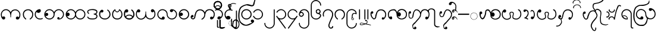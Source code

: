 SplineFontDB: 3.0
FontName: AitonUnicode
FullName: Aiton Unicode
FamilyName: Aiton Unicode
Weight: Medium
Copyright: Copyright (c) 2014 Stephen Morey, licensed under the OFL 1.1. http://scripts.sil.org/OFL_Web
Version: 1.1000
DefaultBaseFilename: AitonUni
ItalicAngle: 0
UnderlinePosition: -100
UnderlineWidth: 50
Ascent: 800
Descent: 200
sfntRevision: 0x00010000
LayerCount: 2
Layer: 0 1 "Back"  1
Layer: 1 1 "Fore"  0
XUID: [1021 472 -484738075 6420382]
FSType: 0
OS2Version: 1
OS2_WeightWidthSlopeOnly: 0
OS2_UseTypoMetrics: 1
CreationTime: 1257921800
ModificationTime: 1410842242
PfmFamily: 17
TTFWeight: 500
TTFWidth: 5
LineGap: 0
VLineGap: 0
Panose: 2 0 6 3 0 0 0 0 0 0
OS2TypoAscent: 1010
OS2TypoAOffset: 0
OS2TypoDescent: -500
OS2TypoDOffset: 0
OS2TypoLinegap: 0
OS2WinAscent: 1010
OS2WinAOffset: 0
OS2WinDescent: 500
OS2WinDOffset: 0
HheadAscent: 1010
HheadAOffset: 0
HheadDescent: -500
HheadDOffset: 0
OS2SubXSize: 650
OS2SubYSize: 699
OS2SubXOff: 0
OS2SubYOff: 140
OS2SupXSize: 650
OS2SupYSize: 699
OS2SupXOff: 0
OS2SupYOff: 479
OS2StrikeYSize: 49
OS2StrikeYPos: 258
OS2Vendor: 'SM  '
OS2CodePages: 00000001.00000000
OS2UnicodeRanges: 80000000.00002000.00000400.00000000
Lookup: 2 0 0 "Multiple Substitution lookup 0"  {"Multiple Substitution lookup 0 subtable"  } []
Lookup: 2 0 0 "Multiple Substitution lookup 1"  {"Multiple Substitution lookup 1 subtable"  } []
Lookup: 2 0 0 "Multiple Substitution lookup 2"  {"Multiple Substitution lookup 2 subtable"  } []
Lookup: 4 0 0 "'clig' Contextual Ligatures lookup 3"  {"'clig' Contextual Ligatures lookup 3 subtable"  } ['clig' ('DFLT' <'dflt' > 'geor' <'dflt' > 'mymr' <'dflt' > ) ]
Lookup: 6 0 0 "'clig' Contextual Ligatures lookup 4"  {"'clig' Contextual Ligatures lookup 4 subtable"  } ['clig' ('DFLT' <'dflt' > 'geor' <'dflt' > 'mymr' <'dflt' > ) ]
Lookup: 4 0 0 "'clig' Contextual Ligatures lookup 5"  {"'clig' Contextual Ligatures lookup 5 subtable"  } ['clig' ('DFLT' <'dflt' > 'geor' <'dflt' > 'mymr' <'dflt' > ) ]
Lookup: 6 0 0 "'clig' Contextual Ligatures lookup 6"  {"'clig' Contextual Ligatures lookup 6 subtable"  } ['clig' ('DFLT' <'dflt' > 'geor' <'dflt' > 'mymr' <'dflt' > ) ]
Lookup: 4 0 0 "'clig' Contextual Ligatures lookup 7"  {"'clig' Contextual Ligatures lookup 7 subtable"  } ['clig' ('DFLT' <'dflt' > 'geor' <'dflt' > 'mymr' <'dflt' > ) ]
Lookup: 4 0 0 "'clig' Contextual Ligatures lookup 8"  {"'clig' Contextual Ligatures lookup 8 subtable"  } ['clig' ('DFLT' <'dflt' > 'geor' <'dflt' > 'mymr' <'dflt' > ) ]
Lookup: 260 0 0 "Mark to base attachment lookup 0"  {"Mark to base attachment lookup 0 subtable"  } []
MarkAttachClasses: 1
DEI: 91125
ChainSub2: class "'clig' Contextual Ligatures lookup 6 subtable"  8 1 8 16
  Class: 125 u1000 u1004 u1010 u1011 u1015 u101A u101C u101D u1022 u1075 u1078 u107A uAA61 uAA62 uAA6B uAA6D uAA7A u1019 u1017 u1012 u1002
  Class: 89 u1000.sub u1010.sub uAA61.sub u1015.sub u101C.sub u101A.sub u1011.sub uAA62.sub u1075.sub
  Class: 5 u103B
  Class: 5 u105E
  Class: 5 u103C
  Class: 5 u1031
  Class: 29 u102D u102E u1036 u103A u109D
  FClass: 125 u1000 u1004 u1010 u1011 u1015 u101A u101C u101D u1022 u1075 u1078 u107A uAA61 uAA62 uAA6B uAA6D uAA7A u1019 u1017 u1012 u1002
  FClass: 89 u1000.sub u1010.sub uAA61.sub u1015.sub u101C.sub u101A.sub u1011.sub uAA62.sub u1075.sub
  FClass: 5 u103B
  FClass: 5 u105E
  FClass: 5 u103C
  FClass: 5 u1031
  FClass: 29 u102D u102E u1036 u103A u109D
 1 0 2
  ClsList: 1
  BClsList:
  FClsList: 5 7
 1
  SeqLookup: 0 "Multiple Substitution lookup 1" 
 1 0 3
  ClsList: 1
  BClsList:
  FClsList: 4 5 7
 1
  SeqLookup: 0 "Multiple Substitution lookup 1" 
 1 0 3
  ClsList: 1
  BClsList:
  FClsList: 3 5 7
 1
  SeqLookup: 0 "Multiple Substitution lookup 1" 
 1 0 3
  ClsList: 1
  BClsList:
  FClsList: 2 5 7
 1
  SeqLookup: 0 "Multiple Substitution lookup 1" 
 1 0 4
  ClsList: 1
  BClsList:
  FClsList: 3 4 5 7
 1
  SeqLookup: 0 "Multiple Substitution lookup 1" 
 1 0 4
  ClsList: 1
  BClsList:
  FClsList: 2 4 5 7
 1
  SeqLookup: 0 "Multiple Substitution lookup 1" 
 1 0 4
  ClsList: 1
  BClsList:
  FClsList: 2 3 5 7
 1
  SeqLookup: 0 "Multiple Substitution lookup 1" 
 1 0 5
  ClsList: 1
  BClsList:
  FClsList: 2 3 4 5 7
 1
  SeqLookup: 0 "Multiple Substitution lookup 1" 
 1 0 1
  ClsList: 1
  BClsList:
  FClsList: 5
 1
  SeqLookup: 0 "Multiple Substitution lookup 2" 
 1 0 2
  ClsList: 1
  BClsList:
  FClsList: 4 5
 1
  SeqLookup: 0 "Multiple Substitution lookup 2" 
 1 0 2
  ClsList: 1
  BClsList:
  FClsList: 3 5
 1
  SeqLookup: 0 "Multiple Substitution lookup 2" 
 1 0 2
  ClsList: 1
  BClsList:
  FClsList: 2 5
 1
  SeqLookup: 0 "Multiple Substitution lookup 2" 
 1 0 3
  ClsList: 1
  BClsList:
  FClsList: 3 4 5
 1
  SeqLookup: 0 "Multiple Substitution lookup 2" 
 1 0 3
  ClsList: 1
  BClsList:
  FClsList: 2 4 5
 1
  SeqLookup: 0 "Multiple Substitution lookup 2" 
 1 0 3
  ClsList: 1
  BClsList:
  FClsList: 2 3 5
 1
  SeqLookup: 0 "Multiple Substitution lookup 2" 
 1 0 4
  ClsList: 1
  BClsList:
  FClsList: 2 3 4 5
 1
  SeqLookup: 0 "Multiple Substitution lookup 2" 
  ClassNames: "0"  "1"  "2"  "3"  "4"  "5"  "6"  "7"  
  BClassNames: "0"  
  FClassNames: "0"  "1"  "2"  "3"  "4"  "5"  "6"  "7"  
EndFPST
ChainSub2: class "'clig' Contextual Ligatures lookup 4 subtable"  7 1 7 14
  Class: 125 u1000 u1004 u1010 u1011 u1015 u101A u101C u101D u1022 u1075 u1078 u107A uAA61 uAA62 uAA6B uAA6D uAA7A u1019 u1017 u1012 u1002
  Class: 89 u1000.sub u1010.sub uAA61.sub u1015.sub u101C.sub u101A.sub u1011.sub uAA62.sub u1075.sub
  Class: 5 u103B
  Class: 5 u105E
  Class: 5 u103C
  Class: 5 u1031
  FClass: 125 u1000 u1004 u1010 u1011 u1015 u101A u101C u101D u1022 u1075 u1078 u107A uAA61 uAA62 uAA6B uAA6D uAA7A u1019 u1017 u1012 u1002
  FClass: 89 u1000.sub u1010.sub uAA61.sub u1015.sub u101C.sub u101A.sub u1011.sub uAA62.sub u1075.sub
  FClass: 5 u103B
  FClass: 5 u105E
  FClass: 5 u103C
  FClass: 5 u1031
 1 0 1
  ClsList: 1
  BClsList:
  FClsList: 6
 1
  SeqLookup: 0 "Multiple Substitution lookup 0" 
 1 0 2
  ClsList: 1
  BClsList:
  FClsList: 5 6
 1
  SeqLookup: 0 "Multiple Substitution lookup 0" 
 1 0 2
  ClsList: 1
  BClsList:
  FClsList: 4 6
 1
  SeqLookup: 0 "Multiple Substitution lookup 0" 
 1 0 2
  ClsList: 1
  BClsList:
  FClsList: 3 6
 1
  SeqLookup: 0 "Multiple Substitution lookup 0" 
 1 0 2
  ClsList: 1
  BClsList:
  FClsList: 2 6
 1
  SeqLookup: 0 "Multiple Substitution lookup 0" 
 1 0 3
  ClsList: 1
  BClsList:
  FClsList: 4 5 6
 1
  SeqLookup: 0 "Multiple Substitution lookup 0" 
 1 0 3
  ClsList: 1
  BClsList:
  FClsList: 3 5 6
 1
  SeqLookup: 0 "Multiple Substitution lookup 0" 
 1 0 3
  ClsList: 1
  BClsList:
  FClsList: 2 5 6
 1
  SeqLookup: 0 "Multiple Substitution lookup 0" 
 1 0 3
  ClsList: 1
  BClsList:
  FClsList: 3 4 6
 1
  SeqLookup: 0 "Multiple Substitution lookup 0" 
 1 0 3
  ClsList: 1
  BClsList:
  FClsList: 2 4 6
 1
  SeqLookup: 0 "Multiple Substitution lookup 0" 
 1 0 3
  ClsList: 1
  BClsList:
  FClsList: 2 3 6
 1
  SeqLookup: 0 "Multiple Substitution lookup 0" 
 1 0 4
  ClsList: 1
  BClsList:
  FClsList: 3 4 5 6
 1
  SeqLookup: 0 "Multiple Substitution lookup 0" 
 1 0 4
  ClsList: 1
  BClsList:
  FClsList: 2 4 5 6
 1
  SeqLookup: 0 "Multiple Substitution lookup 0" 
 1 0 5
  ClsList: 1
  BClsList:
  FClsList: 2 3 4 5 6
 1
  SeqLookup: 0 "Multiple Substitution lookup 0" 
  ClassNames: "0"  "1"  "2"  "3"  "4"  "5"  "6"  
  BClassNames: "0"  
  FClassNames: "0"  "1"  "2"  "3"  "4"  "5"  "6"  
EndFPST
ShortTable: cvt  2
  33
  633
EndShort
ShortTable: maxp 16
  1
  0
  76
  301
  16
  137
  1
  2
  0
  1
  1
  0
  64
  46
  1
  1
EndShort
LangName: 1033 "" "" "" "Stephen Morey : Aiton_Unicode : 24-11-2009" 
GaspTable: 1 65535 2 0
Encoding: UnicodeBmp
UnicodeInterp: none
NameList: Adobe Glyph List
DisplaySize: -48
AntiAlias: 1
FitToEm: 1
WinInfo: 4080 16 8
BeginPrivate: 0
EndPrivate
TeXData: 1 0 0 396361 198180 132120 0 1048576 132120 783286 444596 497025 792723 393216 433062 380633 303038 157286 324010 404750 52429 2506097 1059062 262144
AnchorClass2: "Anchor0"  "Mark to base attachment lookup 0 subtable" "Anchor1"  "Mark to base attachment lookup 0 subtable" "Anchor2"  "Mark to base attachment lookup 0 subtable" "Anchor3"  "Mark to base attachment lookup 0 subtable" 
BeginChars: 65558 81

StartChar: .notdef
Encoding: 65536 -1 0
Width: 218
VWidth: 600
Flags: W
TtInstrs:
PUSHB_2
 1
 0
MDAP[rnd]
ALIGNRP
PUSHB_3
 7
 4
 0
MIRP[min,rnd,black]
SHP[rp2]
PUSHB_2
 6
 5
MDRP[rp0,min,rnd,grey]
ALIGNRP
PUSHB_3
 3
 2
 0
MIRP[min,rnd,black]
SHP[rp2]
SVTCA[y-axis]
PUSHB_2
 3
 0
MDAP[rnd]
ALIGNRP
PUSHB_3
 5
 4
 0
MIRP[min,rnd,black]
SHP[rp2]
PUSHB_3
 7
 6
 1
MIRP[rp0,min,rnd,grey]
ALIGNRP
PUSHB_3
 1
 2
 0
MIRP[min,rnd,black]
SHP[rp2]
EndTTInstrs
LayerCount: 2
Fore
SplineSet
19.7998 0 m 1,0,-1
 19.7998 399.6 l 1,1,-1
 178.8 399.6 l 1,2,-1
 178.8 0 l 1,3,-1
 19.7998 0 l 1,0,-1
39.5996 19.7998 m 1,4,-1
 159 19.7998 l 1,5,-1
 159 379.8 l 1,6,-1
 39.5996 379.8 l 1,7,-1
 39.5996 19.7998 l 1,4,-1
EndSplineSet
Validated: 1
EndChar

StartChar: .null
Encoding: 65537 -1 1
Width: 0
VWidth: 600
Flags: W
LayerCount: 2
EndChar

StartChar: nonmarkingreturn
Encoding: 65538 -1 2
Width: 199
VWidth: 600
Flags: W
LayerCount: 2
EndChar

StartChar: u1000
Encoding: 4096 4096 3
Width: 916
VWidth: 600
GlyphClass: 3
Flags: W
AnchorPoint: "Anchor3" 643.2 416.4 basechar 0
AnchorPoint: "Anchor2" 444 0 basechar 0
AnchorPoint: "Anchor1" 724.2 -4.7998 basechar 0
AnchorPoint: "Anchor0" 787.8 0 basechar 0
LayerCount: 2
Fore
SplineSet
765.6 -1.2002 m 1,0,1
 760.8 -4.2002 760.8 -4.2002 758.7 -2.09961 c 128,-1,2
 756.6 0 756.6 0 750 0 c 0,3,4
 700.2 0 700.2 0 688.8 10.2002 c 0,5,6
 666 30 666 30 666 59.4004 c 0,7,8
 666 92.4004 666 92.4004 688.8 109.8 c 0,9,10
 706.8 124.2 706.8 124.2 729 124.2 c 0,11,12
 748.2 124.2 748.2 124.2 763.2 114.6 c 0,13,14
 776.4 106.8 776.4 106.8 788.4 90 c 1,15,16
 802.8 115.2 802.8 115.2 810 144 c 1,17,-1
 814.8 167.4 l 1,18,-1
 814.8 207.6 l 2,19,20
 814.8 281.4 814.8 281.4 762 334.2 c 128,-1,21
 709.2 387 709.2 387 640.2 387 c 2,22,-1
 618 387 l 1,23,-1
 601.2 384 l 1,24,25
 594.6 384 594.6 384 576.9 375.6 c 128,-1,26
 559.2 367.2 559.2 367.2 520.2 339 c 1,27,28
 484.2 313.8 484.2 313.8 469.8 222 c 0,29,30
 462.6 173.4 462.6 173.4 462.6 91.7998 c 1,31,-1
 441.6 91.7998 l 1,32,-1
 443.4 92.4004 l 1,33,-1
 437.4 93.5996 l 1,34,-1
 435.6 160.8 l 1,35,-1
 433.8 186.6 l 1,36,-1
 429.6 217.2 l 1,37,38
 415.2 306.6 415.2 306.6 374.4 340.2 c 0,39,40
 349.8 361.2 349.8 361.2 317.4 379.2 c 1,41,42
 300 385.8 300 385.8 283.8 390 c 1,43,44
 274.2 391.8 274.2 391.8 267 393 c 128,-1,45
 259.8 394.2 259.8 394.2 252 394.2 c 0,46,47
 182.4 394.2 182.4 394.2 129.9 341.7 c 128,-1,48
 77.4004 289.2 77.4004 289.2 77.4004 214.8 c 2,49,-1
 77.4004 174.6 l 1,50,-1
 82.2002 151.2 l 1,51,-1
 91.2002 128.4 l 1,52,-1
 106.2 106.2 l 1,53,-1
 131.4 123 l 1,54,55
 146.4 131.4 146.4 131.4 156.6 131.4 c 0,56,57
 172.2 131.4 172.2 131.4 196.8 117 c 1,58,59
 219.6 99 219.6 99 219.6 66.5996 c 0,60,61
 219.6 37.7998 219.6 37.7998 196.8 17.4004 c 0,62,63
 193.2 13.7998 193.2 13.7998 177 4.2002 c 1,64,-1
 156.6 0 l 1,65,66
 129.6 0 129.6 0 120.6 5.40039 c 1,67,-1
 99 25.2002 l 2,68,69
 93.5996 30 93.5996 30 82.7998 46.7998 c 1,70,-1
 70.2002 67.7998 l 1,71,72
 55.7998 88.7998 55.7998 88.7998 44.4004 137.4 c 1,73,-1
 37.7998 177 l 1,74,-1
 35.4004 214.8 l 1,75,76
 35.4004 293.4 35.4004 293.4 98.4004 364.2 c 128,-1,77
 161.4 435 161.4 435 252 435 c 0,78,79
 309.6 435 309.6 435 361.5 402.3 c 128,-1,80
 413.4 369.6 413.4 369.6 450 309.6 c 1,81,82
 456.6 326.4 456.6 326.4 478.8 355.8 c 1,83,84
 490.2 369 490.2 369 526.2 398.4 c 1,85,-1
 556.8 411 l 1,86,-1
 585 420 l 1,87,-1
 615 424.8 l 1,88,-1
 640.2 427.8 l 1,89,90
 726.6 427.8 726.6 427.8 791.4 359.1 c 128,-1,91
 856.2 290.4 856.2 290.4 856.2 207.6 c 1,92,-1
 853.8 169.8 l 1,93,-1
 847.8 130.2 l 1,94,95
 837.6 86.4004 837.6 86.4004 822 60 c 1,96,97
 802.2 29.4004 802.2 29.4004 787.8 18.5996 c 1,98,-1
 765.6 -1.2002 l 1,0,1
EndSplineSet
Validated: 1
LCarets2: 1 0 
Ligature2: "'clig' Contextual Ligatures lookup 7 subtable" u1000 u103C
Ligature2: "'clig' Contextual Ligatures lookup 5 subtable" u1000 u1031
MultipleSubs2: "Multiple Substitution lookup 2 subtable" guard u103C u1000
MultipleSubs2: "Multiple Substitution lookup 1 subtable" guard u103C.udia u1000
MultipleSubs2: "Multiple Substitution lookup 0 subtable" guard u1031 u1000
EndChar

StartChar: u1004
Encoding: 4100 4100 4
Width: 403
VWidth: 600
GlyphClass: 3
Flags: W
AnchorPoint: "Anchor3" 229.2 416.4 basechar 0
AnchorPoint: "Anchor2" 222 0 basechar 0
AnchorPoint: "Anchor1" 222 0 basechar 0
LayerCount: 2
Fore
SplineSet
372.6 34.2002 m 1,0,1
 369 27.5996 369 27.5996 351.6 16.7998 c 1,2,-1
 318 8.40039 l 1,3,-1
 289.8 2.40039 l 1,4,-1
 256.8 0 l 1,5,6
 211.8 -1.2002 211.8 -1.2002 176.1 13.7998 c 128,-1,7
 140.4 28.7998 140.4 28.7998 100.8 61.2002 c 1,8,9
 70.2002 91.2002 70.2002 91.2002 52.2002 129.6 c 1,10,11
 43.7998 150 43.7998 150 39.5996 169.8 c 1,12,-1
 36.5996 190.2 l 1,13,-1
 35.4004 213.6 l 1,14,15
 35.4004 301.8 35.4004 301.8 98.4004 368.4 c 0,16,17
 130.8 402.6 130.8 402.6 166.8 418.8 c 0,18,19
 185.4 427.2 185.4 427.2 204 431.4 c 0,20,21
 213.6 433.2 213.6 433.2 223.2 434.4 c 128,-1,22
 232.8 435.6 232.8 435.6 244.8 435.6 c 0,23,24
 260.4 435.6 260.4 435.6 276.6 417.6 c 1,25,26
 281.4 411 281.4 411 285.9 398.7 c 128,-1,27
 290.4 386.4 290.4 386.4 290.4 375.6 c 0,28,29
 290.4 355.2 290.4 355.2 287.4 350.4 c 1,30,31
 287.4 347.4 287.4 347.4 276.6 325.8 c 1,32,33
 264.6 309 264.6 309 234 290.4 c 1,34,35
 208.8 279.6 208.8 279.6 183 279.6 c 0,36,37
 176.4 279.6 176.4 279.6 161.7 283.2 c 128,-1,38
 147 286.8 147 286.8 135 300.9 c 128,-1,39
 123 315 123 315 118.8 315 c 0,40,41
 102.6 315 102.6 315 90 284.1 c 128,-1,42
 77.4004 253.2 77.4004 253.2 77.4004 213.6 c 0,43,44
 77.4004 148.2 77.4004 148.2 129 91.2002 c 1,45,46
 180.6 40.7998 180.6 40.7998 256.8 40.7998 c 1,47,-1
 288.6 41.4004 l 1,48,-1
 311.4 45.5996 l 2,49,50
 337.2 50.4004 337.2 50.4004 354.6 64.7998 c 1,51,-1
 367.2 53.4004 l 1,52,-1
 369.6 48.5996 l 1,53,-1
 373.8 40.7998 l 1,54,-1
 372.6 34.2002 l 1,0,1
EndSplineSet
Validated: 33
LCarets2: 1 0 
Ligature2: "'clig' Contextual Ligatures lookup 7 subtable" u1004 u103C
Ligature2: "'clig' Contextual Ligatures lookup 5 subtable" u1004 u1031
MultipleSubs2: "Multiple Substitution lookup 2 subtable" guard u103C.nar u1004
MultipleSubs2: "Multiple Substitution lookup 1 subtable" guard u103C.nar.udia u1004
MultipleSubs2: "Multiple Substitution lookup 0 subtable" guard u1031 u1004
EndChar

StartChar: u1010
Encoding: 4112 4112 5
Width: 898
VWidth: 600
GlyphClass: 3
Flags: W
AnchorPoint: "Anchor3" 650.4 416.4 basechar 0
AnchorPoint: "Anchor2" 446.4 0 basechar 0
AnchorPoint: "Anchor1" 686.4 0 basechar 0
LayerCount: 2
Fore
SplineSet
614.4 4.7998 m 1,0,-1
 598.2 10.7998 l 1,1,-1
 586.2 30.5996 l 2,2,3
 581.4 39 581.4 39 581.4 51.5996 c 0,4,5
 581.4 58.2002 581.4 58.2002 586.8 69.2998 c 128,-1,6
 592.2 80.4004 592.2 80.4004 605.4 94.7998 c 1,7,8
 610.8 98.4004 610.8 98.4004 618.6 100.2 c 1,9,-1
 630.6 102 l 1,10,11
 643.8 102 643.8 102 652.2 95.4004 c 1,12,13
 661.2 90 661.2 90 669 78.5996 c 1,14,-1
 670.8 69.5996 l 1,15,-1
 672 54 l 1,16,-1
 672 43.7998 l 1,17,-1
 671.4 37.7998 l 1,18,19
 689.4 37.7998 689.4 37.7998 708.3 45 c 128,-1,20
 727.2 52.2002 727.2 52.2002 768 92.4004 c 0,21,22
 822 144.6 822 144.6 822 219 c 0,23,24
 822 292.8 822 292.8 768 341.4 c 1,25,26
 718.2 394.2 718.2 394.2 645 394.2 c 0,27,28
 574.8 394.2 574.8 394.2 522 341.4 c 128,-1,29
 469.2 288.6 469.2 288.6 469.2 214.8 c 0,30,31
 469.2 115.8 469.2 115.8 397.2 52.7998 c 1,32,-1
 369.6 35.4004 l 1,33,-1
 330 13.7998 l 1,34,-1
 314.4 8.40039 l 1,35,-1
 290.4 3 l 1,36,-1
 268.8 0 l 1,37,-1
 255.6 0 l 2,38,39
 171 0 171 0 103.2 61.5 c 128,-1,40
 35.4004 123 35.4004 123 35.4004 214.8 c 0,41,42
 35.4004 293.4 35.4004 293.4 98.4004 364.2 c 128,-1,43
 161.4 435 161.4 435 252 435 c 0,44,45
 309.6 435 309.6 435 361.5 402.3 c 128,-1,46
 413.4 369.6 413.4 369.6 450 309.6 c 1,47,48
 456.6 326.4 456.6 326.4 478.8 355.8 c 1,49,50
 490.2 369 490.2 369 526.2 398.4 c 1,51,52
 586.8 435 586.8 435 645 435 c 0,53,54
 727.8 435 727.8 435 795.3 373.5 c 128,-1,55
 862.8 312 862.8 312 862.8 219 c 0,56,57
 862.8 134.4 862.8 134.4 801 67.2002 c 128,-1,58
 739.2 0 739.2 0 647.4 0 c 1,59,-1
 634.2 1.2002 l 1,60,-1
 614.4 4.7998 l 1,0,-1
429 219 m 0,61,62
 429 288.6 429 288.6 376.2 341.4 c 0,63,64
 348.6 369 348.6 369 319.2 381 c 1,65,-1
 287.4 390.6 l 1,66,67
 271.2 394.2 271.2 394.2 252 394.2 c 0,68,69
 181.8 394.2 181.8 394.2 129 341.4 c 0,70,71
 124.8 337.2 124.8 337.2 97.2002 295.8 c 1,72,73
 81 265.2 81 265.2 77.4004 244.8 c 1,74,75
 106.2 280.8 106.2 280.8 138.6 280.8 c 0,76,77
 160.8 280.8 160.8 280.8 178.2 265.8 c 1,78,79
 201 247.8 201 247.8 201 214.8 c 0,80,81
 201 186 201 186 178.2 165.6 c 0,82,83
 174.6 162 174.6 162 158.4 152.4 c 1,84,-1
 138 148.2 l 1,85,86
 111 148.2 111 148.2 102 153.6 c 1,87,-1
 80.4004 173.4 l 1,88,-1
 100.2 133.2 l 1,89,-1
 114 111 l 1,90,-1
 129 92.4004 l 1,91,92
 177.6 40.7998 177.6 40.7998 255.6 40.7998 c 0,93,94
 325.8 40.7998 325.8 40.7998 377.4 92.4004 c 128,-1,95
 429 144 429 144 429 219 c 0,61,62
EndSplineSet
Validated: 1
Ligature2: "'clig' Contextual Ligatures lookup 7 subtable" u1010 u103C
Ligature2: "'clig' Contextual Ligatures lookup 5 subtable" u1010 u1031
MultipleSubs2: "Multiple Substitution lookup 2 subtable" guard u103C u1010
MultipleSubs2: "Multiple Substitution lookup 1 subtable" guard u103C.udia u1010
MultipleSubs2: "Multiple Substitution lookup 0 subtable" guard u1031 u1010
EndChar

StartChar: u1011
Encoding: 4113 4113 6
Width: 898
VWidth: 600
GlyphClass: 3
Flags: W
AnchorPoint: "Anchor3" 648 416.4 basechar 0
AnchorPoint: "Anchor2" 446.4 0 basechar 0
AnchorPoint: "Anchor1" 648 0 basechar 0
LayerCount: 2
Fore
SplineSet
822 219 m 0,0,1
 822 292.8 822 292.8 768 341.4 c 1,2,3
 718.2 394.2 718.2 394.2 645 394.2 c 0,4,5
 574.8 394.2 574.8 394.2 522 341.4 c 128,-1,6
 469.2 288.6 469.2 288.6 469.2 214.8 c 0,7,8
 469.2 141.6 469.2 141.6 522 92.4004 c 1,9,10
 571.8 40.7998 571.8 40.7998 647.4 40.7998 c 0,11,12
 714.6 40.7998 714.6 40.7998 768.3 92.7002 c 128,-1,13
 822 144.6 822 144.6 822 219 c 0,0,1
450 309.6 m 1,14,15
 456.6 326.4 456.6 326.4 478.8 355.8 c 1,16,17
 490.2 369 490.2 369 526.2 398.4 c 1,18,19
 586.8 435 586.8 435 645 435 c 0,20,21
 727.8 435 727.8 435 795.3 373.5 c 128,-1,22
 862.8 312 862.8 312 862.8 219 c 0,23,24
 862.8 134.4 862.8 134.4 801 67.2002 c 128,-1,25
 739.2 0 739.2 0 647.4 0 c 0,26,27
 618.6 0 618.6 0 585.9 7.2002 c 128,-1,28
 553.2 14.4004 553.2 14.4004 528.6 31.7998 c 1,29,30
 489 56.4004 489 56.4004 450 124.2 c 1,31,32
 424.8 72 424.8 72 368.4 34.2002 c 1,33,34
 312.6 0 312.6 0 255.6 0 c 0,35,36
 171 0 171 0 103.2 61.5 c 128,-1,37
 35.4004 123 35.4004 123 35.4004 214.8 c 0,38,39
 35.4004 293.4 35.4004 293.4 98.4004 364.2 c 128,-1,40
 161.4 435 161.4 435 252 435 c 0,41,42
 309.6 435 309.6 435 361.5 402.3 c 128,-1,43
 413.4 369.6 413.4 369.6 450 309.6 c 1,14,15
84.5996 266.4 m 1,44,-1
 105.6 283.2 l 1,45,46
 118.8 291.6 118.8 291.6 135 291.6 c 0,47,48
 153 291.6 153 291.6 177.3 269.7 c 128,-1,49
 201.6 247.8 201.6 247.8 201.6 216 c 0,50,51
 201.6 186.6 201.6 186.6 179.7 163.5 c 128,-1,52
 157.8 140.4 157.8 140.4 136.8 140.4 c 0,53,54
 109.2 140.4 109.2 140.4 104.4 145.2 c 2,55,-1
 86.4004 163.8 l 1,56,-1
 97.2002 138 l 1,57,58
 116.4 104.4 116.4 104.4 129 92.4004 c 1,59,60
 177.6 40.7998 177.6 40.7998 255.6 40.7998 c 0,61,62
 325.8 40.7998 325.8 40.7998 377.4 92.4004 c 128,-1,63
 429 144 429 144 429 219 c 0,64,65
 429 288.6 429 288.6 376.2 341.4 c 0,66,67
 348.6 369 348.6 369 319.2 381 c 1,68,-1
 287.4 390.6 l 1,69,70
 271.2 394.2 271.2 394.2 252 394.2 c 0,71,72
 181.8 394.2 181.8 394.2 129 341.4 c 0,73,74
 102.6 315 102.6 315 84.5996 266.4 c 1,44,-1
EndSplineSet
Validated: 1
LCarets2: 1 0 
Ligature2: "'clig' Contextual Ligatures lookup 7 subtable" u1011 u103C
Ligature2: "'clig' Contextual Ligatures lookup 5 subtable" u1011 u1031
MultipleSubs2: "Multiple Substitution lookup 2 subtable" guard u103C u1011
MultipleSubs2: "Multiple Substitution lookup 1 subtable" guard u103C.udia u1011
MultipleSubs2: "Multiple Substitution lookup 0 subtable" guard u1031 u1011
EndChar

StartChar: u1015
Encoding: 4117 4117 7
Width: 556
VWidth: 600
GlyphClass: 3
Flags: W
AnchorPoint: "Anchor3" 280.8 416.4 basechar 0
AnchorPoint: "Anchor2" 282.6 0 basechar 0
AnchorPoint: "Anchor1" 282.6 0 basechar 0
AnchorPoint: "Anchor0" 451.8 0 basechar 0
LayerCount: 2
Fore
SplineSet
138.6 406.8 m 1,0,-1
 159 412.8 l 1,1,2
 175.8 412.8 175.8 412.8 199.2 400.2 c 1,3,4
 222 384 222 384 222 354.6 c 0,5,6
 222 333 222 333 199.8 310.2 c 1,7,8
 180.6 294.6 180.6 294.6 159 294.6 c 0,9,10
 133.2 294.6 133.2 294.6 128.4 299.4 c 2,11,-1
 111 316.8 l 1,12,13
 86.4004 269.4 86.4004 269.4 86.4004 214.8 c 0,14,15
 86.4004 174.6 86.4004 174.6 98.0996 145.8 c 128,-1,16
 109.8 117 109.8 117 140.4 91.2002 c 1,17,-1
 169.8 72 l 1,18,-1
 205.2 54 l 1,19,-1
 247.2 45.5996 l 1,20,21
 268.8 42 268.8 42 282.6 42 c 0,22,23
 322.8 42 322.8 42 353.4 53.4004 c 0,24,25
 372 60 372 60 384.6 68.4004 c 1,26,-1
 415.2 92.4004 l 1,27,28
 438.6 114 438.6 114 455.4 144 c 1,29,-1
 468.6 175.2 l 1,30,-1
 472.2 192.6 l 1,31,-1
 473.4 212.4 l 1,32,33
 473.4 275.4 473.4 275.4 443.4 322.2 c 1,34,35
 433.8 342.6 433.8 342.6 420.6 352.8 c 1,36,-1
 390.6 378.6 l 1,37,-1
 381.6 387 l 1,38,-1
 375.6 399.6 l 1,39,-1
 376.8 405.6 l 1,40,41
 381.6 412.8 381.6 412.8 390.6 416.4 c 1,42,-1
 409.8 416.4 l 1,43,-1
 446.4 384.6 l 1,44,-1
 460.8 367.8 l 1,45,-1
 481.2 343.8 l 1,46,-1
 493.8 318 l 1,47,-1
 509.4 280.2 l 1,48,-1
 516 247.2 l 1,49,-1
 518.4 223.8 l 1,50,-1
 519 212.4 l 1,51,52
 519 133.2 519 133.2 447.6 63.5996 c 0,53,54
 417 33.5996 417 33.5996 375 16.7998 c 1,55,56
 355.2 9.59961 355.2 9.59961 331.8 4.2002 c 1,57,-1
 309 1.2002 l 1,58,-1
 282.6 0 l 1,59,60
 232.8 0 232.8 0 193.2 15 c 1,61,62
 167.4 22.2002 167.4 22.2002 153.6 31.7998 c 1,63,-1
 136.8 42.5996 l 1,64,-1
 116.4 57.5996 l 1,65,-1
 86.4004 87 l 1,66,-1
 60.5996 125.4 l 1,67,-1
 45 168.6 l 1,68,-1
 39 214.8 l 1,69,70
 39 250.8 39 250.8 44.4004 281.1 c 128,-1,71
 49.7998 311.4 49.7998 311.4 68.4004 336 c 2,72,-1
 108 390 l 1,73,-1
 138.6 406.8 l 1,0,-1
EndSplineSet
Validated: 1
LCarets2: 1 0 
Ligature2: "'clig' Contextual Ligatures lookup 7 subtable" u1015 u103C
Ligature2: "'clig' Contextual Ligatures lookup 5 subtable" u1015 u1031
MultipleSubs2: "Multiple Substitution lookup 2 subtable" guard u103C.nar u1015
MultipleSubs2: "Multiple Substitution lookup 1 subtable" guard u103C.nar.udia u1015
MultipleSubs2: "Multiple Substitution lookup 0 subtable" guard u1031 u1015
EndChar

StartChar: u101A
Encoding: 4122 4122 8
Width: 898
VWidth: 600
GlyphClass: 3
Flags: W
AnchorPoint: "Anchor3" 621.6 416.4 basechar 0
AnchorPoint: "Anchor2" 451.2 0 basechar 0
AnchorPoint: "Anchor1" 645.6 0 basechar 0
LayerCount: 2
Fore
SplineSet
765.6 430.2 m 1,0,1
 749.4 436.2 749.4 436.2 729 436.2 c 128,-1,2
 708.6 436.2 708.6 436.2 688.8 418.8 c 0,3,4
 666 399 666 399 666 369.6 c 0,5,6
 666 336.6 666 336.6 688.8 319.2 c 0,7,8
 706.8 304.8 706.8 304.8 729 304.8 c 1,9,-1
 747 306.6 l 1,10,11
 756.6 308.4 756.6 308.4 762 313.2 c 1,12,13
 770.4 317.4 770.4 317.4 788.4 339 c 1,14,15
 802.8 313.8 802.8 313.8 810 285 c 1,16,-1
 814.8 261.6 l 1,17,-1
 814.8 221.4 l 2,18,19
 814.8 147.6 814.8 147.6 762 94.7998 c 128,-1,20
 709.2 42 709.2 42 640.2 42 c 0,21,22
 607.8 42 607.8 42 580.8 52.7998 c 1,23,-1
 553.2 67.2002 l 1,24,-1
 520.2 88.7998 l 1,25,26
 483 117 483 117 469.8 207 c 0,27,28
 462.6 255.6 462.6 255.6 462.6 337.2 c 1,29,-1
 441.6 337.2 l 1,30,-1
 443.4 336.6 l 1,31,-1
 437.4 335.4 l 1,32,-1
 435.6 267.6 l 1,33,-1
 435 246 l 1,34,-1
 429.6 211.8 l 2,35,36
 415.2 122.4 415.2 122.4 374.4 88.7998 c 0,37,38
 349.8 67.7998 349.8 67.7998 317.4 49.7998 c 1,39,40
 300 43.2002 300 43.2002 283.8 39 c 1,41,42
 274.2 37.2002 274.2 37.2002 267 36 c 128,-1,43
 259.8 34.7998 259.8 34.7998 252 34.7998 c 0,44,45
 187.8 34.7998 187.8 34.7998 130.2 87 c 1,46,47
 105 113.4 105 113.4 90.5996 144.6 c 1,48,-1
 81.5996 176.4 l 1,49,50
 79.7998 186.6 79.7998 186.6 78.5996 195.6 c 128,-1,51
 77.4004 204.6 77.4004 204.6 77.4004 214.2 c 2,52,-1
 77.4004 254.4 l 1,53,-1
 82.2002 277.8 l 1,54,-1
 91.2002 300 l 1,55,-1
 106.2 322.8 l 1,56,-1
 131.4 306 l 1,57,58
 146.4 297.6 146.4 297.6 156.6 297.6 c 0,59,60
 172.2 297.6 172.2 297.6 196.8 312 c 1,61,62
 219.6 330 219.6 330 219.6 362.4 c 0,63,64
 219.6 391.2 219.6 391.2 196.8 411.6 c 0,65,66
 187.8 420 187.8 420 177 424.2 c 1,67,-1
 166.8 426.6 l 1,68,-1
 156.6 429 l 1,69,70
 129.6 429 129.6 429 120.6 423.6 c 1,71,-1
 99 403.8 l 1,72,73
 93.5996 400.2 93.5996 400.2 82.7998 382.2 c 2,74,-1
 70.2002 361.2 l 1,75,76
 55.7998 340.2 55.7998 340.2 44.4004 291.6 c 1,77,-1
 37.7998 252 l 1,78,-1
 35.4004 214.2 l 1,79,80
 35.4004 135 35.4004 135 98.4004 64.5 c 128,-1,81
 161.4 -6 161.4 -6 252 -6 c 0,82,83
 309.6 -6 309.6 -6 362.1 26.7002 c 128,-1,84
 414.6 59.4004 414.6 59.4004 450 119.4 c 1,85,86
 451.8 114.6 451.8 114.6 455.1 107.1 c 128,-1,87
 458.4 99.5996 458.4 99.5996 461.4 94.2002 c 0,88,89
 466.8 84 466.8 84 478.2 72 c 1,90,-1
 499.2 51.5996 l 1,91,-1
 526.2 30.5996 l 1,92,-1
 585 9 l 1,93,94
 597 6.59961 597 6.59961 615 3.90039 c 128,-1,95
 633 1.2002 633 1.2002 640.2 1.2002 c 0,96,97
 726.6 1.2002 726.6 1.2002 791.4 69.5996 c 128,-1,98
 856.2 138 856.2 138 856.2 221.4 c 1,99,-1
 853.8 259.2 l 1,100,-1
 847.8 298.8 l 1,101,102
 837.6 342.6 837.6 342.6 822 369 c 1,103,104
 802.2 399.6 802.2 399.6 787.8 410.4 c 1,105,-1
 765.6 430.2 l 1,0,1
EndSplineSet
Validated: 9
Ligature2: "'clig' Contextual Ligatures lookup 7 subtable" u101A u103C
Ligature2: "'clig' Contextual Ligatures lookup 5 subtable" u101A u1031
MultipleSubs2: "Multiple Substitution lookup 2 subtable" guard u103C u101A
MultipleSubs2: "Multiple Substitution lookup 1 subtable" guard u103C.udia u101A
MultipleSubs2: "Multiple Substitution lookup 0 subtable" guard u1031 u101A
EndChar

StartChar: u101C
Encoding: 4124 4124 9
Width: 898
VWidth: 600
GlyphClass: 3
Flags: W
AnchorPoint: "Anchor3" 655.2 416.4 basechar 0
AnchorPoint: "Anchor2" 446.4 0 basechar 0
AnchorPoint: "Anchor1" 648 0 basechar 0
LayerCount: 2
Fore
SplineSet
692.4 388.8 m 1,0,-1
 697.8 369.6 l 1,1,2
 697.8 363.6 697.8 363.6 695.7 357 c 128,-1,3
 693.6 350.4 693.6 350.4 685.2 339.6 c 1,4,5
 678 328.8 678 328.8 662.4 319.2 c 1,6,7
 646.8 310.8 646.8 310.8 628.2 310.8 c 0,8,9
 612 310.8 612 310.8 596.1 319.8 c 128,-1,10
 580.2 328.8 580.2 328.8 572.4 342.6 c 1,11,-1
 567.6 354 l 1,12,-1
 564.6 372.6 l 1,13,-1
 566.4 389.4 l 1,14,15
 568.2 399 568.2 399 573 404.4 c 1,16,17
 576.6 411 576.6 411 597.6 420.6 c 2,18,-1
 628.8 435.6 l 1,19,-1
 645 435 l 1,20,21
 727.8 435 727.8 435 795.3 373.5 c 128,-1,22
 862.8 312 862.8 312 862.8 219 c 0,23,24
 862.8 134.4 862.8 134.4 801 67.2002 c 128,-1,25
 739.2 0 739.2 0 647.4 0 c 0,26,27
 571.8 0 571.8 0 507.6 52.7998 c 0,28,29
 472.8 81 472.8 81 452.1 121.5 c 128,-1,30
 431.4 162 431.4 162 431.4 210 c 0,31,32
 431.4 286.2 431.4 286.2 378.6 340.2 c 128,-1,33
 325.8 394.2 325.8 394.2 252 394.2 c 0,34,35
 182.4 394.2 182.4 394.2 129.9 341.7 c 128,-1,36
 77.4004 289.2 77.4004 289.2 77.4004 214.8 c 0,37,38
 77.4004 184.2 77.4004 184.2 88.2002 150 c 1,39,40
 99.5996 120.6 99.5996 120.6 129 92.4004 c 0,41,42
 135 87 135 87 172.2 64.2002 c 1,43,44
 192.6 57 192.6 57 222 51.5996 c 1,45,46
 222 77.4004 222 77.4004 234 94.7998 c 1,47,48
 242.4 108.6 242.4 108.6 255.3 117 c 128,-1,49
 268.2 125.4 268.2 125.4 287.4 125.4 c 0,50,51
 301.8 125.4 301.8 125.4 316.2 118.2 c 1,52,-1
 339 93.5996 l 1,53,-1
 345 77.4004 l 1,54,-1
 346.8 61.7998 l 1,55,56
 346.8 43.2002 346.8 43.2002 338.4 28.7998 c 1,57,58
 331.2 14.4004 331.2 14.4004 320.4 7.2002 c 1,59,-1
 310.2 1.7998 l 1,60,-1
 297 -3 l 1,61,-1
 288.6 -4.2002 l 1,62,-1
 277.2 -6 l 1,63,-1
 261 -4.2002 l 1,64,-1
 249.6 -2.40039 l 1,65,-1
 230.4 -1.7998 l 2,66,67
 220.8 -1.7998 220.8 -1.7998 213 0.599609 c 1,68,-1
 189 5.40039 l 1,69,-1
 170.4 13.2002 l 2,70,71
 161.4 16.7998 161.4 16.7998 135 33 c 1,72,-1
 118.2 45.5996 l 1,73,-1
 100.8 61.2002 l 1,74,75
 35.4004 123 35.4004 123 35.4004 214.8 c 0,76,77
 35.4004 293.4 35.4004 293.4 98.4004 364.2 c 128,-1,78
 161.4 435 161.4 435 252 435 c 0,79,80
 321.6 435 321.6 435 393 384.6 c 1,81,82
 469.2 321 469.2 321 469.2 214.8 c 0,83,84
 469.2 147 469.2 147 522 92.4004 c 1,85,86
 577.2 40.7998 577.2 40.7998 647.4 40.7998 c 0,87,88
 714.6 40.7998 714.6 40.7998 768.3 92.7002 c 128,-1,89
 822 144.6 822 144.6 822 219 c 0,90,91
 822 292.8 822 292.8 768 341.4 c 1,92,93
 755.4 355.8 755.4 355.8 733.2 369 c 1,94,95
 714 382.2 714 382.2 692.4 388.8 c 1,0,-1
EndSplineSet
Validated: 1
Ligature2: "'clig' Contextual Ligatures lookup 7 subtable" u101C u103C
Ligature2: "'clig' Contextual Ligatures lookup 5 subtable" u101C u1031
MultipleSubs2: "Multiple Substitution lookup 2 subtable" guard u103C u101C
MultipleSubs2: "Multiple Substitution lookup 1 subtable" guard u103C.udia u101C
MultipleSubs2: "Multiple Substitution lookup 0 subtable" guard u1031 u101C
EndChar

StartChar: u101D
Encoding: 4125 4125 10
Width: 506
VWidth: 600
GlyphClass: 3
Flags: W
AnchorPoint: "Anchor3" 255.6 416.4 basechar 0
AnchorPoint: "Anchor2" 256.8 0 basechar 0
AnchorPoint: "Anchor1" 255.6 0 basechar 0
LayerCount: 2
Fore
SplineSet
472.8 219 m 0,0,1
 472.8 174 472.8 174 458.4 136.2 c 128,-1,2
 444 98.4004 444 98.4004 409.2 63.5996 c 1,3,4
 343.8 0 343.8 0 254.4 0 c 0,5,6
 166.8 0 166.8 0 101.7 63.9004 c 128,-1,7
 36.5996 127.8 36.5996 127.8 36.5996 219 c 0,8,9
 36.5996 307.8 36.5996 307.8 100.5 372 c 128,-1,10
 164.4 436.2 164.4 436.2 254.4 436.2 c 0,11,12
 340.8 436.2 340.8 436.2 406.8 372.9 c 128,-1,13
 472.8 309.6 472.8 309.6 472.8 219 c 0,0,1
84.5996 261 m 1,14,-1
 111.6 280.2 l 1,15,16
 119.4 285 119.4 285 138.6 291.6 c 1,17,18
 160.2 291.6 160.2 291.6 184.2 273 c 1,19,20
 212.4 250.2 212.4 250.2 212.4 217.8 c 0,21,22
 212.4 196.2 212.4 196.2 185.4 168 c 1,23,24
 176.4 160.8 176.4 160.8 162 153.6 c 1,25,-1
 139.8 147.6 l 1,26,27
 132 147.6 132 147.6 130.8 146.4 c 1,28,-1
 124.8 146.4 l 1,29,-1
 111 150 l 1,30,-1
 86.4004 163.8 l 1,31,-1
 93.5996 145.2 l 1,32,-1
 103.8 127.8 l 2,33,34
 115.2 109.2 115.2 109.2 130.2 94.7998 c 1,35,36
 178.8 43.2002 178.8 43.2002 254.4 43.2002 c 0,37,38
 325.2 43.2002 325.2 43.2002 377.7 94.7998 c 128,-1,39
 430.2 146.4 430.2 146.4 430.2 219 c 0,40,41
 430.2 288 430.2 288 378.6 340.5 c 128,-1,42
 327 393 327 393 254.4 393 c 256,43,44
 181.8 393 181.8 393 130.2 341.4 c 1,45,-1
 118.8 327 l 1,46,-1
 103.8 303.6 l 1,47,-1
 94.2002 285.6 l 1,48,-1
 84.5996 261 l 1,14,-1
EndSplineSet
Validated: 1
LCarets2: 1 0 
Ligature2: "'clig' Contextual Ligatures lookup 7 subtable" u101D u103C
Ligature2: "'clig' Contextual Ligatures lookup 5 subtable" u101D u1031
MultipleSubs2: "Multiple Substitution lookup 2 subtable" guard u103C.nar u101D
MultipleSubs2: "Multiple Substitution lookup 1 subtable" guard u103C.nar.udia u101D
MultipleSubs2: "Multiple Substitution lookup 0 subtable" guard u1031 u101D
EndChar

StartChar: u1022
Encoding: 4130 4130 11
Width: 1080
VWidth: 600
GlyphClass: 3
Flags: W
AnchorPoint: "Anchor3" 832.8 416.4 basechar 0
AnchorPoint: "Anchor2" 544.8 0 basechar 0
AnchorPoint: "Anchor1" 895.2 0 basechar 0
LayerCount: 2
Fore
SplineSet
908.4 1.2002 m 1,0,1
 897 1.2002 897 1.2002 891.6 4.2002 c 2,2,-1
 880.8 9 l 1,3,-1
 871.8 16.7998 l 2,4,5
 850.8 34.7998 850.8 34.7998 850.8 60.5996 c 0,6,7
 850.8 89.4004 850.8 89.4004 871.2 105.6 c 0,8,9
 888 118.8 888 118.8 907.8 118.8 c 1,10,-1
 931.8 116.4 l 2,11,12
 945 114.6 945 114.6 951.6 110.4 c 2,13,-1
 960.6 105.6 l 2,14,15
 969 101.4 969 101.4 973.2 97.2002 c 1,16,17
 988.8 126.6 988.8 126.6 998.7 162 c 128,-1,18
 1008.6 197.4 1008.6 197.4 1008.6 220.2 c 0,19,20
 1008.6 290.4 1008.6 290.4 954 342.9 c 128,-1,21
 899.4 395.4 899.4 395.4 831.6 395.4 c 0,22,23
 776.4 395.4 776.4 395.4 730.2 361.2 c 128,-1,24
 684 327 684 327 669.6 274.2 c 2,25,-1
 651 208.8 l 1,26,-1
 647.4 168.6 l 1,27,-1
 639 131.4 l 1,28,29
 630 97.7998 630 97.7998 602.4 62.4004 c 1,30,31
 567 13.7998 567 13.7998 510 -7.2002 c 1,32,33
 486.6 -7.2002 486.6 -7.2002 486.6 12 c 1,34,35
 488.4 22.7998 488.4 22.7998 502.8 33 c 1,36,37
 551.4 57.5996 551.4 57.5996 581.4 102 c 1,38,39
 610.8 164.4 610.8 164.4 610.8 212.4 c 0,40,41
 610.8 282.6 610.8 282.6 554.4 335.4 c 128,-1,42
 498 388.2 498 388.2 433.8 388.2 c 0,43,44
 379.2 388.2 379.2 388.2 333.6 354.3 c 128,-1,45
 288 320.4 288 320.4 271.8 266.4 c 2,46,-1
 270 260.4 l 1,47,-1
 269.4 247.2 l 1,48,49
 266.4 244.2 266.4 244.2 248.4 179.4 c 1,50,-1
 232.2 105.6 l 1,51,-1
 232.2 97.7998 l 1,52,-1
 231 86.4004 l 1,53,54
 231 79.2002 231 79.2002 225.6 70.2002 c 1,55,56
 219 55.2002 219 55.2002 205.2 39.5996 c 1,57,58
 177.6 4.7998 177.6 4.7998 133.8 4.7998 c 1,59,60
 96 8.40039 96 8.40039 67.7998 33 c 1,61,62
 36.5996 66 36.5996 66 36.5996 100.8 c 0,63,64
 36.5996 115.2 36.5996 115.2 43.7998 134.7 c 128,-1,65
 51 154.2 51 154.2 66 171.6 c 1,66,-1
 85.7998 184.8 l 2,67,68
 96.5996 191.4 96.5996 191.4 106.2 192 c 1,69,70
 122.4 192 122.4 192 138 180.6 c 1,71,72
 156.6 165.6 156.6 165.6 156.6 140.4 c 0,73,74
 156.6 124.2 156.6 124.2 138.6 101.4 c 1,75,76
 123 87 123 87 106.8 87 c 1,77,-1
 90 92.4004 l 1,78,-1
 77.4004 104.4 l 1,79,80
 81 82.2002 81 82.2002 97.2002 62.4004 c 1,81,82
 111 46.7998 111 46.7998 136.2 46.7998 c 0,83,84
 156 46.7998 156 46.7998 175.8 66.5996 c 1,85,86
 187.8 87.5996 187.8 87.5996 187.8 103.2 c 1,87,88
 193.2 150 193.2 150 198.6 177.6 c 0,89,90
 209.4 227.4 209.4 227.4 222.6 243.6 c 1,91,-1
 224.4 249.6 l 1,92,-1
 225 262.8 l 1,93,-1
 228.6 276.6 l 1,94,95
 261 354.6 261 354.6 310.2 391.8 c 128,-1,96
 359.4 429 359.4 429 433.8 429 c 0,97,98
 501 429 501 429 553.2 395.4 c 1,99,100
 568.8 387 568.8 387 598.8 354 c 0,101,102
 614.4 336 614.4 336 634.2 302.4 c 1,103,-1
 640.2 313.2 l 1,104,105
 652.8 340.8 652.8 340.8 662.4 357.6 c 1,106,-1
 670.2 368.4 l 1,107,-1
 678.6 376.8 l 1,108,-1
 708 399.6 l 1,109,110
 757.2 436.2 757.2 436.2 831.6 436.2 c 0,111,112
 900.6 436.2 900.6 436.2 952.5 403.5 c 128,-1,113
 1004.4 370.8 1004.4 370.8 1029.6 310.8 c 1,114,115
 1042.2 285.6 1042.2 285.6 1045.8 265.2 c 1,116,-1
 1049.4 216 l 1,117,-1
 1045.8 175.8 l 1,118,-1
 1037.4 138.6 l 1,119,-1
 1030.2 116.4 l 1,120,-1
 1026 106.2 l 1,121,-1
 1021.8 96.5996 l 2,122,123
 1014.6 79.2002 1014.6 79.2002 998.1 56.4004 c 128,-1,124
 981.6 33.5996 981.6 33.5996 958.8 17.4004 c 1,125,126
 940.8 6.59961 940.8 6.59961 908.4 1.2002 c 1,0,1
EndSplineSet
Validated: 1
Ligature2: "'clig' Contextual Ligatures lookup 7 subtable" u1022 u103C
Ligature2: "'clig' Contextual Ligatures lookup 5 subtable" u1022 u1031
MultipleSubs2: "Multiple Substitution lookup 2 subtable" guard u103C u1022
MultipleSubs2: "Multiple Substitution lookup 1 subtable" guard u103C.udia u1022
MultipleSubs2: "Multiple Substitution lookup 0 subtable" guard u1031 u1022
EndChar

StartChar: u102D
Encoding: 4141 4141 12
Width: 0
VWidth: 600
GlyphClass: 4
Flags: W
AnchorPoint: "Anchor3" -246.6 394.2 mark 0
LayerCount: 2
Fore
SplineSet
-69.5996 605.4 m 0,0,1
 -69.5996 538.2 -69.5996 538.2 -121.8 482.7 c 128,-1,2
 -174 427.2 -174 427.2 -247.8 427.2 c 256,3,4
 -321.6 427.2 -321.6 427.2 -373.2 478.8 c 128,-1,5
 -424.8 530.4 -424.8 530.4 -424.8 605.4 c 0,6,7
 -424.8 679.2 -424.8 679.2 -374.1 730.8 c 128,-1,8
 -323.4 782.4 -323.4 782.4 -247.8 782.4 c 0,9,10
 -181.2 782.4 -181.2 782.4 -122.4 730.2 c 1,11,12
 -96 703.8 -96 703.8 -82.7998 673.2 c 1,13,-1
 -73.2002 640.8 l 1,14,15
 -69.5996 624.6 -69.5996 624.6 -69.5996 605.4 c 0,0,1
-112.8 605.4 m 0,16,17
 -112.8 655.8 -112.8 655.8 -152.4 697.8 c 128,-1,18
 -192 739.8 -192 739.8 -247.8 739.8 c 0,19,20
 -297.6 739.8 -297.6 739.8 -342 700.2 c 1,21,22
 -355.2 687 -355.2 687 -372 657 c 1,23,24
 -382.2 633 -382.2 633 -382.2 605.4 c 0,25,26
 -382.2 558 -382.2 558 -342.6 511.2 c 1,27,28
 -324.6 491.4 -324.6 491.4 -299.4 480.9 c 128,-1,29
 -274.2 470.4 -274.2 470.4 -247.8 470.4 c 0,30,31
 -232.2 470.4 -232.2 470.4 -220.2 472.2 c 128,-1,32
 -208.2 474 -208.2 474 -196.8 478.8 c 0,33,34
 -176.4 487.8 -176.4 487.8 -152.4 510 c 1,35,36
 -112.8 551.4 -112.8 551.4 -112.8 605.4 c 0,16,17
EndSplineSet
Validated: 1
EndChar

StartChar: u102E
Encoding: 4142 4142 13
Width: 0
VWidth: 600
GlyphClass: 4
Flags: W
AnchorPoint: "Anchor3" -248.4 394.2 mark 0
LayerCount: 2
Fore
SplineSet
-71.4004 605.4 m 0,0,1
 -71.4004 531 -71.4004 531 -123 479.1 c 128,-1,2
 -174.6 427.2 -174.6 427.2 -249.6 427.2 c 0,3,4
 -316.8 427.2 -316.8 427.2 -371.7 479.7 c 128,-1,5
 -426.6 532.2 -426.6 532.2 -426.6 605.4 c 0,6,7
 -426.6 679.2 -426.6 679.2 -375 730.8 c 128,-1,8
 -323.4 782.4 -323.4 782.4 -249.6 782.4 c 0,9,10
 -181.8 782.4 -181.8 782.4 -124.2 730.2 c 1,11,12
 -97.7998 703.8 -97.7998 703.8 -84.5996 673.2 c 1,13,-1
 -75 640.8 l 1,14,15
 -71.4004 624.6 -71.4004 624.6 -71.4004 605.4 c 0,0,1
-130.2 543 m 1,16,-1
 -125.4 553.8 l 1,17,-1
 -118.2 573.6 l 1,18,-1
 -115.2 589.8 l 1,19,-1
 -114 605.4 l 1,20,21
 -114 655.8 -114 655.8 -153.6 697.8 c 128,-1,22
 -193.2 739.8 -193.2 739.8 -249.6 739.8 c 0,23,24
 -301.8 739.8 -301.8 739.8 -343.2 700.2 c 0,25,26
 -356.4 687 -356.4 687 -373.2 657 c 1,27,28
 -383.4 633 -383.4 633 -383.4 605.4 c 0,29,30
 -383.4 574.2 -383.4 574.2 -368.4 544.2 c 1,31,32
 -353.4 563.4 -353.4 563.4 -314.4 586.2 c 1,33,34
 -282.6 600.6 -282.6 600.6 -249.6 600.6 c 1,35,-1
 -229.8 600 l 2,36,37
 -220.2 600 -220.2 600 -213 597.6 c 1,38,39
 -198.6 595.8 -198.6 595.8 -182.4 586.8 c 1,40,41
 -153 573 -153 573 -130.2 543 c 1,16,-1
-350.4 517.2 m 1,42,43
 -309 470.4 -309 470.4 -249.6 470.4 c 0,44,45
 -190.8 470.4 -190.8 470.4 -148.8 516 c 1,46,47
 -184.2 570 -184.2 570 -249.6 570 c 0,48,49
 -272.4 570 -272.4 570 -278.4 567 c 1,50,51
 -282.6 565.8 -282.6 565.8 -290.1 563.1 c 128,-1,52
 -297.6 560.4 -297.6 560.4 -309 555 c 1,53,54
 -330.6 546 -330.6 546 -350.4 517.2 c 1,42,43
EndSplineSet
Validated: 1
EndChar

StartChar: u102F
Encoding: 4143 4143 14
Width: 0
VWidth: 600
GlyphClass: 4
Flags: W
AnchorPoint: "Anchor1" -163.2 0 mark 0
LayerCount: 2
Fore
SplineSet
-48.5996 -383.4 m 2,0,-1
 -127.2 -383.4 l 2,1,2
 -146.4 -383.4 -146.4 -383.4 -166.8 -364.8 c 1,3,4
 -185.4 -346.2 -185.4 -346.2 -185.4 -324.6 c 2,5,-1
 -185.4 -19.7998 l 2,6,7
 -185.4 1.2002 -185.4 1.2002 -163.2 1.2002 c 0,8,9
 -142.2 1.2002 -142.2 1.2002 -142.2 -19.7998 c 2,10,-1
 -142.8 -286.2 l 1,11,-1
 -140.4 -303.6 l 2,12,13
 -138.6 -318.6 -138.6 -318.6 -135.6 -322.2 c 2,14,-1
 -126.6 -331.8 l 1,15,-1
 -121.2 -336 l 1,16,-1
 -117.6 -338.4 l 1,17,-1
 -43.7998 -338.4 l 1,18,-1
 -13.2002 -331.2 l 1,19,20
 44.4004 -316.8 44.4004 -316.8 46.2002 -318.6 c 1,21,-1
 47.4004 -324 l 1,22,-1
 48 -331.2 l 1,23,24
 48 -340.2 48 -340.2 6.59961 -361.8 c 128,-1,25
 -34.7998 -383.4 -34.7998 -383.4 -48.5996 -383.4 c 2,0,-1
EndSplineSet
Validated: 33
EndChar

StartChar: u1030
Encoding: 4144 4144 15
Width: 0
VWidth: 600
GlyphClass: 4
Flags: W
AnchorPoint: "Anchor1" -208.8 0 mark 0
LayerCount: 2
Fore
SplineSet
59.4004 -333.6 m 1,0,1
 59.4004 -342.6 59.4004 -342.6 18 -364.2 c 128,-1,2
 -23.4004 -385.8 -23.4004 -385.8 -37.2002 -385.8 c 2,3,-1
 -115.8 -385.8 l 2,4,5
 -135 -385.8 -135 -385.8 -155.4 -367.2 c 1,6,7
 -174 -348.6 -174 -348.6 -174 -327 c 2,8,-1
 -174 -22.2002 l 2,9,10
 -174 -1.2002 -174 -1.2002 -151.8 -1.2002 c 0,11,12
 -130.8 -1.2002 -130.8 -1.2002 -130.8 -22.2002 c 2,13,-1
 -131.4 -288.6 l 1,14,-1
 -129 -306 l 2,15,16
 -127.2 -321 -127.2 -321 -124.2 -324.6 c 2,17,-1
 -115.2 -334.2 l 1,18,-1
 -109.8 -338.4 l 1,19,-1
 -106.2 -340.8 l 1,20,-1
 -32.4004 -340.8 l 1,21,-1
 -1.7998 -333.6 l 1,22,23
 55.7998 -319.2 55.7998 -319.2 57.5996 -321 c 1,24,-1
 58.7998 -326.4 l 1,25,-1
 59.4004 -333.6 l 1,0,1
-181.8 -349.8 m 1,26,-1
 -240.6 -348.6 l 2,27,28
 -250.8 -348.6 -250.8 -348.6 -255.6 -345.6 c 2,29,-1
 -269.4 -335.4 l 1,30,31
 -282 -321 -282 -321 -282 -306 c 2,32,-1
 -282 -40.2002 l 2,33,34
 -282 -22.2002 -282 -22.2002 -262.2 -20.4004 c 1,35,36
 -241.2 -20.4004 -241.2 -20.4004 -241.2 -40.2002 c 2,37,-1
 -241.2 -283.2 l 1,38,-1
 -240.6 -293.4 l 1,39,-1
 -239.4 -300 l 1,40,41
 -234 -306.6 -234 -306.6 -231.6 -307.2 c 1,42,-1
 -207 -324.6 l 1,43,-1
 -181.8 -349.8 l 1,26,-1
EndSplineSet
Validated: 33
EndChar

StartChar: u1031
Encoding: 4145 4145 16
Width: 403
VWidth: 600
GlyphClass: 3
Flags: W
LayerCount: 2
Fore
SplineSet
372.6 397.8 m 1,0,-1
 373.8 390.6 l 1,1,2
 373.8 385.2 373.8 385.2 367.2 378.6 c 1,3,4
 356.4 370.2 356.4 370.2 354.6 367.2 c 1,5,6
 343.2 373.8 343.2 373.8 310.8 385.8 c 1,7,8
 285.6 391.2 285.6 391.2 256.8 391.2 c 0,9,10
 181.2 391.2 181.2 391.2 129 340.8 c 1,11,12
 77.4004 283.8 77.4004 283.8 77.4004 218.4 c 2,13,-1
 77.4004 201 l 1,14,-1
 77.4004 190.2 l 1,15,-1
 80.4004 174 l 1,16,17
 80.4004 168.6 80.4004 168.6 89.4004 147.6 c 0,18,19
 102 117 102 117 118.8 117 c 0,20,21
 122.4 117 122.4 117 134.4 131.1 c 128,-1,22
 146.4 145.2 146.4 145.2 158.4 148.8 c 128,-1,23
 170.4 152.4 170.4 152.4 183.6 152.4 c 0,24,25
 211.8 152.4 211.8 152.4 237 141.3 c 128,-1,26
 262.2 130.2 262.2 130.2 276.6 106.2 c 1,27,-1
 283.8 89.4004 l 1,28,-1
 286.2 72.5996 l 1,29,30
 286.2 45.5996 286.2 45.5996 264 24.2998 c 128,-1,31
 241.8 3 241.8 3 216 3 c 1,32,-1
 195 2.40039 l 1,33,-1
 175.8 2.40039 l 1,34,-1
 155.4 3 l 1,35,36
 145.8 4.2002 145.8 4.2002 135.6 9 c 0,37,38
 120.6 15.5996 120.6 15.5996 99 39 c 0,39,40
 70.2002 69.5996 70.2002 69.5996 52.2002 120 c 1,41,-1
 39.5996 169.8 l 1,42,-1
 36.5996 193.8 l 1,43,-1
 35.4004 218.4 l 1,44,45
 35.4004 304.2 35.4004 304.2 102.3 368.1 c 128,-1,46
 169.2 432 169.2 432 256.8 432 c 1,47,-1
 289.8 429.6 l 1,48,-1
 318 423.6 l 1,49,-1
 350.4 415.8 l 1,50,51
 362.4 410.4 362.4 410.4 372.6 397.8 c 1,0,-1
EndSplineSet
Validated: 1
Ligature2: "'clig' Contextual Ligatures lookup 8 subtable" guard u1031
EndChar

StartChar: u1036
Encoding: 4150 4150 17
Width: 19
VWidth: 600
GlyphClass: 4
Flags: W
AnchorPoint: "Anchor3" -154.8 442.2 mark 0
LayerCount: 2
Fore
SplineSet
-75 579 m 1,0,1
 -75 571.8 -75 571.8 -80.4004 554.4 c 1,2,3
 -86.4004 543 -86.4004 543 -99 529.2 c 1,4,-1
 -126 512.4 l 1,5,-1
 -154.8 506.4 l 1,6,7
 -163.2 506.4 -163.2 506.4 -179.4 511.8 c 1,8,9
 -186 515.4 -186 515.4 -205.8 530.4 c 1,10,11
 -215.4 543.6 -215.4 543.6 -220.2 556.8 c 1,12,-1
 -224.4 570.6 l 1,13,-1
 -226.2 586.2 l 1,14,15
 -226.2 615 -226.2 615 -202.2 637.2 c 0,16,17
 -193.2 645.6 -193.2 645.6 -175.2 651.6 c 1,18,19
 -158.4 658.2 -158.4 658.2 -147.6 658.2 c 0,20,21
 -135.6 658.2 -135.6 658.2 -123 652.5 c 128,-1,22
 -110.4 646.8 -110.4 646.8 -97.7998 636 c 1,23,-1
 -81 608.4 l 1,24,-1
 -76.7998 594.6 l 1,25,-1
 -75 579 l 1,0,1
-109.2 581.4 m 1,26,27
 -109.2 589.8 -109.2 589.8 -118.2 607.8 c 1,28,-1
 -130.8 616.8 l 1,29,-1
 -150 624.6 l 1,30,31
 -154.8 624.6 -154.8 624.6 -174 613.8 c 1,32,33
 -178.2 609.6 -178.2 609.6 -183 600.6 c 2,34,-1
 -191.4 585 l 1,35,36
 -191.4 568.8 -191.4 568.8 -181.2 555 c 0,37,38
 -177.6 549.6 -177.6 549.6 -169.8 545.4 c 1,39,-1
 -153 541.8 l 1,40,41
 -147 541.8 -147 541.8 -136.8 546 c 2,42,-1
 -122.4 552.6 l 1,43,-1
 -114 567 l 1,44,-1
 -109.2 581.4 l 1,26,27
EndSplineSet
Validated: 1
EndChar

StartChar: u103A
Encoding: 4154 4154 18
Width: 22
VWidth: 600
GlyphClass: 4
Flags: W
AnchorPoint: "Anchor3" -150 394.2 mark 0
LayerCount: 2
Fore
SplineSet
70.7998 661.2 m 1,0,-1
 70.7998 654 l 1,1,-1
 66.5996 648.6 l 1,2,-1
 58.7998 649.8 l 1,3,-1
 50.4004 651 l 1,4,-1
 42.5996 652.8 l 1,5,-1
 35.4004 654 l 1,6,-1
 28.7998 655.2 l 1,7,-1
 8.40039 658.8 l 1,8,-1
 -13.7998 663 l 1,9,-1
 -20.4004 664.2 l 1,10,-1
 -47.4004 666.6 l 1,11,12
 -79.7998 666.6 -79.7998 666.6 -124.2 646.8 c 1,13,14
 -171 623.4 -171 623.4 -190.8 576 c 1,15,-1
 -195.6 563.4 l 1,16,-1
 -201 550.2 l 1,17,-1
 -201.6 534.6 l 1,18,-1
 -203.4 526.8 l 1,19,-1
 -205.2 518.4 l 1,20,-1
 -206.4 508.2 l 1,21,22
 -207.6 504.6 -207.6 504.6 -204 498.6 c 1,23,-1
 -186 505.2 l 1,24,-1
 -172.8 507 l 1,25,26
 -158.4 505.2 -158.4 505.2 -149.4 494.4 c 1,27,28
 -139.8 484.8 -139.8 484.8 -139.8 469.2 c 1,29,-1
 -140.4 460.2 l 1,30,31
 -144 444 -144 444 -159 432.6 c 1,32,-1
 -172.8 427.2 l 1,33,-1
 -186.6 426 l 1,34,-1
 -199.8 429 l 1,35,-1
 -208.2 433.2 l 1,36,-1
 -218.4 446.4 l 1,37,-1
 -228 462.6 l 1,38,-1
 -234 484.2 l 1,39,-1
 -237.6 503.4 l 1,40,-1
 -238.2 531.6 l 1,41,-1
 -232.2 556.8 l 1,42,-1
 -225 582 l 1,43,44
 -213.6 611.4 -213.6 611.4 -193.2 630.6 c 1,45,46
 -183.6 642 -183.6 642 -171 650.4 c 2,47,-1
 -141 670.2 l 1,48,49
 -127.8 678 -127.8 678 -112.8 682.8 c 1,50,-1
 -95.4004 687.6 l 1,51,-1
 -78 693 l 1,52,-1
 -47.4004 695.4 l 1,53,54
 -33 695.4 -33 695.4 -11.4004 691.8 c 2,55,-1
 18 686.4 l 1,56,-1
 24 684.6 l 1,57,58
 27.5996 684.6 27.5996 684.6 36 680.4 c 1,59,60
 55.2002 675 55.2002 675 70.7998 661.2 c 1,0,-1
EndSplineSet
Validated: 1
EndChar

StartChar: u103B
Encoding: 4155 4155 19
Width: 109
VWidth: 600
GlyphClass: 4
Flags: W
AnchorPoint: "Anchor0" -52.2002 10.7998 mark 0
LayerCount: 2
Fore
SplineSet
-59.4004 -300.6 m 1,0,-1
 -39.5996 -309.6 l 1,1,2
 -12.5996 -320.4 -12.5996 -320.4 4.2002 -320.4 c 0,3,4
 25.7998 -320.4 25.7998 -320.4 33 -303 c 1,5,-1
 36 -283.8 l 1,6,-1
 38.4004 -261 l 1,7,-1
 39 -238.8 l 1,8,-1
 39.5996 271.8 l 1,9,-1
 39.5996 358.2 l 2,10,11
 39.5996 381.6 39.5996 381.6 62.4004 381.6 c 0,12,13
 83.4004 381.6 83.4004 381.6 83.4004 360.6 c 2,14,-1
 83.4004 279.6 l 1,15,-1
 83.4004 273 l 1,16,-1
 83.4004 259.8 l 1,17,-1
 83.4004 215.4 l 1,18,-1
 83.4004 161.4 l 1,19,-1
 83.4004 106.8 l 1,20,-1
 83.4004 55.2002 l 1,21,-1
 83.4004 9 l 1,22,-1
 83.4004 -30.5996 l 1,23,-1
 83.4004 -64.7998 l 1,24,-1
 83.4004 -93 l 1,25,-1
 83.4004 -116.4 l 1,26,-1
 83.4004 -135.6 l 1,27,-1
 83.4004 -151.2 l 1,28,-1
 83.4004 -163.8 l 1,29,-1
 83.4004 -174 l 1,30,-1
 83.4004 -182.4 l 1,31,-1
 83.4004 -189 l 1,32,-1
 82.7998 -205.8 l 1,33,-1
 82.7998 -219.6 l 1,34,-1
 81 -280.8 l 1,35,36
 77.4004 -317.4 77.4004 -317.4 71.7002 -330 c 128,-1,37
 66 -342.6 66 -342.6 54 -351 c 1,38,-1
 37.7998 -357 l 1,39,-1
 15 -359.4 l 1,40,41
 -16.2002 -359.4 -16.2002 -359.4 -39 -351.6 c 1,42,43
 -68.4004 -344.4 -68.4004 -344.4 -95.4004 -329.4 c 0,44,45
 -112.2 -319.8 -112.2 -319.8 -129.9 -301.8 c 128,-1,46
 -147.6 -283.8 -147.6 -283.8 -154.8 -269.4 c 1,47,-1
 -163.2 -246 l 1,48,-1
 -168 -197.4 l 1,49,-1
 -166.8 -130.2 l 1,50,-1
 -165.6 -62.4004 l 1,51,-1
 -164.4 -25.7998 l 1,52,-1
 -163.2 12 l 1,53,54
 -163.2 33 -163.2 33 -141.6 33 c 0,55,56
 -120.6 33 -120.6 33 -120.6 12 c 1,57,-1
 -126 -36 l 1,58,59
 -131.4 -93.5996 -131.4 -93.5996 -131.4 -141.6 c 1,60,-1
 -130.8 -174 l 1,61,-1
 -130.2 -190.8 l 1,62,-1
 -130.2 -198 l 1,63,-1
 -127.8 -210.6 l 1,64,-1
 -126 -228.6 l 1,65,-1
 -123 -238.8 l 1,66,-1
 -117.6 -252 l 1,67,68
 -110.4 -271.2 -110.4 -271.2 -89.4004 -285 c 1,69,-1
 -59.4004 -300.6 l 1,0,-1
EndSplineSet
Validated: 1
LCarets2: 1 0 
Ligature2: "'clig' Contextual Ligatures lookup 7 subtable" u103B u103C
Ligature2: "'clig' Contextual Ligatures lookup 5 subtable" u103B u1031
EndChar

StartChar: u103C
Encoding: 4156 4156 20
Width: 123
VWidth: 600
GlyphClass: 3
Flags: W
LayerCount: 2
Fore
SplineSet
697.8 -45 m 1,0,-1
 701.4 -59.4004 l 1,1,-1
 702.6 -74.4004 l 1,2,3
 702.6 -99 702.6 -99 672 -133.2 c 1,4,5
 658.2 -145.2 658.2 -145.2 588.6 -189.6 c 1,6,-1
 550.8 -211.2 l 1,7,-1
 517.2 -228.6 l 1,8,9
 493.2 -240 493.2 -240 471.6 -246.6 c 2,10,-1
 424.2 -260.4 l 1,11,-1
 400.8 -263.4 l 1,12,-1
 375 -264.6 l 1,13,-1
 367.8 -264.6 l 1,14,-1
 344.4 -264 l 2,15,16
 332.4 -264 332.4 -264 322.8 -261.6 c 1,17,-1
 305.4 -259.2 l 1,18,19
 298.8 -259.2 298.8 -259.2 288.6 -255.6 c 1,20,-1
 277.2 -253.2 l 1,21,-1
 264.6 -249 l 1,22,23
 211.8 -233.4 211.8 -233.4 176.4 -197.4 c 2,24,-1
 135.6 -156.6 l 1,25,-1
 119.4 -139.8 l 1,26,-1
 106.8 -124.8 l 1,27,-1
 100.2 -114.6 l 1,28,-1
 92.4004 -98.4004 l 1,29,-1
 66 -40.2002 l 2,30,31
 58.7998 -24 58.7998 -24 53.4004 -2.40039 c 2,32,-1
 48.5996 18.5996 l 1,33,-1
 43.7998 44.4004 l 1,34,35
 36.5996 94.2002 36.5996 94.2002 36.5996 153 c 1,36,-1
 37.7998 189.6 l 1,37,-1
 39 226.8 l 1,38,-1
 40.7998 261 l 1,39,-1
 43.2002 285 l 1,40,-1
 46.7998 301.2 l 1,41,42
 57 374.4 57 374.4 70.2002 412.8 c 1,43,44
 91.7998 470.4 91.7998 470.4 113.4 505.2 c 1,45,46
 138.6 537.6 138.6 537.6 199.2 575.1 c 128,-1,47
 259.8 612.6 259.8 612.6 344.4 634.2 c 1,48,-1
 381 641.4 l 1,49,-1
 425.4 648 l 1,50,51
 443.4 649.8 443.4 649.8 504.6 633.6 c 2,52,-1
 585 612 l 1,53,54
 604.8 608.4 604.8 608.4 616.2 608.4 c 0,55,56
 633.6 608.4 633.6 608.4 651 624 c 0,57,58
 661.8 633 661.8 633 664.2 650.4 c 1,59,-1
 669.6 681.6 l 1,60,-1
 687.6 736.2 l 1,61,-1
 723.6 844.8 l 2,62,63
 732 871.8 732 871.8 742.8 883.8 c 1,64,65
 751.8 896.4 751.8 896.4 760.2 897 c 1,66,-1
 763.8 893.4 l 1,67,-1
 768.6 885.6 l 1,68,-1
 769.8 873.6 l 1,69,-1
 769.8 867 l 1,70,-1
 768.6 859.2 l 1,71,-1
 766.8 852 l 1,72,-1
 764.4 843 l 1,73,-1
 735 741 l 1,74,-1
 725.4 685.2 l 1,75,76
 712.8 625.8 712.8 625.8 698.4 602.4 c 128,-1,77
 684 579 684 579 656.4 566.4 c 0,78,79
 633 555.6 633 555.6 603.6 555.6 c 1,80,-1
 591 556.2 l 1,81,-1
 582 558 l 1,82,-1
 390 600 l 1,83,84
 375 600 375 600 373.8 598.8 c 1,85,86
 307.8 585 307.8 585 249 553.2 c 0,87,88
 203.4 528.6 203.4 528.6 165 493.8 c 1,89,90
 152.4 478.8 152.4 478.8 117 411 c 1,91,92
 109.8 391.2 109.8 391.2 96 305.4 c 1,93,-1
 88.7998 231.6 l 1,94,-1
 86.4004 160.8 l 1,95,96
 86.4004 93.5996 86.4004 93.5996 93.5996 35.4004 c 128,-1,97
 100.8 -22.7998 100.8 -22.7998 117 -57 c 1,98,99
 144 -105.6 144 -105.6 174 -132 c 1,100,-1
 252 -184.8 l 1,101,102
 279.6 -202.2 279.6 -202.2 308.7 -212.1 c 128,-1,103
 337.8 -222 337.8 -222 363 -222 c 0,104,105
 395.4 -222 395.4 -222 433.5 -209.7 c 128,-1,106
 471.6 -197.4 471.6 -197.4 520.2 -171 c 1,107,-1
 570.6 -154.2 l 2,108,109
 598.8 -145.2 598.8 -145.2 617.4 -123 c 1,110,111
 594 -123 594 -123 579 -106.2 c 128,-1,112
 564 -89.4004 564 -89.4004 564 -61.7998 c 0,113,114
 564 -33 564 -33 590.4 -16.2002 c 1,115,-1
 610.8 -6.59961 l 1,116,117
 621.6 -3 621.6 -3 633 -3 c 1,118,119
 646.8 -4.7998 646.8 -4.7998 667.8 -17.0996 c 128,-1,120
 688.8 -29.4004 688.8 -29.4004 697.8 -45 c 1,0,-1
EndSplineSet
Validated: 33
Ligature2: "'clig' Contextual Ligatures lookup 8 subtable" guard u103C
Ligature2: "'clig' Contextual Ligatures lookup 5 subtable" u103C u1031
EndChar

StartChar: u103D
Encoding: 4157 4157 21
Width: 0
VWidth: 600
GlyphClass: 4
Flags: W
AnchorPoint: "Anchor1" -192 0 mark 0
LayerCount: 2
Fore
SplineSet
-41.4004 -201 m 2,0,-1
 -41.4004 -226.2 l 1,1,-1
 -44.4004 -248.4 l 1,2,-1
 -46.2002 -262.2 l 1,3,-1
 -51.5996 -278.4 l 1,4,5
 -62.4004 -315 -62.4004 -315 -84.5996 -346.8 c 1,6,7
 -102 -368.4 -102 -368.4 -131.4 -390 c 1,8,9
 -156.6 -406.2 -156.6 -406.2 -190.8 -406.2 c 0,10,11
 -243.6 -406.2 -243.6 -406.2 -295.8 -346.8 c 1,12,13
 -314.4 -322.2 -314.4 -322.2 -326.4 -282.6 c 1,14,-1
 -331.2 -264 l 1,15,-1
 -336 -243 l 1,16,17
 -339.6 -223.8 -339.6 -223.8 -339.6 -201 c 0,18,19
 -339.6 -120.6 -339.6 -120.6 -297.6 -58.7998 c 128,-1,20
 -255.6 3 -255.6 3 -190.8 3 c 0,21,22
 -133.8 3 -133.8 3 -87.5996 -54 c 128,-1,23
 -41.4004 -111 -41.4004 -111 -41.4004 -201 c 2,0,-1
-75 -201 m 0,24,25
 -75 -136.2 -75 -136.2 -108 -88.7998 c 1,26,27
 -126 -67.2002 -126 -67.2002 -146.4 -54 c 1,28,29
 -174 -42.5996 -174 -42.5996 -190.8 -42.5996 c 0,30,31
 -211.2 -42.5996 -211.2 -42.5996 -231.6 -53.0996 c 128,-1,32
 -252 -63.5996 -252 -63.5996 -271.2 -87.5996 c 1,33,34
 -306 -133.2 -306 -133.2 -306 -201 c 0,35,36
 -306 -264.6 -306 -264.6 -272.4 -313.2 c 1,37,38
 -242.4 -358.8 -242.4 -358.8 -190.8 -358.8 c 0,39,40
 -144 -358.8 -144 -358.8 -109.5 -313.5 c 128,-1,41
 -75 -268.2 -75 -268.2 -75 -201 c 0,24,25
EndSplineSet
Validated: 1
EndChar

StartChar: u105E
Encoding: 4190 4190 22
Width: 19
VWidth: 600
GlyphClass: 4
Flags: W
AnchorPoint: "Anchor1" -240 0 mark 0
LayerCount: 2
Fore
SplineSet
-382.8 -194.4 m 0,0,1
 -381.6 -201 -381.6 -201 -374.4 -205.2 c 1,2,-1
 -351.6 -214.2 l 1,3,-1
 -344.4 -214.8 l 1,4,-1
 -320.4 -213 l 1,5,-1
 -285 -207 l 1,6,7
 -229.2 -196.8 -229.2 -196.8 -229.2 -189.6 c 256,8,9
 -229.2 -182.4 -229.2 -182.4 -279 -169.2 c 1,10,-1
 -328.8 -158.4 l 1,11,-1
 -333 -157.8 l 1,12,-1
 -339.6 -157.8 l 1,13,-1
 -352.8 -158.4 l 2,14,15
 -358.2 -158.4 -358.2 -158.4 -363 -162.6 c 1,16,17
 -374.4 -169.2 -374.4 -169.2 -379.5 -176.4 c 128,-1,18
 -384.6 -183.6 -384.6 -183.6 -382.8 -194.4 c 0,0,1
-174 -201.6 m 1,19,-1
 -214.8 -214.8 l 1,20,-1
 -229.8 -220.2 l 1,21,-1
 -258 -229.2 l 1,22,23
 -299.4 -240 -299.4 -240 -337.8 -240 c 0,24,25
 -355.8 -240 -355.8 -240 -368.4 -236.4 c 2,26,-1
 -383.4 -231.6 l 2,27,28
 -391.2 -228.6 -391.2 -228.6 -396 -223.2 c 0,29,30
 -406.8 -212.4 -406.8 -212.4 -406.8 -196.8 c 0,31,32
 -406.8 -180.6 -406.8 -180.6 -396.3 -164.7 c 128,-1,33
 -385.8 -148.8 -385.8 -148.8 -369.6 -140.4 c 1,34,-1
 -356.4 -136.8 l 1,35,-1
 -340.8 -135.6 l 1,36,-1
 -330 -135.6 l 1,37,-1
 -322.2 -136.8 l 1,38,-1
 -258 -151.2 l 1,39,-1
 -201 -165.6 l 1,40,-1
 -188.4 -169.2 l 1,41,-1
 -177.6 -170.4 l 1,42,-1
 -159.6 -166.8 l 2,43,44
 -147.6 -163.8 -147.6 -163.8 -140.4 -158.4 c 0,45,46
 -118.8 -142.2 -118.8 -142.2 -111 -115.8 c 1,47,-1
 -110.4 -105 l 1,48,49
 -110.4 -85.2002 -110.4 -85.2002 -123 -65.4004 c 2,50,-1
 -126 -60.5996 l 1,51,-1
 -132 -55.7998 l 1,52,53
 -133.8 -62.4004 -133.8 -62.4004 -138.6 -65.7002 c 128,-1,54
 -143.4 -69 -143.4 -69 -156 -70.7998 c 1,55,56
 -167.4 -70.7998 -167.4 -70.7998 -174.6 -66 c 0,57,58
 -184.2 -59.4004 -184.2 -59.4004 -184.2 -44.4004 c 0,59,60
 -184.2 -14.4004 -184.2 -14.4004 -159.6 -14.4004 c 1,61,-1
 -145.2 -15.5996 l 2,62,63
 -142.2 -15.5996 -142.2 -15.5996 -124.8 -24.5996 c 0,64,65
 -115.8 -29.4004 -115.8 -29.4004 -99.2998 -52.7998 c 128,-1,66
 -82.7998 -76.2002 -82.7998 -76.2002 -82.7998 -103.8 c 1,67,-1
 -84.5996 -121.2 l 2,68,69
 -86.4004 -138 -86.4004 -138 -101.4 -153 c 128,-1,70
 -116.4 -168 -116.4 -168 -140.4 -178.2 c 1,71,-1
 -55.7998 -196.2 l 1,72,-1
 18.5996 -216 l 1,73,-1
 37.7998 -222 l 1,74,-1
 57 -232.8 l 1,75,-1
 61.2002 -240 l 1,76,77
 64.7998 -249.6 64.7998 -249.6 54.5996 -249.6 c 0,78,79
 46.7998 -249.6 46.7998 -249.6 44.4004 -248.4 c 2,80,-1
 31.2002 -244.8 l 1,81,-1
 3 -235.8 l 1,82,-1
 -33.5996 -228 l 1,83,-1
 -57.5996 -223.2 l 1,84,-1
 -123.6 -211.8 l 1,85,-1
 -153 -207 l 1,86,-1
 -174 -201.6 l 1,19,-1
EndSplineSet
Validated: 1
Ligature2: "'clig' Contextual Ligatures lookup 7 subtable" u105E u103C
Ligature2: "'clig' Contextual Ligatures lookup 5 subtable" u105E u1031
EndChar

StartChar: u1075
Encoding: 4213 4213 23
Width: 705
VWidth: 600
GlyphClass: 3
Flags: W
AnchorPoint: "Anchor3" 462 416.4 basechar 0
AnchorPoint: "Anchor2" 322.2 0 basechar 0
AnchorPoint: "Anchor1" 527.4 0 basechar 0
AnchorPoint: "Anchor0" 619.8 0 basechar 0
LayerCount: 2
Fore
SplineSet
544.2 -3.59961 m 2,0,-1
 537.6 -3.59961 l 2,1,2
 528 -3.59961 528 -3.59961 517.2 0 c 1,3,4
 512.4 2.40039 512.4 2.40039 498 20.4004 c 1,5,6
 493.2 28.7998 493.2 28.7998 493.2 41.4004 c 0,7,8
 493.2 49.7998 493.2 49.7998 498.6 63 c 128,-1,9
 504 76.2002 504 76.2002 517.8 86.4004 c 1,10,-1
 529.2 91.2002 l 1,11,-1
 541.2 93 l 1,12,13
 553.8 93 553.8 93 568.2 84 c 1,14,15
 578.4 76.2002 578.4 76.2002 582.6 68.4004 c 1,16,-1
 595.8 84.5996 l 1,17,-1
 608.4 102 l 1,18,19
 637.8 164.4 637.8 164.4 637.8 212.4 c 0,20,21
 637.8 282.6 637.8 282.6 581.4 335.4 c 128,-1,22
 525 388.2 525 388.2 460.8 388.2 c 0,23,24
 406.2 388.2 406.2 388.2 360.6 354.3 c 128,-1,25
 315 320.4 315 320.4 298.8 266.4 c 2,26,-1
 297 260.4 l 1,27,-1
 296.4 247.2 l 1,28,29
 293.4 244.2 293.4 244.2 275.4 179.4 c 1,30,-1
 259.2 105.6 l 1,31,-1
 259.2 97.7998 l 1,32,-1
 258 86.4004 l 1,33,34
 258 79.2002 258 79.2002 252.6 70.2002 c 1,35,36
 246 55.2002 246 55.2002 232.2 39.5996 c 1,37,38
 204.6 4.7998 204.6 4.7998 160.8 4.7998 c 1,39,-1
 148.2 6.59961 l 1,40,-1
 136.8 12 l 1,41,-1
 105 39 l 1,42,-1
 87.5996 58.7998 l 1,43,-1
 71.4004 79.2002 l 2,44,45
 44.4004 113.4 44.4004 113.4 33 147 c 1,46,-1
 27.5996 166.2 l 1,47,-1
 22.7998 189 l 1,48,-1
 19.7998 215.4 l 1,49,-1
 19.2002 237.6 l 1,50,-1
 19.7998 262.2 l 1,51,-1
 19.7998 274.8 l 2,52,53
 19.7998 280.8 19.7998 280.8 22.7998 285.6 c 1,54,55
 25.7998 300.6 25.7998 300.6 40.2002 316.2 c 2,56,-1
 58.7998 336.6 l 1,57,58
 69.5996 345.6 69.5996 345.6 86.4004 345.6 c 0,59,60
 104.4 345.6 104.4 345.6 114.6 339.9 c 128,-1,61
 124.8 334.2 124.8 334.2 134.4 313.2 c 1,62,-1
 136.2 300.6 l 1,63,-1
 136.2 294 l 2,64,65
 136.2 289.2 136.2 289.2 135 288 c 1,66,67
 135 282 135 282 129 271.8 c 2,68,-1
 123.6 262.2 l 1,69,-1
 117 255.6 l 1,70,-1
 106.2 249 l 1,71,-1
 92.4004 246.6 l 1,72,-1
 82.7998 247.8 l 1,73,-1
 69.5996 249 l 1,74,75
 60.5996 249 60.5996 249 60.5996 233.4 c 0,76,77
 60.5996 216.6 60.5996 216.6 61.7998 214.2 c 1,78,-1
 67.2002 189.6 l 1,79,-1
 75.5996 154.2 l 1,80,-1
 82.7998 134.4 l 1,81,-1
 94.7998 113.4 l 1,82,83
 100.2 102 100.2 102 126 78 c 1,84,-1
 141.6 58.7998 l 1,85,86
 152.4 46.7998 152.4 46.7998 163.2 46.7998 c 0,87,88
 183 46.7998 183 46.7998 202.8 66.5996 c 1,89,90
 214.8 87.5996 214.8 87.5996 214.8 103.2 c 1,91,92
 220.2 150 220.2 150 225.6 177.6 c 0,93,94
 236.4 227.4 236.4 227.4 249.6 243.6 c 1,95,-1
 251.4 249.6 l 1,96,-1
 252 262.8 l 1,97,-1
 255.6 276.6 l 1,98,99
 288 354.6 288 354.6 337.2 391.8 c 128,-1,100
 386.4 429 386.4 429 460.8 429 c 0,101,102
 528 429 528 429 579.9 396.3 c 128,-1,103
 631.8 363.6 631.8 363.6 658.8 303.6 c 1,104,-1
 667.8 280.2 l 1,105,-1
 674.4 258 l 1,106,-1
 678 208.8 l 1,107,-1
 674.4 168.6 l 1,108,-1
 666 131.4 l 1,109,110
 656.4 99.5996 656.4 99.5996 632.4 65.7002 c 128,-1,111
 608.4 31.7998 608.4 31.7998 589.8 15.5996 c 0,112,113
 567.6 -3.59961 567.6 -3.59961 544.2 -3.59961 c 2,0,-1
EndSplineSet
Validated: 1
Ligature2: "'clig' Contextual Ligatures lookup 7 subtable" u1075 u103C
Ligature2: "'clig' Contextual Ligatures lookup 5 subtable" u1075 u1031
MultipleSubs2: "Multiple Substitution lookup 2 subtable" guard u103C.nar u1075
MultipleSubs2: "Multiple Substitution lookup 1 subtable" guard u103C.nar.udia u1075
MultipleSubs2: "Multiple Substitution lookup 0 subtable" guard u1031 u1075
EndChar

StartChar: u1078
Encoding: 4216 4216 24
Width: 898
VWidth: 600
GlyphClass: 3
Flags: W
AnchorPoint: "Anchor3" 633.6 416.4 basechar 0
AnchorPoint: "Anchor2" 427.2 0 basechar 0
AnchorPoint: "Anchor1" 640.8 0 basechar 0
AnchorPoint: "Anchor0" 772.8 0 basechar 0
LayerCount: 2
Fore
SplineSet
460.8 282.6 m 1,0,-1
 481.8 297.6 l 2,1,2
 493.8 306 493.8 306 517.2 306 c 256,3,4
 540.6 306 540.6 306 567.6 282.6 c 1,5,6
 597 254.4 597 254.4 597 215.4 c 0,7,8
 597 180.6 597 180.6 570.6 152.7 c 128,-1,9
 544.2 124.8 544.2 124.8 519 124.8 c 0,10,11
 486.6 124.8 486.6 124.8 480.6 130.8 c 2,12,-1
 459 153 l 1,13,-1
 460.8 135.6 l 1,14,15
 469.2 115.8 469.2 115.8 480.6 105 c 1,16,-1
 502.2 90 l 1,17,-1
 537 67.7998 l 1,18,-1
 574.2 49.2002 l 1,19,-1
 603.6 40.7998 l 1,20,-1
 627.6 37.7998 l 1,21,22
 661.2 37.7998 661.2 37.7998 713.7 64.2002 c 128,-1,23
 766.2 90.5996 766.2 90.5996 781.8 117 c 1,24,-1
 792.6 141 l 1,25,-1
 802.8 170.4 l 1,26,-1
 808.2 199.8 l 1,27,-1
 810.6 226.2 l 1,28,29
 810.6 296.4 810.6 296.4 756 348.9 c 128,-1,30
 701.4 401.4 701.4 401.4 633.6 401.4 c 0,31,32
 575.4 401.4 575.4 401.4 529.2 366 c 0,33,34
 516 356.4 516 356.4 507.6 345.6 c 1,35,-1
 496.8 335.4 l 1,36,-1
 484.8 321.6 l 1,37,-1
 475.8 307.8 l 1,38,-1
 460.8 282.6 l 1,0,-1
412.8 218.4 m 1,39,-1
 412.2 236.4 l 2,40,41
 412.2 242.4 412.2 242.4 408 258.6 c 1,42,43
 406.2 271.8 406.2 271.8 395.4 295.2 c 1,44,45
 378 337.2 378 337.2 358.2 357 c 1,46,47
 351 365.4 351 365.4 336.6 373.2 c 1,48,49
 327.6 380.4 327.6 380.4 308.4 384.6 c 1,50,-1
 292.8 386.4 l 1,51,-1
 286.8 386.4 l 1,52,-1
 263.4 386.4 l 1,53,-1
 243.6 383.4 l 1,54,55
 237.6 383.4 237.6 383.4 229.8 381 c 2,56,-1
 208.8 374.4 l 1,57,58
 167.4 363.6 167.4 363.6 145.2 341.4 c 1,59,60
 124.2 324 124.2 324 104.4 286.8 c 1,61,-1
 94.7998 254.4 l 1,62,63
 91.2002 238.2 91.2002 238.2 91.2002 219 c 0,64,65
 91.2002 161.4 91.2002 161.4 96.2998 144 c 128,-1,66
 101.4 126.6 101.4 126.6 126 102 c 1,67,-1
 150 120 l 1,68,69
 154.8 124.8 154.8 124.8 174 132 c 1,70,71
 194.4 132 194.4 132 208.8 120 c 0,72,73
 228 104.4 228 104.4 228 75 c 2,74,-1
 228 53.4004 l 2,75,76
 228 30 228 30 222 21.5996 c 0,77,78
 213 9 213 9 186 9 c 0,79,80
 171 9 171 9 155.4 12.5996 c 128,-1,81
 139.8 16.2002 139.8 16.2002 117 39 c 1,82,83
 82.7998 62.4004 82.7998 62.4004 64.2002 120.6 c 1,84,-1
 58.7998 140.4 l 1,85,-1
 53.4004 172.8 l 1,86,-1
 51 194.4 l 1,87,-1
 50.4004 219 l 1,88,89
 50.4004 304.8 50.4004 304.8 117 372.6 c 1,90,91
 147.6 401.4 147.6 401.4 200.4 417.6 c 0,92,93
 228 426 228 426 252 430.2 c 1,94,-1
 276.6 433.2 l 1,95,-1
 302.4 434.4 l 1,96,-1
 316.8 433.8 l 2,97,98
 324.6 433.8 324.6 433.8 332.4 430.8 c 2,99,-1
 342 427.2 l 1,100,101
 349.8 425.4 349.8 425.4 354.6 420.6 c 1,102,103
 371.4 411.6 371.4 411.6 383.4 396.6 c 1,104,105
 400.2 377.4 400.2 377.4 417.6 343.8 c 2,106,-1
 436.2 308.4 l 1,107,-1
 442.2 319.2 l 1,108,109
 456.6 357.6 456.6 357.6 465 364.2 c 1,110,-1
 481.2 382.8 l 1,111,-1
 510 405.6 l 1,112,113
 559.2 442.2 559.2 442.2 633.6 442.2 c 0,114,115
 702.6 442.2 702.6 442.2 754.5 409.5 c 128,-1,116
 806.4 376.8 806.4 376.8 831.6 316.8 c 1,117,118
 844.2 291.6 844.2 291.6 847.8 271.2 c 1,119,-1
 851.4 222 l 1,120,-1
 847.8 181.8 l 1,121,-1
 839.4 144.6 l 2,122,123
 837 135 837 135 825 111 c 1,124,-1
 819.6 101.4 l 1,125,-1
 814.8 93 l 1,126,-1
 802.2 76.2002 l 1,127,128
 783 51.5996 783 51.5996 734.7 27 c 128,-1,129
 686.4 2.40039 686.4 2.40039 642.6 2.40039 c 2,130,-1
 635.4 2.40039 l 2,131,132
 608.4 2.40039 608.4 2.40039 595.5 4.2002 c 128,-1,133
 582.6 6 582.6 6 573.9 7.7998 c 128,-1,134
 565.2 9.59961 565.2 9.59961 553.2 14.4004 c 1,135,136
 504 28.7998 504 28.7998 474 58.7998 c 1,137,-1
 458.4 75 l 1,138,-1
 445.8 91.2002 l 1,139,-1
 428.4 114 l 1,140,-1
 420.6 151.8 l 1,141,-1
 415.8 187.2 l 1,142,-1
 412.8 218.4 l 1,39,-1
EndSplineSet
Validated: 1
Ligature2: "'clig' Contextual Ligatures lookup 7 subtable" u1078 u103C
Ligature2: "'clig' Contextual Ligatures lookup 5 subtable" u1078 u1031
MultipleSubs2: "Multiple Substitution lookup 2 subtable" guard u103C u1078
MultipleSubs2: "Multiple Substitution lookup 1 subtable" guard u103C.udia u1078
MultipleSubs2: "Multiple Substitution lookup 0 subtable" guard u1031 u1078
EndChar

StartChar: u107A
Encoding: 4218 4218 25
Width: 930
VWidth: 600
GlyphClass: 3
Flags: W
AnchorPoint: "Anchor3" 698.4 416.4 basechar 0
AnchorPoint: "Anchor2" 494.4 0 basechar 0
AnchorPoint: "Anchor1" 760.8 0 basechar 0
LayerCount: 2
Fore
SplineSet
466.8 99 m 1,0,-1
 492 156 l 1,1,2
 504 189 504 189 504 212.4 c 0,3,4
 504 285 504 285 452.4 337.5 c 128,-1,5
 400.8 390 400.8 390 342.6 390 c 0,6,7
 330.6 390 330.6 390 316.2 382.8 c 1,8,-1
 299.4 366 l 1,9,10
 279.6 348 279.6 348 265.8 321.9 c 128,-1,11
 252 295.8 252 295.8 244.8 266.4 c 1,12,-1
 243 260.4 l 1,13,-1
 242.4 247.2 l 1,14,-1
 231.6 177 l 2,15,16
 228 153 228 153 222.6 134.4 c 1,17,-1
 213.6 112.8 l 1,18,-1
 208.8 98.4004 l 1,19,20
 208.8 87 208.8 87 202.2 80.4004 c 2,21,-1
 193.8 71.4004 l 1,22,-1
 180.6 60 l 1,23,-1
 162.6 48.5996 l 1,24,-1
 147 40.7998 l 1,25,-1
 133.2 37.2002 l 1,26,-1
 118.8 36 l 1,27,28
 106.8 36 106.8 36 87 41.4004 c 1,29,-1
 59.4004 54 l 2,30,31
 51.5996 57.5996 51.5996 57.5996 41.4004 80.4004 c 1,32,-1
 34.2002 97.7998 l 1,33,-1
 24 123.6 l 1,34,-1
 20.4004 143.4 l 1,35,-1
 18.5996 175.8 l 1,36,-1
 16.7998 259.8 l 2,37,38
 16.7998 280.2 16.7998 280.2 23.0996 296.1 c 128,-1,39
 29.4004 312 29.4004 312 43.2002 330.6 c 1,40,-1
 61.2002 343.8 l 2,41,42
 70.2002 350.4 70.2002 350.4 79.2002 351 c 1,43,44
 94.2002 351 94.2002 351 108 339.6 c 1,45,46
 124.8 324.6 124.8 324.6 124.8 299.4 c 0,47,48
 124.8 283.2 124.8 283.2 108.6 260.4 c 1,49,50
 94.7998 246 94.7998 246 79.7998 246 c 1,51,-1
 64.7998 251.4 l 1,52,-1
 53.4004 263.4 l 1,53,-1
 53.4004 252 l 1,54,-1
 52.7998 220.2 l 1,55,-1
 52.7998 193.2 l 1,56,-1
 53.4004 148.8 l 2,57,58
 53.4004 131.4 53.4004 131.4 56.4004 125.4 c 1,59,60
 61.7998 106.8 61.7998 106.8 72 93.5996 c 2,61,-1
 80.4004 83.4004 l 1,62,-1
 86.4004 78 l 1,63,-1
 99.5996 72.5996 l 1,64,-1
 122.4 70.2002 l 1,65,-1
 129.6 70.2002 l 2,66,67
 146.4 70.2002 146.4 70.2002 153 72.5996 c 1,68,69
 160.8 74.4004 160.8 74.4004 167.4 90 c 1,70,-1
 172.8 112.8 l 1,71,72
 176.4 130.8 176.4 130.8 178.8 133.8 c 1,73,-1
 190.8 210 l 2,74,75
 194.4 235.2 194.4 235.2 200.4 243.6 c 1,76,-1
 202.2 249.6 l 1,77,-1
 202.2 262.8 l 1,78,-1
 205.8 276.6 l 1,79,80
 220.2 318 220.2 318 236.4 347.1 c 128,-1,81
 252.6 376.2 252.6 376.2 275.4 396 c 2,82,-1
 304.2 421.8 l 1,83,84
 315 429 315 429 344.4 429 c 0,85,86
 405 429 405 429 451.8 395.4 c 1,87,88
 469.2 384.6 469.2 384.6 493.2 354 c 1,89,-1
 525 302.4 l 1,90,-1
 530.4 313.2 l 1,91,92
 536.4 335.4 536.4 335.4 550.2 357.6 c 1,93,-1
 557.4 368.4 l 1,94,-1
 564.6 376.8 l 1,95,-1
 591 399.6 l 2,96,97
 612 417 612 417 642 426.6 c 1,98,-1
 672 433.8 l 1,99,-1
 702.6 436.2 l 1,100,101
 763.8 436.2 763.8 436.2 810.9 403.8 c 128,-1,102
 858 371.4 858 371.4 880.8 310.8 c 2,103,-1
 889.8 286.8 l 1,104,-1
 895.2 265.2 l 1,105,-1
 898.8 216 l 1,106,-1
 895.2 175.8 l 1,107,-1
 888 138.6 l 1,108,-1
 881.4 116.4 l 1,109,-1
 877.2 104.4 l 1,110,-1
 873.6 96.5996 l 1,111,-1
 864 75.5996 l 1,112,-1
 852.6 56.4004 l 1,113,114
 834.6 31.2002 834.6 31.2002 817.2 17.4004 c 1,115,116
 799.8 6.59961 799.8 6.59961 771.6 1.2002 c 1,117,-1
 754.8 4.7998 l 1,118,-1
 747 9.59961 l 1,119,-1
 738.6 16.7998 l 1,120,121
 720 35.4004 720 35.4004 720 60.5996 c 0,122,123
 720 89.4004 720 89.4004 738 105.6 c 0,124,125
 753 118.8 753 118.8 771 118.8 c 1,126,-1
 792.6 116.4 l 1,127,128
 810.6 112.8 810.6 112.8 829.8 97.2002 c 1,129,130
 841.8 123 841.8 123 851.7 160.2 c 128,-1,131
 861.6 197.4 861.6 197.4 861.6 220.2 c 0,132,133
 861.6 291.6 861.6 291.6 812.7 343.5 c 128,-1,134
 763.8 395.4 763.8 395.4 702.6 395.4 c 0,135,136
 654 395.4 654 395.4 609 359.4 c 1,137,138
 567.6 325.2 567.6 325.2 556.8 274.2 c 1,139,-1
 540 208.8 l 1,140,-1
 537 168.6 l 1,141,-1
 529.2 131.4 l 1,142,143
 525.6 118.8 525.6 118.8 483.9 59.0996 c 128,-1,144
 442.2 -0.599609 442.2 -0.599609 429 -12 c 1,145,-1
 410.4 -31.2002 l 1,146,-1
 387.6 -57.5996 l 1,147,148
 337.2 -118.8 337.2 -118.8 329.4 -123 c 1,149,150
 329.4 -130.2 329.4 -130.2 295.2 -165 c 128,-1,151
 261 -199.8 261 -199.8 245.4 -209.4 c 1,152,-1
 242.4 -212.4 l 1,153,-1
 224.4 -234.6 l 1,154,-1
 207.6 -262.2 l 1,155,-1
 208.2 -298.8 l 1,156,-1
 208.8 -311.4 l 1,157,-1
 212.4 -324.6 l 1,158,159
 214.2 -340.8 214.2 -340.8 222.6 -351 c 1,160,-1
 237 -355.8 l 1,161,-1
 250.2 -357.6 l 1,162,-1
 261 -360.6 l 1,163,-1
 261.6 -352.2 l 1,164,-1
 261 -345 l 1,165,-1
 257.4 -334.2 l 1,166,167
 257.4 -324 257.4 -324 261.6 -319.8 c 1,168,169
 270.6 -306 270.6 -306 283.8 -306 c 1,170,-1
 291 -305.4 l 1,171,-1
 303 -306 l 2,172,173
 310.2 -306 310.2 -306 315.6 -309 c 2,174,-1
 322.2 -312 l 1,175,-1
 331.8 -319.2 l 1,176,-1
 339.6 -333 l 1,177,-1
 344.4 -351.6 l 1,178,-1
 345.6 -366 l 1,179,-1
 342 -379.8 l 2,180,181
 340.8 -384 340.8 -384 339 -385.8 c 2,182,-1
 333.6 -394.2 l 1,183,-1
 326.4 -401.4 l 1,184,-1
 313.8 -409.8 l 1,185,-1
 303 -410.4 l 1,186,-1
 289.2 -411 l 1,187,-1
 282 -411 l 1,188,-1
 276 -411 l 1,189,-1
 270 -409.8 l 1,190,-1
 252.6 -407.4 l 1,191,-1
 232.2 -401.4 l 2,192,193
 220.8 -397.8 220.8 -397.8 213 -391.8 c 1,194,-1
 205.8 -382.2 l 1,195,-1
 198.6 -367.2 l 1,196,-1
 193.8 -355.2 l 1,197,-1
 190.2 -342.6 l 1,198,-1
 181.8 -310.2 l 1,199,-1
 177 -274.2 l 1,200,-1
 175.8 -231.6 l 1,201,-1
 222.6 -170.4 l 2,202,203
 232.2 -157.2 232.2 -157.2 253.8 -138 c 1,204,-1
 298.2 -102.6 l 1,205,206
 298.2 -99 298.2 -99 324 -67.7998 c 1,207,-1
 375 -9 l 1,208,-1
 428.4 49.7998 l 2,209,210
 454.2 78 454.2 78 466.8 99 c 1,0,-1
EndSplineSet
Validated: 1
Ligature2: "'clig' Contextual Ligatures lookup 7 subtable" u107A u103C
Ligature2: "'clig' Contextual Ligatures lookup 5 subtable" u107A u1031
MultipleSubs2: "Multiple Substitution lookup 2 subtable" guard u103C u107A
MultipleSubs2: "Multiple Substitution lookup 1 subtable" guard u103C.udia u107A
MultipleSubs2: "Multiple Substitution lookup 0 subtable" guard u1031 u107A
EndChar

StartChar: u1083
Encoding: 4227 4227 26
Width: 379
VWidth: 600
GlyphClass: 2
Flags: W
LayerCount: 2
Fore
SplineSet
321 -333.6 m 1,0,-1
 311.4 -334.8 l 1,1,-1
 303.6 -334.8 l 2,2,3
 284.4 -334.8 284.4 -334.8 254.4 -324 c 1,4,5
 236.4 -316.8 236.4 -316.8 211.2 -297 c 1,6,7
 165.6 -267.6 165.6 -267.6 165.6 -201 c 2,8,-1
 165.6 338.4 l 2,9,10
 165.6 374.4 165.6 374.4 129.6 403.2 c 0,11,12
 114 415.2 114 415.2 92.4004 423.3 c 128,-1,13
 70.7998 431.4 70.7998 431.4 51.5996 431.4 c 0,14,15
 30 431.4 30 431.4 10.2002 426 c 1,16,-1
 -9 418.2 l 2,17,18
 -18.5996 414.6 -18.5996 414.6 -29.4004 406.8 c 1,19,20
 -42 396 -42 396 -51.5996 373.8 c 1,21,-1
 -57.5996 355.2 l 1,22,-1
 -62.4004 336 l 1,23,24
 -62.4004 313.8 -62.4004 313.8 -85.7998 313.8 c 0,25,26
 -105.6 313.8 -105.6 313.8 -105.6 336 c 0,27,28
 -105.6 360 -105.6 360 -92.4004 386.4 c 1,29,30
 -83.4004 408.6 -83.4004 408.6 -60 432 c 1,31,32
 -38.4004 449.4 -38.4004 449.4 -9 459 c 1,33,-1
 19.7998 466.2 l 1,34,-1
 51.5996 468.6 l 1,35,36
 114.6 468.6 114.6 468.6 163.2 434.4 c 0,37,38
 186.6 418.2 186.6 418.2 198.3 393.9 c 128,-1,39
 210 369.6 210 369.6 210 338.4 c 2,40,-1
 208.8 -203.4 l 2,41,42
 208.8 -237 208.8 -237 244.8 -268.8 c 1,43,44
 258.6 -279.6 258.6 -279.6 297.6 -286.8 c 128,-1,45
 336.6 -294 336.6 -294 360 -294 c 2,46,-1
 379.8 -294 l 2,47,48
 391.8 -294 391.8 -294 399.6 -295.8 c 128,-1,49
 407.4 -297.6 407.4 -297.6 408 -306 c 1,50,-1
 404.4 -307.8 l 1,51,-1
 378.6 -319.8 l 1,52,-1
 352.8 -327 l 1,53,-1
 321 -333.6 l 1,0,-1
EndSplineSet
Validated: 1
EndChar

StartChar: u109C
Encoding: 4252 4252 27
Width: 244
VWidth: 600
GlyphClass: 2
Flags: W
LayerCount: 2
Fore
SplineSet
37.7998 295.2 m 1,0,1
 49.7998 295.2 49.7998 295.2 60.5996 299.4 c 1,2,3
 73.7998 303 73.7998 303 78.5996 309.6 c 1,4,5
 91.2002 323.4 91.2002 323.4 91.2002 343.2 c 0,6,7
 91.2002 352.8 91.2002 352.8 87 359.4 c 0,8,9
 78.5996 375 78.5996 375 78.5996 379.8 c 0,10,11
 78.5996 383.4 78.5996 383.4 84 387 c 128,-1,12
 89.4004 390.6 89.4004 390.6 96 390.6 c 0,13,14
 130.2 390.6 130.2 390.6 160.5 366.9 c 128,-1,15
 190.8 343.2 190.8 343.2 207 297 c 1,16,-1
 225.6 297 l 1,17,18
 202.2 364.2 202.2 364.2 163.8 394.8 c 128,-1,19
 125.4 425.4 125.4 425.4 83.4004 425.4 c 0,20,21
 61.7998 425.4 61.7998 425.4 47.4004 420 c 1,22,-1
 30 412.2 l 1,23,-1
 18 402.6 l 1,24,25
 -7.2002 381.6 -7.2002 381.6 -7.2002 352.8 c 1,26,-1
 -6.59961 338.4 l 2,27,28
 -6.59961 330.6 -6.59961 330.6 -4.2002 323.4 c 1,29,-1
 1.7998 312 l 1,30,31
 7.2002 304.8 7.2002 304.8 16.7998 298.8 c 1,32,-1
 28.7998 296.4 l 1,33,-1
 37.7998 295.2 l 1,0,1
48 331.2 m 0,34,35
 46.2002 329.4 46.2002 329.4 42.5996 329.4 c 1,36,-1
 33 331.8 l 1,37,38
 27.5996 334.8 27.5996 334.8 22.2002 344.4 c 1,39,40
 20.4004 349.8 20.4004 349.8 27 360 c 1,41,42
 34.2002 369 34.2002 369 38.4004 369.6 c 1,43,-1
 48.5996 367.8 l 1,44,45
 52.2002 367.8 52.2002 367.8 60 358.2 c 0,46,47
 63 354.6 63 354.6 59.4004 345.9 c 128,-1,48
 55.7998 337.2 55.7998 337.2 48 331.2 c 0,34,35
33.5996 -3.59961 m 1,49,-1
 44.4004 -3 l 1,50,-1
 55.7998 0.599609 l 2,51,52
 69 4.2002 69 4.2002 73.7998 10.7998 c 1,53,54
 87 24 87 24 87 44.4004 c 0,55,56
 87 54.5996 87 54.5996 82.7998 60.5996 c 1,57,58
 73.7998 78 73.7998 78 73.7998 82.2002 c 1,59,-1
 75.5996 85.2002 l 1,60,-1
 79.7998 87.5996 l 1,61,-1
 92.4004 91.7998 l 1,62,63
 125.4 91.7998 125.4 91.7998 155.1 68.4004 c 128,-1,64
 184.8 45 184.8 45 202.8 -1.2002 c 1,65,-1
 221.4 -1.2002 l 1,66,67
 199.8 65.4004 199.8 65.4004 160.2 96 c 1,68,69
 123.6 127.2 123.6 127.2 79.2002 127.2 c 0,70,71
 61.2002 127.2 61.2002 127.2 43.5 121.8 c 128,-1,72
 25.7998 116.4 25.7998 116.4 13.7998 104.4 c 1,73,74
 -10.7998 84.5996 -10.7998 84.5996 -10.7998 54 c 1,75,-1
 -11.4004 40.2002 l 2,76,77
 -11.4004 32.4004 -11.4004 32.4004 -8.40039 27 c 2,78,-1
 -1.2002 12.5996 l 1,79,-1
 12.5996 0.599609 l 1,80,-1
 25.2002 -2.40039 l 1,81,-1
 33.5996 -3.59961 l 1,49,-1
43.7998 33 m 0,82,83
 42 31.2002 42 31.2002 38.4004 31.2002 c 1,84,-1
 29.4004 34.2002 l 2,85,86
 22.2002 36 22.2002 36 18 46.2002 c 1,87,88
 16.2002 52.2002 16.2002 52.2002 22.7998 62.4004 c 1,89,90
 30 71.4004 30 71.4004 34.7998 72 c 1,91,92
 42 72 42 72 45.5996 70.2002 c 128,-1,93
 49.2002 68.4004 49.2002 68.4004 55.2002 60.5996 c 0,94,95
 58.2002 57 58.2002 57 54.5996 49.2002 c 1,96,97
 52.2002 42 52.2002 42 43.7998 33 c 0,82,83
EndSplineSet
Validated: 9
EndChar

StartChar: u109D
Encoding: 4253 4253 28
Width: 4
VWidth: 600
GlyphClass: 4
Flags: W
AnchorPoint: "Anchor3" -243 394.2 mark 0
LayerCount: 2
Fore
SplineSet
-109.8 559.8 m 1,0,1
 -120 628.2 -120 628.2 -164.4 666 c 1,2,-1
 -177.6 676.8 l 1,3,-1
 -192 686.4 l 2,4,5
 -203.4 694.2 -203.4 694.2 -220.2 699 c 1,6,-1
 -236.4 701.4 l 1,7,8
 -252 701.4 -252 701.4 -258 698.4 c 1,9,10
 -267 696.6 -267 696.6 -270 691.8 c 1,11,-1
 -270 676.2 l 1,12,-1
 -268.2 665.4 l 1,13,-1
 -268.8 658.8 l 1,14,-1
 -270.6 654.6 l 1,15,-1
 -280.2 639 l 1,16,-1
 -294.6 625.2 l 1,17,-1
 -313.2 613.8 l 1,18,19
 -324 608.4 -324 608.4 -339 608.4 c 1,20,-1
 -348.6 609 l 1,21,22
 -356.4 610.2 -356.4 610.2 -361.2 613.2 c 1,23,-1
 -366.6 615.6 l 1,24,-1
 -372 619.8 l 2,25,26
 -388.2 632.4 -388.2 632.4 -388.2 654 c 0,27,28
 -388.2 676.2 -388.2 676.2 -378 690.6 c 1,29,-1
 -368.4 702 l 1,30,-1
 -359.4 713.4 l 1,31,-1
 -349.8 723.6 l 1,32,-1
 -343.8 727.8 l 1,33,34
 -340.2 731.4 -340.2 731.4 -337.2 732 c 1,35,-1
 -316.2 742.8 l 1,36,-1
 -298.2 747 l 1,37,-1
 -283.2 747 l 1,38,-1
 -267.6 747.6 l 1,39,-1
 -241.8 745.8 l 1,40,-1
 -217.8 740.4 l 1,41,42
 -196.2 731.4 -196.2 731.4 -176.4 720.6 c 1,43,-1
 -157.8 708.6 l 1,44,-1
 -139.8 695.4 l 1,45,46
 -114 673.2 -114 673.2 -93.5996 631.2 c 0,47,48
 -90 622.8 -90 622.8 -85.7998 611.4 c 1,49,50
 -85.7998 611.4 -85.7998 611.4 -79.7998 591 c 1,51,52
 -75 570 -75 570 -75 549.6 c 0,53,54
 -75 523.2 -75 523.2 -80.4004 466.8 c 128,-1,55
 -85.7998 410.4 -85.7998 410.4 -94.7998 380.4 c 0,56,57
 -98.4004 369.6 -98.4004 369.6 -105.6 358.8 c 0,58,59
 -115.8 344.4 -115.8 344.4 -121.8 348 c 0,60,61
 -124.8 349.8 -124.8 349.8 -124.8 369 c 0,62,63
 -124.8 405 -124.8 405 -120.6 440.4 c 1,64,-1
 -109.8 559.8 l 1,0,1
EndSplineSet
Validated: 1
EndChar

StartChar: uAA61
Encoding: 43617 43617 29
Width: 953
VWidth: 600
GlyphClass: 3
Flags: W
AnchorPoint: "Anchor3" 732 416.4 basechar 0
AnchorPoint: "Anchor2" 504 0 basechar 0
AnchorPoint: "Anchor1" 715.2 0 basechar 0
AnchorPoint: "Anchor0" 859.8 0 basechar 0
LayerCount: 2
Fore
SplineSet
552.6 280.8 m 1,0,-1
 571.8 291.6 l 1,1,2
 585 300 585 300 607.2 300 c 0,3,4
 630.6 300 630.6 300 657.6 276.6 c 1,5,6
 687 247.2 687 247.2 687 209.4 c 0,7,8
 687 174.6 687 174.6 660.6 146.7 c 128,-1,9
 634.2 118.8 634.2 118.8 609 118.8 c 0,10,11
 580.8 118.8 580.8 118.8 570.6 124.2 c 1,12,-1
 549 147 l 1,13,-1
 550.8 129.6 l 1,14,15
 555 118.2 555 118.2 572.4 99.5996 c 1,16,-1
 593.4 83.4004 l 1,17,18
 643.8 31.7998 643.8 31.7998 717.6 31.7998 c 0,19,20
 751.2 31.7998 751.2 31.7998 803.7 58.2002 c 128,-1,21
 856.2 84.5996 856.2 84.5996 871.8 111 c 1,22,-1
 882.6 135 l 1,23,-1
 892.8 164.4 l 1,24,-1
 898.2 193.8 l 1,25,-1
 900.6 220.2 l 1,26,27
 900.6 290.4 900.6 290.4 846 342.9 c 128,-1,28
 791.4 395.4 791.4 395.4 723.6 395.4 c 0,29,30
 665.4 395.4 665.4 395.4 619.2 360 c 0,31,32
 606 350.4 606 350.4 597.6 339.6 c 1,33,-1
 588.6 330 l 1,34,-1
 577.8 318.6 l 1,35,-1
 564.6 304.8 l 2,36,37
 561.6 301.8 561.6 301.8 552.6 280.8 c 1,0,-1
502.8 212.4 m 1,38,-1
 502.2 230.4 l 2,39,40
 502.2 236.4 502.2 236.4 498 252.6 c 1,41,42
 496.2 265.8 496.2 265.8 485.4 289.2 c 1,43,44
 468 331.2 468 331.2 448.2 351 c 0,45,46
 445.8 354 445.8 354 428.4 366.6 c 1,47,-1
 399 378.6 l 1,48,-1
 382.2 380.4 l 1,49,50
 362.4 380.4 362.4 380.4 351.6 369.6 c 128,-1,51
 340.8 358.8 340.8 358.8 335.4 339 c 1,52,-1
 330.6 307.8 l 1,53,-1
 329.4 283.8 l 1,54,-1
 327.6 256.2 l 1,55,-1
 320.4 221.4 l 1,56,57
 309.6 177.6 309.6 177.6 291 132 c 1,58,-1
 272.4 90.5996 l 1,59,-1
 262.8 72 l 1,60,-1
 251.4 54.5996 l 1,61,62
 241.8 38.4004 241.8 38.4004 215.7 21.9004 c 128,-1,63
 189.6 5.40039 189.6 5.40039 172.8 5.40039 c 0,64,65
 161.4 5.40039 161.4 5.40039 150 12 c 1,66,-1
 138 19.7998 l 1,67,-1
 121.2 34.2002 l 1,68,69
 88.7998 63 88.7998 63 72 105 c 0,70,71
 60 135 60 135 54 170.4 c 1,72,-1
 49.7998 203.4 l 1,73,-1
 48 234 l 1,74,-1
 48 259.2 l 1,75,-1
 48 271.8 l 1,76,-1
 50.4004 289.2 l 2,77,78
 53.4004 309 53.4004 309 69.5996 326.4 c 1,79,-1
 82.2002 334.8 l 1,80,-1
 97.7998 337.8 l 1,81,-1
 111 336.6 l 1,82,-1
 120 336 l 2,83,84
 139.8 334.2 139.8 334.2 150.9 321 c 128,-1,85
 162 307.8 162 307.8 162 276 c 0,86,87
 162 252.6 162 252.6 153.3 242.1 c 128,-1,88
 144.6 231.6 144.6 231.6 126.6 231.6 c 2,89,-1
 114 231.6 l 1,90,-1
 105 234 l 1,91,-1
 104.4 205.8 l 1,92,-1
 104.4 196.2 l 1,93,-1
 104.4 188.4 l 1,94,-1
 103.2 180 l 1,95,-1
 103.8 157.8 l 1,96,-1
 108 138 l 2,97,98
 115.2 106.8 115.2 106.8 136.5 81.9004 c 128,-1,99
 157.8 57 157.8 57 174 57 c 0,100,101
 193.2 57 193.2 57 230.4 114.6 c 1,102,103
 257.4 159 257.4 159 276 231 c 1,104,-1
 280.8 258.6 l 1,105,-1
 286.2 299.4 l 1,106,-1
 286.8 317.4 l 2,107,108
 286.8 330 286.8 330 289.8 339 c 1,109,110
 291.6 348.6 291.6 348.6 297 363.6 c 1,111,112
 302.4 387 302.4 387 330.3 407.7 c 128,-1,113
 358.2 428.4 358.2 428.4 386.4 428.4 c 2,114,-1
 392.4 428.4 l 1,115,-1
 406.8 427.8 l 2,116,117
 414.6 427.8 414.6 427.8 422.4 424.8 c 2,118,-1
 432 421.2 l 1,119,120
 439.8 419.4 439.8 419.4 444.6 414.6 c 1,121,122
 461.4 405.6 461.4 405.6 473.4 390.6 c 1,123,124
 490.2 371.4 490.2 371.4 507.6 337.8 c 2,125,-1
 526.2 302.4 l 1,126,-1
 532.2 313.2 l 1,127,128
 546.6 351.6 546.6 351.6 555 358.2 c 1,129,-1
 571.2 376.8 l 1,130,-1
 600 399.6 l 1,131,132
 649.2 436.2 649.2 436.2 723.6 436.2 c 0,133,134
 792.6 436.2 792.6 436.2 844.5 403.5 c 128,-1,135
 896.4 370.8 896.4 370.8 921.6 310.8 c 1,136,137
 934.2 285.6 934.2 285.6 937.8 265.2 c 1,138,-1
 941.4 216 l 1,139,-1
 937.8 175.8 l 1,140,-1
 929.4 138.6 l 2,141,142
 927 129 927 129 915 105 c 1,143,-1
 909.6 95.4004 l 1,144,-1
 904.8 87 l 1,145,-1
 892.2 70.2002 l 1,146,147
 873 45.5996 873 45.5996 824.7 21 c 128,-1,148
 776.4 -3.59961 776.4 -3.59961 732.6 -3.59961 c 2,149,-1
 725.4 -3.59961 l 2,150,151
 698.4 -3.59961 698.4 -3.59961 685.5 -1.7998 c 128,-1,152
 672.6 0 672.6 0 663.9 1.7998 c 128,-1,153
 655.2 3.59961 655.2 3.59961 643.2 8.40039 c 1,154,155
 594 22.7998 594 22.7998 564 52.7998 c 1,156,-1
 548.4 69 l 1,157,-1
 535.8 85.2002 l 1,158,-1
 518.4 108 l 1,159,-1
 518.4 115.2 l 2,160,161
 518.4 120 518.4 120 517.2 124.8 c 1,162,163
 517.2 130.8 517.2 130.8 514.2 136.8 c 1,164,-1
 510 161.4 l 1,165,-1
 502.8 212.4 l 1,38,-1
EndSplineSet
Validated: 1
Ligature2: "'clig' Contextual Ligatures lookup 7 subtable" uAA61 u103C
Ligature2: "'clig' Contextual Ligatures lookup 5 subtable" uAA61 u1031
MultipleSubs2: "Multiple Substitution lookup 2 subtable" guard u103C uAA61
MultipleSubs2: "Multiple Substitution lookup 1 subtable" guard u103C.udia uAA61
MultipleSubs2: "Multiple Substitution lookup 0 subtable" guard u1031 uAA61
EndChar

StartChar: uAA62
Encoding: 43618 43618 30
Width: 898
VWidth: 600
GlyphClass: 3
Flags: W
AnchorPoint: "Anchor3" 657.6 416.4 basechar 0
AnchorPoint: "Anchor2" 446.4 0 basechar 0
AnchorPoint: "Anchor1" 645.6 0 basechar 0
AnchorPoint: "Anchor0" 780 0 basechar 0
LayerCount: 2
Fore
SplineSet
123 413.4 m 2,0,1
 114 408 114 408 104.4 398.4 c 1,2,3
 97.2002 393 97.2002 393 88.2002 382.2 c 1,4,-1
 70.2002 356.4 l 1,5,-1
 57 326.4 l 1,6,-1
 44.4004 286.2 l 1,7,-1
 37.7998 247.2 l 1,8,-1
 35.4004 208.8 l 1,9,10
 35.4004 124.8 35.4004 124.8 98.0996 57 c 128,-1,11
 160.8 -10.7998 160.8 -10.7998 252 -10.7998 c 0,12,13
 310.8 -10.7998 310.8 -10.7998 363.6 22.2002 c 1,14,15
 390.6 36.5996 390.6 36.5996 398.4 46.2002 c 1,16,17
 420.6 70.2002 420.6 70.2002 420.6 112.8 c 1,18,-1
 420 127.2 l 2,19,20
 420 136.8 420 136.8 417 148.8 c 1,21,22
 414.6 165 414.6 165 405 196.2 c 128,-1,23
 395.4 227.4 395.4 227.4 395.4 244.2 c 0,24,25
 395.4 291 395.4 291 448.8 296.4 c 1,26,27
 474.6 291 474.6 291 492.6 278.4 c 1,28,29
 506.4 267.6 506.4 267.6 506.4 247.8 c 2,30,-1
 506.4 236.4 l 1,31,-1
 504 226.2 l 1,32,-1
 501.6 215.4 l 1,33,-1
 497.4 200.4 l 2,34,35
 489 171 489 171 485.1 147.6 c 128,-1,36
 481.2 124.2 481.2 124.2 481.2 105 c 0,37,38
 481.2 76.2002 481.2 76.2002 490.8 57.5996 c 0,39,40
 496.2 46.7998 496.2 46.7998 526.2 25.7998 c 1,41,-1
 555 13.2002 l 1,42,-1
 583.2 4.2002 l 1,43,-1
 611.4 -1.2002 l 1,44,-1
 640.2 -3.59961 l 1,45,46
 726.6 -3.59961 726.6 -3.59961 791.4 64.7998 c 128,-1,47
 856.2 133.2 856.2 133.2 856.2 216 c 1,48,-1
 853.8 254.4 l 1,49,-1
 847.8 293.4 l 1,50,51
 844.2 312.6 844.2 312.6 837 329.4 c 2,52,-1
 829.8 347.4 l 1,53,54
 828 355.2 828 355.2 822 363.6 c 1,55,56
 808.8 388.2 808.8 388.2 787.8 405.6 c 2,57,-1
 780 412.2 l 1,58,-1
 769.8 418.2 l 1,59,-1
 759 423.6 l 1,60,-1
 743.4 430.2 l 1,61,62
 725.4 430.2 725.4 430.2 720 426.6 c 1,63,64
 714 418.8 714 418.8 714 409.2 c 1,65,66
 718.2 400.8 718.2 400.8 727.2 391.8 c 1,67,-1
 749.4 379.8 l 1,68,-1
 763.2 369.6 l 1,69,-1
 777.6 351 l 1,70,-1
 789 334.2 l 1,71,-1
 796.2 319.2 l 1,72,-1
 801 307.2 l 1,73,-1
 810 280.2 l 1,74,-1
 814.8 256.8 l 1,75,-1
 814.8 216 l 2,76,77
 814.8 142.2 814.8 142.2 762 89.4004 c 128,-1,78
 709.2 36.5996 709.2 36.5996 640.2 36.5996 c 0,79,80
 606.6 36.5996 606.6 36.5996 578.4 45.5996 c 128,-1,81
 550.2 54.5996 550.2 54.5996 522 82.2002 c 0,82,83
 514.8 89.4004 514.8 89.4004 514.8 107.4 c 1,84,-1
 515.4 117 l 1,85,-1
 519 134.4 l 1,86,-1
 531.6 193.8 l 1,87,88
 540.6 231.6 540.6 231.6 540.6 251.4 c 0,89,90
 540.6 267 540.6 267 533.4 285 c 1,91,92
 525.6 300 525.6 300 508.8 312 c 1,93,94
 477.6 327.6 477.6 327.6 450 327.6 c 1,95,-1
 438 327 l 2,96,97
 431.4 327 431.4 327 424.8 324.6 c 2,98,-1
 406.2 319.2 l 1,99,-1
 391.2 312 l 1,100,101
 376.2 303.6 376.2 303.6 366 287.4 c 1,102,103
 358.8 271.8 358.8 271.8 358.8 249.6 c 0,104,105
 358.8 230.4 358.8 230.4 371.4 179.1 c 128,-1,106
 384 127.8 384 127.8 384 107.4 c 0,107,108
 384 90.5996 384 90.5996 376.2 82.2002 c 0,109,110
 349.8 56.4004 349.8 56.4004 319.2 42.5996 c 1,111,-1
 286.8 33 l 1,112,113
 270.6 29.4004 270.6 29.4004 252 29.4004 c 0,114,115
 181.8 29.4004 181.8 29.4004 129.6 81.5996 c 128,-1,116
 77.4004 133.8 77.4004 133.8 77.4004 208.8 c 2,117,-1
 77.4004 249.6 l 1,118,-1
 82.2002 273 l 1,119,120
 84 294.6 84 294.6 88.7998 300 c 1,121,-1
 92.4004 309.6 l 1,122,-1
 102.6 327.6 l 1,123,-1
 118.8 301.2 l 1,124,125
 130.2 291.6 130.2 291.6 156.6 291.6 c 0,126,127
 177 291.6 177 291.6 196.8 309 c 0,128,129
 219.6 328.8 219.6 328.8 219.6 358.2 c 0,130,131
 219.6 389.4 219.6 389.4 202.2 407.1 c 128,-1,132
 184.8 424.8 184.8 424.8 159 424.8 c 0,133,134
 145.8 424.8 145.8 424.8 144.6 423.6 c 1,135,-1
 133.8 419.4 l 1,136,-1
 123 413.4 l 2,0,1
EndSplineSet
Validated: 9
LCarets2: 1 0 
Ligature2: "'clig' Contextual Ligatures lookup 7 subtable" uAA62 u103C
Ligature2: "'clig' Contextual Ligatures lookup 5 subtable" uAA62 u1031
MultipleSubs2: "Multiple Substitution lookup 2 subtable" guard u103C uAA62
MultipleSubs2: "Multiple Substitution lookup 1 subtable" guard u103C.udia uAA62
MultipleSubs2: "Multiple Substitution lookup 0 subtable" guard u1031 uAA62
EndChar

StartChar: uAA6B
Encoding: 43627 43627 31
Width: 567
VWidth: 600
GlyphClass: 3
Flags: W
AnchorPoint: "Anchor3" 297 416.4 basechar 0
AnchorPoint: "Anchor2" 295.2 0 basechar 0
AnchorPoint: "Anchor1" 385.2 0 basechar 0
LayerCount: 2
Fore
SplineSet
258 316.2 m 1,0,-1
 261 262.8 l 1,1,-1
 260.4 241.8 l 1,2,-1
 259.8 230.4 l 2,3,4
 259.8 225 259.8 225 257.4 218.4 c 1,5,6
 257.4 208.2 257.4 208.2 254.4 203.4 c 1,7,-1
 247.2 184.8 l 1,8,9
 223.8 137.4 223.8 137.4 192.6 99 c 1,10,-1
 184.2 90.5996 l 1,11,-1
 171 75.5996 l 1,12,-1
 153 60 l 1,13,-1
 109.2 46.7998 l 1,14,-1
 85.2002 42.5996 l 1,15,-1
 88.7998 45 l 1,16,-1
 99.5996 51.5996 l 1,17,-1
 149.4 74.4004 l 1,18,-1
 170.4 69.5996 l 1,19,20
 190.8 64.2002 190.8 64.2002 203.7 58.5 c 128,-1,21
 216.6 52.7998 216.6 52.7998 228.9 41.7002 c 128,-1,22
 241.2 30.5996 241.2 30.5996 241.2 22.7998 c 2,23,-1
 240.6 10.7998 l 2,24,25
 240.6 7.2002 240.6 7.2002 236.1 2.7002 c 128,-1,26
 231.6 -1.7998 231.6 -1.7998 217.8 -1.7998 c 1,27,-1
 213 0 l 1,28,-1
 206.4 3.59961 l 1,29,-1
 180 21.5996 l 1,30,31
 167.4 28.7998 167.4 28.7998 127.8 41.4004 c 2,32,-1
 94.2002 52.2002 l 1,33,-1
 87.5996 57.5996 l 1,34,-1
 84 60.5996 l 1,35,-1
 81.5996 64.2002 l 1,36,37
 81.5996 72 81.5996 72 82.7998 74.4004 c 2,38,-1
 86.4004 82.2002 l 1,39,-1
 96.5996 88.2002 l 1,40,-1
 105.6 88.2002 l 1,41,-1
 115.2 89.4004 l 1,42,-1
 117.6 91.7998 l 1,43,-1
 120.6 93 l 1,44,-1
 124.2 94.7998 l 1,45,-1
 133.8 101.4 l 1,46,-1
 148.2 114.6 l 1,47,-1
 161.4 130.2 l 1,48,49
 172.8 141.6 172.8 141.6 187.8 162 c 1,50,-1
 196.8 178.2 l 1,51,-1
 202.8 192 l 1,52,-1
 208.8 203.4 l 1,53,54
 225 232.2 225 232.2 225 264 c 0,55,56
 225 279 225 279 217.8 307.8 c 1,57,-1
 209.4 328.2 l 1,58,-1
 206.4 334.2 l 1,59,-1
 199.2 344.4 l 1,60,61
 193.8 353.4 193.8 353.4 179.1 360.6 c 128,-1,62
 164.4 367.8 164.4 367.8 147.6 367.8 c 1,63,-1
 141 352.8 l 1,64,-1
 133.8 340.8 l 1,65,-1
 126.6 330.6 l 1,66,-1
 117.6 321.6 l 1,67,68
 110.4 318 110.4 318 96.5996 318 c 2,69,-1
 82.7998 318.6 l 2,70,71
 78.5996 318.6 78.5996 318.6 70.2002 323.4 c 128,-1,72
 61.7998 328.2 61.7998 328.2 51.5996 347.4 c 1,73,-1
 47.4004 367.8 l 1,74,75
 47.4004 381 47.4004 381 54.5996 395.4 c 1,76,77
 61.7998 406.8 61.7998 406.8 75.5996 416.4 c 1,78,-1
 88.7998 420.6 l 1,79,-1
 103.2 424.8 l 1,80,-1
 114.6 423 l 1,81,-1
 128.4 420.6 l 1,82,83
 135.6 420.6 135.6 420.6 169.2 413.4 c 0,84,85
 196.2 408 196.2 408 204 398.4 c 1,86,-1
 238.8 366 l 1,87,88
 249 353.4 249 353.4 258 316.2 c 1,0,-1
383.4 402 m 1,89,-1
 402.6 402 l 2,90,91
 413.4 402 413.4 402 417 400.2 c 2,92,-1
 426 397.2 l 1,93,94
 433.8 396 433.8 396 440.4 390.6 c 2,95,-1
 463.2 374.4 l 1,96,97
 473.4 365.4 473.4 365.4 482.4 355.2 c 1,98,-1
 495 333 l 1,99,-1
 499.8 321 l 1,100,-1
 506.4 302.4 l 1,101,-1
 516 268.8 l 1,102,-1
 522.6 240.6 l 1,103,-1
 524.4 223.2 l 1,104,-1
 525 205.2 l 1,105,-1
 525 193.2 l 1,106,-1
 525 186 l 2,107,108
 525 180 525 180 523.8 178.8 c 1,109,-1
 520.2 157.8 l 1,110,-1
 518.4 144.6 l 1,111,-1
 515.4 135 l 1,112,-1
 506.4 111.6 l 1,113,114
 501.6 93 501.6 93 493.2 76.7998 c 1,115,116
 487.8 64.2002 487.8 64.2002 480.6 55.2002 c 1,117,-1
 474 45.5996 l 1,118,-1
 465 36.5996 l 1,119,-1
 450 21.5996 l 1,120,121
 436.8 12 436.8 12 409.8 12 c 0,122,123
 392.4 12 392.4 12 374.4 27.5996 c 128,-1,124
 356.4 43.2002 356.4 43.2002 356.4 69 c 0,125,126
 356.4 96 356.4 96 375.6 111.6 c 0,127,128
 391.2 124.2 391.2 124.2 409.8 124.2 c 1,129,-1
 423.6 123.6 l 2,130,131
 427.2 123.6 427.2 123.6 435.6 119.4 c 1,132,133
 447 116.4 447 116.4 457.2 106.2 c 1,134,-1
 472.2 141.6 l 1,135,-1
 477 158.4 l 1,136,-1
 481.8 177.6 l 1,137,-1
 484.2 196.8 l 1,138,-1
 484.8 206.4 l 1,139,-1
 483 232.8 l 1,140,-1
 478.2 271.2 l 1,141,142
 474.6 293.4 474.6 293.4 466.2 306 c 1,143,-1
 458.4 322.2 l 2,144,145
 454.8 329.4 454.8 329.4 441.6 339 c 1,146,147
 435.6 345 435.6 345 414 356.4 c 2,148,-1
 408 359.4 l 1,149,-1
 399 361.8 l 1,150,-1
 385.8 361.8 l 1,151,-1
 376.8 359.4 l 1,152,-1
 360 302.4 l 1,153,-1
 355.2 317.4 l 1,154,-1
 349.2 336.6 l 1,155,-1
 349.2 346.8 l 2,156,157
 349.2 356.4 349.2 356.4 352.2 364.8 c 1,158,159
 354.6 374.4 354.6 374.4 361.8 384 c 0,160,161
 376.2 401.4 376.2 401.4 383.4 402 c 1,89,-1
EndSplineSet
Validated: 5
LCarets2: 1 0 
Ligature2: "'clig' Contextual Ligatures lookup 7 subtable" uAA6B u103C
Ligature2: "'clig' Contextual Ligatures lookup 5 subtable" uAA6B u1031
MultipleSubs2: "Multiple Substitution lookup 2 subtable" guard u103C.nar uAA6B
MultipleSubs2: "Multiple Substitution lookup 1 subtable" guard u103C.nar.udia uAA6B
MultipleSubs2: "Multiple Substitution lookup 0 subtable" guard u1031 uAA6B
EndChar

StartChar: uAA6D
Encoding: 43629 43629 32
Width: 669
VWidth: 600
GlyphClass: 3
Flags: W
AnchorPoint: "Anchor3" 433.8 416.4 basechar 0
AnchorPoint: "Anchor2" 336.6 0 basechar 0
AnchorPoint: "Anchor1" 504 0 basechar 0
LayerCount: 2
Fore
SplineSet
232.2 105.6 m 1,0,-1
 232.2 97.7998 l 1,1,-1
 231 86.4004 l 1,2,3
 231 79.2002 231 79.2002 225.6 70.2002 c 1,4,5
 219 55.2002 219 55.2002 205.2 39.5996 c 1,6,-1
 232.2 105.6 l 1,0,-1
36.5996 100.8 m 1,7,8
 36.5996 66.5996 36.5996 66.5996 67.7998 33 c 0,9,10
 76.7998 24 76.7998 24 96 14.4004 c 1,11,-1
 111 9 l 1,12,-1
 132.6 2.40039 l 1,13,-1
 140.4 -24 l 1,14,15
 145.8 -45 145.8 -45 150 -50.4004 c 1,16,-1
 153.6 -67.7998 l 1,17,-1
 154.8 -87 l 1,18,19
 154.8 -109.2 154.8 -109.2 149.1 -126.9 c 128,-1,20
 143.4 -144.6 143.4 -144.6 129 -169.8 c 0,21,22
 104.4 -212.4 104.4 -212.4 57.5996 -241.8 c 1,23,24
 45 -252.6 45 -252.6 16.7998 -256.8 c 2,25,-1
 -7.2002 -260.4 l 1,26,-1
 -35.4004 -261.6 l 1,27,-1
 -41.4004 -260.4 l 1,28,29
 -49.7998 -260.4 -49.7998 -260.4 -56.4004 -270.6 c 1,30,-1
 -59.4004 -279 l 1,31,32
 -59.4004 -286.2 -59.4004 -286.2 -48 -295.2 c 1,33,34
 -31.7998 -298.8 -31.7998 -298.8 -15.5996 -298.8 c 0,35,36
 12 -298.8 12 -298.8 55.2002 -282.6 c 1,37,-1
 72 -275.4 l 1,38,-1
 87.5996 -267 l 2,39,40
 102 -259.8 102 -259.8 115.8 -246 c 1,41,-1
 138.6 -220.2 l 1,42,-1
 159.6 -190.2 l 1,43,-1
 178.2 -152.4 l 1,44,-1
 184.2 -132.6 l 1,45,-1
 186.6 -109.2 l 1,46,-1
 186.6 -100.8 l 1,47,-1
 186.6 -85.7998 l 1,48,-1
 183.6 -69.5996 l 1,49,50
 183.6 -63.5996 183.6 -63.5996 181.2 -56.4004 c 2,51,-1
 174.6 -34.7998 l 1,52,-1
 163.2 7.2002 l 1,53,-1
 172.8 9.59961 l 1,54,-1
 181.8 15.5996 l 2,55,56
 190.8 21 190.8 21 204.6 38.4004 c 1,57,-1
 214.8 52.2002 l 1,58,-1
 225.6 70.7998 l 1,59,-1
 230.4 85.7998 l 1,60,-1
 232.2 105.6 l 1,61,62
 232.2 114 232.2 114 248.4 184.8 c 128,-1,63
 264.6 255.6 264.6 255.6 271.8 266.4 c 1,64,65
 282.6 316.8 282.6 316.8 329.1 352.5 c 128,-1,66
 375.6 388.2 375.6 388.2 433.8 388.2 c 0,67,68
 499.2 388.2 499.2 388.2 555 336.6 c 128,-1,69
 610.8 285 610.8 285 610.8 212.4 c 1,70,-1
 610.2 194.4 l 2,71,72
 610.2 178.8 610.2 178.8 607.2 172.2 c 1,73,-1
 603.6 154.8 l 1,74,-1
 601.2 146.4 l 1,75,-1
 597 134.4 l 1,76,77
 580.8 82.2002 580.8 82.2002 558 70.7998 c 1,78,-1
 549 79.7998 l 1,79,-1
 538.2 90 l 1,80,-1
 529.2 93.5996 l 1,81,-1
 511.2 98.4004 l 1,82,83
 492.6 98.4004 492.6 98.4004 478.8 87 c 0,84,85
 460.2 72 460.2 72 460.2 46.2002 c 0,86,87
 460.2 24.5996 460.2 24.5996 478.8 5.40039 c 1,88,89
 495.6 -9.59961 495.6 -9.59961 512.4 -9.59961 c 0,90,91
 529.8 -9.59961 529.8 -9.59961 556.8 6.59961 c 1,92,93
 572.4 18.5996 572.4 18.5996 596.4 50.4004 c 1,94,-1
 621 90 l 1,95,96
 633.6 114.6 633.6 114.6 639 131.4 c 1,97,-1
 647.4 168.6 l 1,98,-1
 651 208.8 l 1,99,-1
 647.4 258 l 1,100,-1
 642 279 l 1,101,-1
 637.8 290.4 l 1,102,-1
 631.8 303.6 l 2,103,104
 604.8 362.4 604.8 362.4 552 395.7 c 128,-1,105
 499.2 429 499.2 429 433.8 429 c 0,106,107
 361.8 429 361.8 429 313.5 393.3 c 128,-1,108
 265.2 357.6 265.2 357.6 228.6 276.6 c 1,109,-1
 211.2 206.4 l 1,110,-1
 189 111.6 l 1,111,112
 190.8 97.2002 190.8 97.2002 176.4 72 c 1,113,-1
 157.8 54.5996 l 1,114,-1
 148.8 51 l 1,115,-1
 136.2 46.7998 l 1,116,117
 111 46.7998 111 46.7998 97.2002 62.4004 c 1,118,-1
 36.5996 100.8 l 1,7,8
136.2 46.7998 m 1,119,120
 111 46.7998 111 46.7998 97.2002 62.4004 c 1,121,-1
 91.2002 69.5996 l 1,122,-1
 85.2002 78.5996 l 1,123,-1
 79.2002 100.8 l 1,124,-1
 89.4004 88.2002 l 2,125,126
 95.4004 80.4004 95.4004 80.4004 105.6 80.4004 c 1,127,-1
 111.6 81 l 2,128,129
 126 82.7998 126 82.7998 139.8 96.5996 c 0,130,131
 156 112.8 156 112.8 156 134.4 c 0,132,133
 156 157.8 156 157.8 135 176.4 c 0,134,135
 117 192.6 117 192.6 100.8 192.6 c 1,136,-1
 91.7998 190.8 l 2,137,138
 85.7998 189.6 85.7998 189.6 81 186 c 1,139,140
 69.5996 180 69.5996 180 61.2002 172.8 c 0,141,142
 46.7998 160.2 46.7998 160.2 41.4004 142.2 c 1,143,-1
 37.7998 121.8 l 1,144,-1
 36.5996 100.8 l 1,145,146
 36.5996 66.5996 36.5996 66.5996 67.7998 33 c 1,147,-1
 136.2 46.7998 l 1,119,120
EndSplineSet
Validated: 37
Ligature2: "'clig' Contextual Ligatures lookup 7 subtable" uAA6D u103C
Ligature2: "'clig' Contextual Ligatures lookup 5 subtable" uAA6D u1031
MultipleSubs2: "Multiple Substitution lookup 2 subtable" guard u103C.nar uAA6D
MultipleSubs2: "Multiple Substitution lookup 1 subtable" guard u103C.nar.udia uAA6D
MultipleSubs2: "Multiple Substitution lookup 0 subtable" guard u1031 uAA6D
EndChar

StartChar: uAA77
Encoding: 43639 43639 33
Width: 992
VWidth: 600
GlyphClass: 2
Flags: W
LayerCount: 2
Fore
SplineSet
610.2 446.4 m 0,0,1
 606.6 444 606.6 444 592.8 427.8 c 1,2,-1
 577.2 407.4 l 1,3,4
 570.6 409.2 570.6 409.2 554.4 424.8 c 1,5,6
 539.4 441 539.4 441 523.8 462.6 c 1,7,8
 504 492.6 504 492.6 498.6 504 c 0,9,10
 496.8 508.2 496.8 508.2 495.3 513.6 c 128,-1,11
 493.8 519 493.8 519 492 527.4 c 1,12,-1
 490.8 543.6 l 1,13,-1
 490.8 552 l 2,14,15
 490.8 582 490.8 582 499.8 609 c 128,-1,16
 508.8 636 508.8 636 523.5 645 c 128,-1,17
 538.2 654 538.2 654 592.8 664.8 c 2,18,-1
 703.8 685.8 l 1,19,20
 737.4 695.4 737.4 695.4 800.4 725.4 c 1,21,-1
 851.4 750.6 l 1,22,23
 889.8 779.4 889.8 779.4 906.6 811.8 c 1,24,25
 916.2 834 916.2 834 916.2 862.2 c 2,26,-1
 916.2 880.2 l 2,27,28
 916.2 904.8 916.2 904.8 914.4 920.4 c 1,29,30
 914.4 933.6 914.4 933.6 907.2 937.2 c 1,31,32
 898.2 942.6 898.2 942.6 891.6 925.2 c 1,33,-1
 888 900 l 1,34,35
 883.2 872.4 883.2 872.4 874.8 855 c 1,36,37
 864 829.8 864 829.8 855 817.2 c 0,38,39
 844.2 801 844.2 801 825.6 787.8 c 0,40,41
 813 779.4 813 779.4 767.4 756 c 128,-1,42
 721.8 732.6 721.8 732.6 685.8 720 c 1,43,-1
 597 704.4 l 1,44,45
 534 695.4 534 695.4 500.4 678.6 c 1,46,47
 477 666 477 666 463.8 636.6 c 1,48,49
 452.4 604.2 452.4 604.2 452.4 567.6 c 1,50,-1
 453 545.4 l 2,51,52
 453 533.4 453 533.4 456 520.8 c 1,53,54
 457.8 507 457.8 507 460.2 502.2 c 2,55,-1
 468 481.8 l 1,56,57
 480.6 454.8 480.6 454.8 509.4 420 c 1,58,-1
 543.6 381.6 l 1,59,60
 527.4 381.6 527.4 381.6 500.4 385.2 c 2,61,-1
 477 388.8 l 1,62,-1
 421.2 377.4 l 2,63,64
 379.8 368.4 379.8 368.4 369.6 360.6 c 1,65,66
 321.6 330 321.6 330 278.4 253.2 c 1,67,-1
 273.6 240 l 1,68,-1
 272.4 226.8 l 1,69,-1
 270 220.8 l 1,70,71
 257.4 210 257.4 210 240.6 157.2 c 1,72,-1
 232.2 125.4 l 1,73,-1
 223.2 84.5996 l 1,74,75
 220.2 64.7998 220.2 64.7998 207.6 48.5996 c 1,76,77
 188.4 32.4004 188.4 32.4004 173.4 32.4004 c 0,78,79
 155.4 32.4004 155.4 32.4004 121.8 79.2002 c 1,80,-1
 94.2002 126.6 l 1,81,-1
 83.4004 183 l 1,82,-1
 79.7998 208.2 l 1,83,-1
 81 226.8 l 1,84,85
 81 240.6 81 240.6 90.5996 242.4 c 1,86,-1
 103.8 239.4 l 1,87,-1
 114 237.6 l 1,88,-1
 127.2 238.8 l 1,89,-1
 138.6 244.2 l 1,90,-1
 145.8 250.2 l 1,91,-1
 152.4 259.2 l 2,92,93
 159.6 270 159.6 270 159.6 275.4 c 1,94,95
 161.4 278.4 161.4 278.4 161.4 288 c 2,96,-1
 161.4 300.6 l 1,97,98
 154.2 319.8 154.2 319.8 144.6 328.8 c 1,99,100
 141 330.6 141 330.6 133.2 333.6 c 128,-1,101
 125.4 336.6 125.4 336.6 117 336.6 c 0,102,103
 103.2 336.6 103.2 336.6 99.5996 335.4 c 1,104,105
 96.5996 335.4 96.5996 335.4 88.2002 330 c 1,106,-1
 67.7998 311.4 l 2,107,108
 54.5996 299.4 54.5996 299.4 47.4004 282.6 c 1,109,-1
 43.7998 271.8 l 1,110,-1
 42.5996 259.2 l 1,111,-1
 39.5996 234.6 l 1,112,-1
 39 213 l 1,113,-1
 39 186 l 1,114,-1
 42 163.2 l 1,115,-1
 51.5996 132.6 l 1,116,117
 76.7998 65.4004 76.7998 65.4004 108 32.4004 c 1,118,-1
 126 14.4004 l 1,119,120
 135 7.2002 135 7.2002 145.8 1.7998 c 1,121,122
 153.6 -1.2002 153.6 -1.2002 164.7 -3.59961 c 128,-1,123
 175.8 -6 175.8 -6 183.6 -6 c 0,124,125
 196.2 -6 196.2 -6 202.2 -3 c 1,126,127
 219 2.40039 219 2.40039 234.6 19.2002 c 1,128,129
 252 36 252 36 260.4 53.4004 c 1,130,-1
 270 84.5996 l 1,131,-1
 279 120 l 1,132,-1
 289.2 152.4 l 1,133,134
 310.8 213 310.8 213 316.8 220.2 c 1,135,-1
 318.6 233.4 l 1,136,-1
 320.4 239.4 l 1,137,138
 338.4 288.6 338.4 288.6 387 321 c 1,139,140
 431.4 346.8 431.4 346.8 476.4 346.8 c 1,141,-1
 504 345 l 2,142,143
 510.6 345 510.6 345 522.3 338.4 c 128,-1,144
 534 331.8 534 331.8 543.6 320.4 c 0,145,146
 568.2 291 568.2 291 592.5 242.7 c 128,-1,147
 616.8 194.4 616.8 194.4 616.8 165 c 0,148,149
 616.8 145.8 616.8 145.8 608.4 129 c 0,150,151
 604.8 121.2 604.8 121.2 596.7 107.4 c 128,-1,152
 588.6 93.5996 588.6 93.5996 573.6 71.4004 c 1,153,154
 565.8 57 565.8 57 563.4 55.2002 c 1,155,-1
 491.4 -28.2002 l 2,156,157
 468 -55.2002 468 -55.2002 448.2 -82.2002 c 1,158,159
 448.2 -82.2002 448.2 -82.2002 430.2 -109.2 c 0,160,161
 422.4 -121.8 422.4 -121.8 414 -137.4 c 0,162,163
 373.2 -211.8 373.2 -211.8 373.2 -270 c 0,164,165
 373.2 -314.4 373.2 -314.4 406.8 -374.4 c 1,166,-1
 420.6 -397.8 l 1,167,-1
 441 -429 l 1,168,169
 444.6 -443.4 444.6 -443.4 456.6 -453.6 c 1,170,171
 468 -465 468 -465 483 -471.6 c 2,172,-1
 510.6 -484.2 l 1,173,-1
 522 -486.6 l 1,174,-1
 534 -489 l 1,175,-1
 541.8 -488.4 l 1,176,177
 558.6 -484.8 558.6 -484.8 568.8 -474.6 c 1,178,179
 576 -468.6 576 -468.6 587.4 -450.6 c 0,180,181
 595.8 -438 595.8 -438 600 -421.2 c 2,182,-1
 603.6 -405 l 1,183,-1
 604.8 -387 l 1,184,-1
 604.8 -379.2 l 2,185,186
 604.8 -373.8 604.8 -373.8 603.6 -369 c 1,187,188
 603.6 -363 603.6 -363 599.4 -354 c 1,189,190
 596.4 -345 596.4 -345 589.2 -339 c 1,191,-1
 578.4 -336 l 1,192,193
 563.4 -336 563.4 -336 563.4 -393.6 c 0,194,195
 563.4 -451.8 563.4 -451.8 537 -451.8 c 0,196,197
 520.8 -451.8 520.8 -451.8 499.2 -435.6 c 1,198,-1
 480.6 -419.4 l 1,199,-1
 471.6 -406.2 l 1,200,-1
 462.6 -391.2 l 1,201,-1
 442.8 -353.4 l 1,202,203
 415.8 -298.2 415.8 -298.2 415.8 -271.8 c 0,204,205
 415.8 -242.4 415.8 -242.4 437.4 -189.6 c 128,-1,206
 459 -136.8 459 -136.8 492 -96.5996 c 1,207,-1
 548.4 -31.7998 l 1,208,-1
 592.8 22.2002 l 1,209,-1
 615 56.4004 l 1,210,-1
 640.8 104.4 l 2,211,212
 645 113.4 645 113.4 652.8 146.4 c 1,213,-1
 656.4 168 l 1,214,-1
 657 182.4 l 1,215,-1
 655.2 198 l 1,216,-1
 648 217.8 l 1,217,-1
 638.4 241.2 l 2,218,219
 635.4 249.6 635.4 249.6 633.9 252.6 c 128,-1,220
 632.4 255.6 632.4 255.6 626.4 264.6 c 1,221,-1
 601.2 310.8 l 1,222,223
 588.6 335.4 588.6 335.4 585 354 c 1,224,225
 583.2 367.8 583.2 367.8 600.3 390.3 c 128,-1,226
 617.4 412.8 617.4 412.8 628.8 412.8 c 1,227,-1
 646.2 409.2 l 2,228,229
 649.8 408.6 649.8 408.6 654 408 c 128,-1,230
 658.2 407.4 658.2 407.4 664.8 404.4 c 1,231,232
 705 393.6 705 393.6 723 379.8 c 1,233,234
 738 369.6 738 369.6 753 351 c 0,235,236
 762 339 762 339 777 312 c 1,237,-1
 781.2 296.4 l 1,238,-1
 782.4 272.4 l 1,239,-1
 782.4 251.4 l 1,240,241
 780.6 234 780.6 234 780 224.4 c 1,242,243
 780 213 780 213 777.9 197.1 c 128,-1,244
 775.8 181.2 775.8 181.2 772.2 160.2 c 1,245,-1
 768.6 132 l 1,246,-1
 762 96 l 1,247,248
 762 -38.4004 762 -38.4004 767.4 -86.7002 c 128,-1,249
 772.8 -135 772.8 -135 795 -168 c 0,250,251
 810 -190.2 810 -190.2 840 -208.2 c 1,252,253
 858 -217.8 858 -217.8 898.2 -231 c 1,254,-1
 944.4 -238.8 l 1,255,-1
 1006.8 -247.8 l 1,256,257
 1013.4 -247.8 1013.4 -247.8 1063.2 -230.4 c 1,258,-1
 1115.4 -208.8 l 1,259,260
 1104.6 -196.2 1104.6 -196.2 1088.4 -196.2 c 0,261,262
 1080.6 -196.2 1080.6 -196.2 1044.6 -207.6 c 1,263,264
 1032.6 -210.6 1032.6 -210.6 1025.7 -211.8 c 128,-1,265
 1018.8 -213 1018.8 -213 1012.2 -213.6 c 1,266,-1
 1005 -213 l 1,267,-1
 972 -210.6 l 1,268,-1
 957 -205.8 l 1,269,-1
 908.4 -195 l 1,270,271
 886.8 -191.4 886.8 -191.4 867 -177.6 c 1,272,273
 841.8 -163.2 841.8 -163.2 824.4 -140.4 c 1,274,275
 812.4 -123.6 812.4 -123.6 805.2 -75.5996 c 1,276,277
 802.8 -51.5996 802.8 -51.5996 801.6 -26.4004 c 128,-1,278
 800.4 -1.2002 800.4 -1.2002 800.4 31.7998 c 2,279,-1
 800.4 64.7998 l 1,280,-1
 801 96 l 2,281,282
 801 112.2 801 112.2 802.2 125.7 c 128,-1,283
 803.4 139.2 803.4 139.2 807 159.6 c 2,284,-1
 816.6 220.8 l 1,285,-1
 820.2 259.2 l 1,286,-1
 818.4 292.8 l 2,287,288
 817.8 300 817.8 300 816 309.9 c 128,-1,289
 814.2 319.8 814.2 319.8 811.8 329.4 c 0,290,291
 806.4 356.4 806.4 356.4 787.8 376.8 c 0,292,293
 776.4 388.8 776.4 388.8 743.4 414 c 1,294,295
 719.4 431.4 719.4 431.4 695.4 441.3 c 128,-1,296
 671.4 451.2 671.4 451.2 651.6 451.2 c 2,297,-1
 639 451.2 l 1,298,-1
 625.8 450 l 1,299,300
 616.8 450 616.8 450 610.2 446.4 c 0,0,1
EndSplineSet
Validated: 41
EndChar

StartChar: uAA78
Encoding: 43640 43640 34
Width: 627
VWidth: 600
GlyphClass: 2
Flags: W
LayerCount: 2
Fore
SplineSet
645.6 572.4 m 1,0,1
 642 558 642 558 630 552.6 c 1,2,-1
 625.8 552 l 1,3,-1
 624 551.4 l 1,4,5
 620.4 551.4 620.4 551.4 615 555 c 2,6,-1
 598.8 565.2 l 1,7,-1
 583.2 572.4 l 1,8,-1
 573 570 l 1,9,-1
 561.6 566.4 l 1,10,-1
 556.8 564.6 l 1,11,-1
 553.8 562.8 l 2,12,13
 550.2 561 550.2 561 547.8 558 c 1,14,15
 539.4 552.6 539.4 552.6 537 541.2 c 1,16,-1
 529.8 520.8 l 1,17,-1
 531 519 l 1,18,-1
 513.6 481.2 l 1,19,-1
 483 409.2 l 1,20,-1
 459 335.4 l 1,21,-1
 430.8 227.4 l 1,22,23
 415.8 157.2 415.8 157.2 398.4 64.2002 c 1,24,-1
 387 -10.2002 l 1,25,-1
 384.6 -10.2002 l 1,26,27
 377.4 -5.40039 377.4 -5.40039 373.2 -4.7998 c 2,28,-1
 355.8 -2.40039 l 1,29,-1
 347.4 -3.59961 l 1,30,-1
 342.6 4.7998 l 1,31,-1
 339.6 15.5996 l 1,32,33
 342.6 39 342.6 39 325.2 64.2002 c 1,34,35
 307.2 84 307.2 84 268.2 93.5996 c 1,36,-1
 250.2 95.4004 l 1,37,38
 235.2 95.4004 235.2 95.4004 228.6 93 c 1,39,40
 219.6 91.2002 219.6 91.2002 208.2 83.4004 c 1,41,-1
 189.6 72.5996 l 1,42,-1
 182.4 64.7998 l 1,43,-1
 178.8 60.5996 l 1,44,45
 174 57 174 57 169.2 48.5996 c 2,46,-1
 163.2 36.5996 l 1,47,-1
 165.6 31.2002 l 1,48,-1
 167.4 16.7998 l 1,49,-1
 164.4 1.7998 l 1,50,-1
 151.8 -3.59961 l 1,51,-1
 141 -4.2002 l 1,52,-1
 136.2 -0.599609 l 1,53,-1
 130.2 5.40039 l 1,54,-1
 124.2 13.7998 l 1,55,-1
 120.6 29.4004 l 1,56,-1
 121.8 38.4004 l 1,57,-1
 122.4 49.7998 l 1,58,59
 123.6 55.7998 123.6 55.7998 129 63.5996 c 1,60,61
 132.6 72.5996 132.6 72.5996 141.6 81.5996 c 1,62,-1
 151.2 93.5996 l 1,63,-1
 166.2 104.4 l 1,64,-1
 183.6 115.2 l 1,65,66
 213 132.6 213 132.6 252.6 132.6 c 2,67,-1
 262.8 132.6 l 1,68,-1
 274.8 131.4 l 1,69,70
 298.8 127.8 298.8 127.8 316.8 114 c 0,71,72
 320.4 111.6 320.4 111.6 354 78 c 1,73,-1
 361.2 95.4004 l 2,74,75
 370.2 118.2 370.2 118.2 372 129 c 0,76,77
 376.8 159 376.8 159 386.4 199.2 c 2,78,-1
 402.6 264.6 l 1,79,-1
 409.2 299.4 l 1,80,-1
 420 346.2 l 2,81,82
 426 370.2 426 370.2 439.8 408 c 2,83,-1
 463.8 472.2 l 1,84,-1
 490.2 535.8 l 1,85,-1
 497.4 558 l 1,86,-1
 508.2 579 l 1,87,-1
 513 584.4 l 1,88,-1
 522 591.6 l 1,89,-1
 542.4 603 l 1,90,-1
 564 610.8 l 1,91,-1
 586.8 613.2 l 1,92,93
 595.8 613.2 595.8 613.2 603 609.6 c 2,94,-1
 615 603 l 1,95,-1
 627.6 597 l 1,96,97
 633 595.2 633 595.2 636.6 591.6 c 1,98,99
 645.6 585 645.6 585 645.6 572.4 c 1,0,1
389.4 397.8 m 1,100,101
 389.4 381.6 389.4 381.6 382.2 367.2 c 1,102,103
 378.6 356.4 378.6 356.4 367.2 341.4 c 128,-1,104
 355.8 326.4 355.8 326.4 330 309 c 0,105,106
 315 298.2 315 298.2 283.8 292.2 c 1,107,-1
 271.8 290.4 l 1,108,-1
 263.4 290.4 l 2,109,110
 246 290.4 246 290.4 227.4 294 c 128,-1,111
 208.8 297.6 208.8 297.6 193.2 307.2 c 1,112,-1
 175.8 316.8 l 1,113,-1
 159.6 328.8 l 1,114,-1
 148.2 342.6 l 1,115,-1
 137.4 357.6 l 1,116,-1
 131.4 372 l 1,117,-1
 130.2 383.4 l 1,118,-1
 128.4 394.8 l 1,119,-1
 130.8 405.6 l 2,120,121
 132.6 411 132.6 411 136.8 415.2 c 2,122,-1
 142.2 421.2 l 1,123,-1
 148.2 425.4 l 1,124,-1
 158.4 425.4 l 1,125,-1
 172.2 423 l 1,126,-1
 173.4 412.2 l 1,127,-1
 174.6 405.6 l 1,128,-1
 173.4 391.2 l 1,129,-1
 172.2 384 l 1,130,-1
 177.6 373.8 l 1,131,132
 177.6 368.4 177.6 368.4 184.8 363 c 1,133,-1
 186.6 361.2 l 1,134,-1
 191.4 357 l 1,135,-1
 199.2 349.8 l 1,136,-1
 209.4 343.8 l 1,137,-1
 216 339 l 1,138,-1
 225 333.6 l 1,139,-1
 238.8 329.4 l 2,140,141
 246 327.6 246 327.6 259.2 327.6 c 1,142,-1
 277.2 329.4 l 1,143,144
 313.2 337.8 313.2 337.8 333.6 361.2 c 1,145,146
 348 382.2 348 382.2 348 405 c 2,147,-1
 348 412.2 l 1,148,-1
 349.8 418.8 l 1,149,-1
 354.6 428.4 l 1,150,-1
 364.8 421.8 l 1,151,-1
 379.2 418.2 l 1,152,-1
 389.4 397.8 l 1,100,101
163.8 213 m 1,153,154
 163.8 179.4 163.8 179.4 145.8 144 c 1,155,-1
 136.2 128.4 l 1,156,-1
 123 113.4 l 1,157,-1
 108 99.5996 l 1,158,-1
 92.4004 88.7998 l 1,159,-1
 79.2002 82.7998 l 1,160,-1
 67.7998 81.5996 l 1,161,-1
 58.7998 81.5996 l 1,162,-1
 46.2002 84 l 1,163,-1
 43.2002 85.7998 l 1,164,-1
 34.7998 91.2002 l 1,165,-1
 28.2002 97.2002 l 1,166,-1
 26.4004 101.4 l 1,167,-1
 26.4004 111.6 l 1,168,-1
 29.4004 124.8 l 1,169,-1
 39.5996 126 l 1,170,-1
 46.7998 127.8 l 1,171,-1
 60.5996 126 l 1,172,-1
 67.2002 123.6 l 1,173,-1
 79.7998 130.8 l 1,174,175
 85.2002 132.6 85.2002 132.6 89.4004 136.8 c 2,176,-1
 94.7998 143.4 l 1,177,-1
 103.8 151.2 l 1,178,-1
 114.6 168.6 l 1,179,-1
 122.4 189.6 l 1,180,-1
 126.6 212.4 l 1,181,-1
 124.8 229.2 l 1,182,183
 115.8 261.6 115.8 261.6 94.2002 286.2 c 1,184,185
 73.2002 301.8 73.2002 301.8 51.5996 301.8 c 1,186,-1
 44.4004 301.2 l 1,187,-1
 34.7998 303.6 l 2,188,189
 31.7998 304.8 31.7998 304.8 28.7998 308.4 c 1,190,-1
 34.2002 319.2 l 1,191,-1
 37.7998 331.2 l 1,192,-1
 58.2002 342.6 l 1,193,-1
 70.7998 340.8 l 1,194,-1
 90 333.6 l 1,195,-1
 105 326.4 l 1,196,-1
 116.4 318 l 1,197,198
 146.4 291.6 146.4 291.6 162.6 235.2 c 1,199,-1
 163.2 223.2 l 1,200,-1
 163.8 213 l 1,153,154
EndSplineSet
Validated: 33
EndChar

StartChar: uAA79
Encoding: 43641 43641 35
Width: 506
VWidth: 600
GlyphClass: 2
Flags: W
AnchorPoint: "Anchor3" 253.8 416.4 basechar 0
LayerCount: 2
Fore
SplineSet
301.2 3.59961 m 1,0,-1
 256.8 1.2002 l 1,1,2
 216 1.2002 216 1.2002 176.1 15.5996 c 128,-1,3
 136.2 30 136.2 30 100.8 62.4004 c 1,4,5
 93.5996 70.2002 93.5996 70.2002 87.5996 77.4004 c 2,6,-1
 74.4004 94.7998 l 1,7,8
 63 112.8 63 112.8 52.7998 132.6 c 1,9,-1
 42 172.2 l 1,10,-1
 36.5996 214.8 l 1,11,12
 36.5996 303 36.5996 303 99.5996 369.6 c 128,-1,13
 162.6 436.2 162.6 436.2 253.2 436.2 c 0,14,15
 339.6 436.2 339.6 436.2 405 376.2 c 128,-1,16
 470.4 316.2 470.4 316.2 470.4 226.2 c 2,17,-1
 471.6 -296.4 l 1,18,-1
 471.6 -306 l 1,19,-1
 474 -313.2 l 1,20,-1
 483 -331.8 l 1,21,22
 488.4 -337.2 488.4 -337.2 498.6 -339 c 1,23,-1
 524.4 -340.2 l 2,24,25
 537 -340.2 537 -340.2 537 -361.2 c 0,26,27
 537 -383.4 537 -383.4 524.4 -383.4 c 1,28,-1
 486.6 -379.8 l 1,29,-1
 458.4 -364.8 l 1,30,31
 430.2 -339.6 430.2 -339.6 430.2 -300 c 2,32,-1
 430.2 220.2 l 2,33,34
 430.2 289.8 430.2 289.8 377.4 342.6 c 0,35,36
 349.8 370.2 349.8 370.2 320.4 382.2 c 0,37,38
 306 388.2 306 388.2 288.9 391.8 c 128,-1,39
 271.8 395.4 271.8 395.4 253.2 395.4 c 0,40,41
 183.6 395.4 183.6 395.4 131.1 342.9 c 128,-1,42
 78.5996 290.4 78.5996 290.4 78.5996 214.8 c 1,43,-1
 79.7998 185.4 l 1,44,-1
 83.4004 172.2 l 1,45,-1
 91.2002 153.6 l 1,46,-1
 109.2 164.4 l 1,47,-1
 124.2 171 l 1,48,-1
 159.6 175.8 l 1,49,50
 205.2 175.8 205.2 175.8 260.4 131.4 c 1,51,52
 282.6 110.4 282.6 110.4 293.4 84.5996 c 1,53,54
 304.8 63 304.8 63 304.8 30.5996 c 1,55,-1
 301.2 3.59961 l 1,0,-1
103.2 127.8 m 1,56,57
 109.2 118.8 109.2 118.8 123.6 104.4 c 0,58,59
 129.6 98.4004 129.6 98.4004 146.4 83.4004 c 2,60,-1
 165.6 66.5996 l 1,61,62
 207 40.7998 207 40.7998 255.6 40.7998 c 1,63,-1
 274.2 42 l 1,64,65
 270.6 80.4004 270.6 80.4004 234.6 112.8 c 1,66,67
 202.8 146.4 202.8 146.4 158.4 146.4 c 1,68,-1
 130.2 142.8 l 1,69,-1
 103.2 127.8 l 1,56,57
EndSplineSet
Validated: 1
EndChar

StartChar: uAA7A
Encoding: 43642 43642 36
Width: 1017
VWidth: 600
GlyphClass: 3
Flags: W
AnchorPoint: "Anchor3" 842.4 452.4 basechar 0
AnchorPoint: "Anchor1" 780 0 basechar 0
LayerCount: 2
Fore
SplineSet
612 45 m 1,0,1
 583.2 73.7998 583.2 73.7998 562.8 121.8 c 1,2,3
 553.8 145.8 553.8 145.8 548.4 169.2 c 1,4,-1
 544.8 192 l 1,5,-1
 543.6 216.6 l 1,6,7
 543.6 292.8 543.6 292.8 490.8 346.8 c 128,-1,8
 438 400.8 438 400.8 364.2 400.8 c 0,9,10
 294.6 400.8 294.6 400.8 242.1 348.3 c 128,-1,11
 189.6 295.8 189.6 295.8 189.6 221.4 c 0,12,13
 189.6 190.8 189.6 190.8 200.4 156.6 c 1,14,15
 211.8 127.2 211.8 127.2 241.2 99 c 0,16,17
 247.2 93.5996 247.2 93.5996 284.4 70.7998 c 1,18,19
 304.8 63.5996 304.8 63.5996 334.2 58.2002 c 1,20,21
 334.2 84 334.2 84 346.2 101.4 c 1,22,23
 354.6 115.2 354.6 115.2 367.5 123.6 c 128,-1,24
 380.4 132 380.4 132 399.6 132 c 0,25,26
 414 132 414 132 428.4 124.8 c 1,27,-1
 451.2 100.2 l 1,28,-1
 457.2 84 l 1,29,-1
 459 68.4004 l 1,30,31
 459 49.7998 459 49.7998 450.6 35.4004 c 0,32,33
 448.8 31.2002 448.8 31.2002 430.8 12.5996 c 1,34,-1
 409.2 3 l 1,35,-1
 389.4 0.599609 l 1,36,-1
 373.2 2.40039 l 1,37,-1
 361.8 4.2002 l 1,38,-1
 342.6 4.7998 l 2,39,40
 333 4.7998 333 4.7998 325.2 7.2002 c 1,41,-1
 301.2 12 l 1,42,-1
 282.6 19.7998 l 2,43,44
 273.6 23.4004 273.6 23.4004 247.2 39.5996 c 1,45,-1
 230.4 52.2002 l 1,46,-1
 213 67.7998 l 1,47,48
 147.6 129.6 147.6 129.6 147.6 221.4 c 0,49,50
 147.6 300 147.6 300 210.6 370.8 c 128,-1,51
 273.6 441.6 273.6 441.6 364.2 441.6 c 0,52,53
 433.8 441.6 433.8 441.6 505.2 391.2 c 1,54,55
 581.4 327.6 581.4 327.6 581.4 221.4 c 0,56,57
 581.4 153.6 581.4 153.6 634.2 99 c 1,58,59
 689.4 47.4004 689.4 47.4004 759.6 47.4004 c 0,60,61
 826.8 47.4004 826.8 47.4004 880.5 99.2998 c 128,-1,62
 934.2 151.2 934.2 151.2 934.2 225.6 c 0,63,64
 934.2 267.6 934.2 267.6 927.6 281.4 c 1,65,66
 926.4 288 926.4 288 924.6 291 c 2,67,-1
 919.2 303 l 1,68,69
 913.8 316.8 913.8 316.8 903 331.8 c 1,70,71
 888.6 357 888.6 357 861 382.8 c 1,72,-1
 843 397.8 l 1,73,-1
 819 417 l 1,74,-1
 818.4 409.2 l 1,75,-1
 818.4 402.6 l 2,76,77
 818.4 396.6 818.4 396.6 817.2 395.4 c 0,78,79
 813.6 387.6 813.6 387.6 795 373.8 c 0,80,81
 780 362.4 780 362.4 756.6 362.4 c 0,82,83
 738 362.4 738 362.4 729.3 366.9 c 128,-1,84
 720.6 371.4 720.6 371.4 706.2 384 c 1,85,86
 697.2 394.8 697.2 394.8 693.6 404.7 c 128,-1,87
 690 414.6 690 414.6 690 425.4 c 0,88,89
 690 435.6 690 435.6 695.4 448.8 c 128,-1,90
 700.8 462 700.8 462 712.2 473.4 c 0,91,92
 715.8 477 715.8 477 744 479.4 c 1,93,-1
 775.8 483 l 1,94,-1
 790.8 477 l 1,95,96
 856.2 451.8 856.2 451.8 891.6 422.4 c 1,97,98
 921.6 399 921.6 399 936.6 369.6 c 0,99,100
 955.8 331.2 955.8 331.2 965.4 297 c 0,101,102
 970.2 278.4 970.2 278.4 972.6 261.9 c 128,-1,103
 975 245.4 975 245.4 975 225.6 c 0,104,105
 975 141 975 141 913.2 73.7998 c 128,-1,106
 851.4 6.59961 851.4 6.59961 759.6 6.59961 c 0,107,108
 746.4 6.59961 746.4 6.59961 709.2 12 c 128,-1,109
 672 17.4004 672 17.4004 648 27 c 1,110,-1
 628.2 -60 l 2,111,112
 613.8 -124.2 613.8 -124.2 600 -149.4 c 1,113,114
 587.4 -182.4 587.4 -182.4 535.8 -225.6 c 1,115,116
 478.8 -274.2 478.8 -274.2 438.6 -274.2 c 0,117,118
 336.6 -274.2 336.6 -274.2 294 -267 c 1,119,120
 231 -254.4 231 -254.4 179.4 -204.6 c 128,-1,121
 127.8 -154.8 127.8 -154.8 111 -131.4 c 1,122,-1
 103.8 -119.4 l 1,123,-1
 93.5996 -100.2 l 1,124,-1
 66 -40.2002 l 2,125,126
 58.7998 -24 58.7998 -24 53.4004 -2.40039 c 2,127,-1
 48.5996 18.5996 l 1,128,-1
 43.7998 44.4004 l 1,129,130
 36.5996 94.2002 36.5996 94.2002 36.5996 153 c 1,131,-1
 37.7998 189.6 l 1,132,-1
 39 226.8 l 1,133,-1
 40.7998 261 l 1,134,-1
 43.2002 285 l 1,135,-1
 46.7998 301.2 l 1,136,137
 57 374.4 57 374.4 70.2002 412.8 c 1,138,139
 91.7998 470.4 91.7998 470.4 113.4 505.2 c 1,140,141
 140.4 541.2 140.4 541.2 201 577.8 c 1,142,143
 256.8 610.2 256.8 610.2 301.8 615.6 c 1,144,-1
 327 616.2 l 1,145,-1
 350.4 616.8 l 1,146,-1
 408 621.6 l 1,147,-1
 441 623.4 l 1,148,-1
 473.4 628.2 l 1,149,-1
 498.6 632.4 l 2,150,151
 512.4 634.2 512.4 634.2 525 638.4 c 1,152,153
 598.2 652.8 598.2 652.8 629.4 679.2 c 1,154,155
 669 703.8 669 703.8 684.6 760.2 c 1,156,157
 688.2 780.6 688.2 780.6 693.6 797.4 c 0,158,159
 697.2 808.2 697.2 808.2 703.2 810 c 1,160,161
 706.8 810 706.8 810 711 793.2 c 1,162,-1
 714 775.2 l 1,163,-1
 715.2 754.8 l 1,164,-1
 715.2 739.8 l 1,165,-1
 714 730.8 l 1,166,167
 714 698.4 714 698.4 684.9 669.6 c 128,-1,168
 655.8 640.8 655.8 640.8 596.4 615.6 c 1,169,-1
 550.8 598.8 l 1,170,-1
 502.8 585.6 l 1,171,172
 451.8 575.4 451.8 575.4 411.6 575.4 c 1,173,-1
 375.6 576 l 1,174,-1
 345.6 576.6 l 2,175,176
 318.6 576.6 318.6 576.6 293.4 571.2 c 1,177,178
 280.2 569.4 280.2 569.4 268.2 563.4 c 1,179,-1
 255.6 558 l 1,180,-1
 239.4 550.2 l 2,181,182
 220.8 541.2 220.8 541.2 193.8 523.2 c 1,183,184
 180 514.8 180 514.8 163.8 495.6 c 1,185,-1
 153 480.6 l 1,186,-1
 141 461.4 l 1,187,-1
 133.2 445.2 l 1,188,-1
 116.4 409.8 l 1,189,190
 103.8 379.2 103.8 379.2 95.0996 298.2 c 128,-1,191
 86.4004 217.2 86.4004 217.2 86.4004 160.8 c 0,192,193
 86.4004 93.5996 86.4004 93.5996 93.5996 35.4004 c 128,-1,194
 100.8 -22.7998 100.8 -22.7998 117 -57 c 1,195,196
 149.4 -116.4 149.4 -116.4 169.8 -138.6 c 0,197,198
 193.2 -163.8 193.2 -163.8 246 -195 c 2,199,-1
 271.8 -210 l 1,200,-1
 292.2 -218.4 l 1,201,202
 310.8 -225 310.8 -225 331.2 -225 c 1,203,-1
 376.2 -223.2 l 1,204,-1
 429 -222 l 1,205,206
 498.6 -222 498.6 -222 535.8 -165 c 1,207,-1
 561 -117 l 1,208,-1
 577.2 -81 l 1,209,-1
 591 -44.4004 l 1,210,-1
 600.6 -7.7998 l 1,211,-1
 612 45 l 1,0,1
EndSplineSet
Validated: 1
Ligature2: "'clig' Contextual Ligatures lookup 7 subtable" uAA7A u103C
Ligature2: "'clig' Contextual Ligatures lookup 5 subtable" uAA7A u1031
MultipleSubs2: "Multiple Substitution lookup 2 subtable" guard u103C uAA7A
MultipleSubs2: "Multiple Substitution lookup 1 subtable" guard u103C.udia uAA7A
MultipleSubs2: "Multiple Substitution lookup 0 subtable" guard u1031 uAA7A
EndChar

StartChar: u1019
Encoding: 4121 4121 37
Width: 506
VWidth: 600
GlyphClass: 3
Flags: W
AnchorPoint: "Anchor3" 272.4 416.4 basechar 0
AnchorPoint: "Anchor2" 259.2 0 basechar 0
AnchorPoint: "Anchor1" 259.2 0 basechar 0
AnchorPoint: "Anchor0" 420 0 basechar 0
LayerCount: 2
Fore
SplineSet
475.8 212.4 m 1,0,1
 475.8 169.8 475.8 169.8 461.1 134.4 c 128,-1,2
 446.4 99 446.4 99 409.8 60.5996 c 1,3,4
 349.8 -4.7998 349.8 -4.7998 256.8 -4.7998 c 0,5,6
 231.6 -4.7998 231.6 -4.7998 211.5 -1.2002 c 128,-1,7
 191.4 2.40039 191.4 2.40039 174 10.7998 c 1,8,-1
 154.8 18.5996 l 1,9,-1
 137.4 28.2002 l 1,10,-1
 117.6 42 l 1,11,-1
 102.6 54 l 1,12,-1
 88.2002 67.7998 l 1,13,-1
 75 84.5996 l 1,14,15
 64.7998 96.5996 64.7998 96.5996 51 124.2 c 1,16,-1
 36.5996 168 l 1,17,-1
 31.2002 214.8 l 1,18,19
 31.2002 250.8 31.2002 250.8 33.5996 267.6 c 1,20,-1
 35.4004 290.4 l 2,21,22
 35.4004 296.4 35.4004 296.4 37.7998 303.6 c 2,23,-1
 42 319.8 l 2,24,25
 46.7998 336 46.7998 336 53.0996 350.4 c 128,-1,26
 59.4004 364.8 59.4004 364.8 69 377.4 c 1,27,-1
 76.7998 389.4 l 1,28,-1
 84.5996 399 l 1,29,-1
 97.7998 412.8 l 1,30,31
 119.4 429 119.4 429 151.2 429 c 0,32,33
 174 429 174 429 192 415.2 c 1,34,35
 215.4 395.4 215.4 395.4 215.4 363.6 c 0,36,37
 215.4 334.8 215.4 334.8 192 313.2 c 0,38,39
 172.8 295.8 172.8 295.8 150.6 295.8 c 1,40,-1
 138 295.2 l 1,41,-1
 121.2 295.8 l 1,42,-1
 111 300 l 1,43,-1
 100.8 308.4 l 1,44,-1
 91.7998 294 l 1,45,-1
 85.7998 266.4 l 1,46,-1
 83.4004 253.2 l 1,47,-1
 82.7998 237.6 l 1,48,-1
 82.7998 226.2 l 1,49,-1
 83.4004 214.8 l 1,50,-1
 83.4004 191.4 l 1,51,-1
 85.7998 174.6 l 1,52,-1
 88.2002 161.4 l 2,53,54
 89.4004 156 89.4004 156 94.2002 145.8 c 2,55,-1
 98.4004 136.2 l 1,56,57
 120.6 160.8 120.6 160.8 166.2 186 c 1,58,-1
 186 193.8 l 1,59,-1
 210 201.6 l 1,60,61
 231.6 207 231.6 207 255.6 207 c 0,62,63
 345.6 207 345.6 207 406.2 137.4 c 1,64,-1
 411 147 l 1,65,66
 426 180.6 426 180.6 426 212.4 c 0,67,68
 426 268.2 426 268.2 399 320.4 c 1,69,70
 394.2 331.2 394.2 331.2 379.2 349.8 c 1,71,-1
 352.2 375.6 l 1,72,-1
 343.2 384 l 1,73,-1
 339 391.8 l 1,74,-1
 337.8 405 l 1,75,-1
 338.4 407.4 l 1,76,77
 342 414.6 342 414.6 354 420.6 c 1,78,-1
 373.8 420 l 1,79,-1
 408 388.2 l 1,80,81
 411 387 411 387 422.4 370.8 c 1,82,-1
 441 346.2 l 1,83,-1
 455.4 317.4 l 1,84,-1
 467.4 281.4 l 1,85,-1
 473.4 246.6 l 1,86,-1
 475.8 212.4 l 1,0,1
382.8 103.8 m 1,87,88
 364.8 130.2 364.8 130.2 327.3 149.1 c 128,-1,89
 289.8 168 289.8 168 256.8 168 c 0,90,91
 213 168 213 168 178.8 151.2 c 0,92,93
 148.2 136.8 148.2 136.8 122.4 103.8 c 1,94,-1
 132 94.7998 l 1,95,-1
 158.4 74.4004 l 1,96,-1
 176.4 64.2002 l 1,97,-1
 187.8 58.2002 l 1,98,-1
 225 49.7998 l 1,99,100
 244.8 46.2002 244.8 46.2002 256.8 46.2002 c 0,101,102
 291 46.2002 291 46.2002 319.8 58.7998 c 128,-1,103
 348.6 71.4004 348.6 71.4004 374.4 95.4004 c 1,104,-1
 382.8 103.8 l 1,87,88
EndSplineSet
Validated: 1
LCarets2: 1 0 
Ligature2: "'clig' Contextual Ligatures lookup 7 subtable" u1019 u103C
Ligature2: "'clig' Contextual Ligatures lookup 5 subtable" u1019 u1031
MultipleSubs2: "Multiple Substitution lookup 2 subtable" guard u103C.nar u1019
MultipleSubs2: "Multiple Substitution lookup 1 subtable" guard u103C.nar.udia u1019
MultipleSubs2: "Multiple Substitution lookup 0 subtable" guard u1031 u1019
EndChar

StartChar: u1000.sub
Encoding: 65539 -1 38
Width: 1
VWidth: 600
GlyphClass: 4
Flags: W
AnchorPoint: "Anchor2" -450 0 mark 0
LayerCount: 2
Fore
SplineSet
-450 -356.4 m 0,0,1
 -460.8 -356.4 -460.8 -356.4 -466.2 -330.6 c 1,2,-1
 -473.4 -289.8 l 1,3,-1
 -471.6 -246.6 l 1,4,-1
 -472.2 -235.2 l 1,5,-1
 -472.8 -219.6 l 1,6,-1
 -470.4 -199.2 l 1,7,8
 -470.4 -139.8 -470.4 -139.8 -512.4 -97.5 c 128,-1,9
 -554.4 -55.2002 -554.4 -55.2002 -614.4 -55.2002 c 0,10,11
 -664.8 -55.2002 -664.8 -55.2002 -716.4 -96 c 1,12,13
 -757.8 -141 -757.8 -141 -757.8 -199.2 c 0,14,15
 -757.8 -235.8 -757.8 -235.8 -735.6 -282.6 c 1,16,17
 -714.6 -316.8 -714.6 -316.8 -673.2 -342.6 c 1,18,-1
 -631.2 -351.6 l 1,19,20
 -618.6 -355.2 -618.6 -355.2 -615.6 -360 c 1,21,-1
 -615 -374.4 l 1,22,23
 -616.2 -380.4 -616.2 -380.4 -621.6 -385.2 c 0,24,25
 -623.4 -387 -623.4 -387 -639.6 -388.8 c 2,26,-1
 -658.8 -390.6 l 1,27,-1
 -690 -383.4 l 1,28,29
 -738.6 -361.8 -738.6 -361.8 -771.6 -307.2 c 1,30,31
 -799.8 -253.8 -799.8 -253.8 -799.8 -199.2 c 0,32,33
 -799.8 -125.4 -799.8 -125.4 -747.6 -69.5996 c 128,-1,34
 -695.4 -13.7998 -695.4 -13.7998 -614.4 -13.7998 c 0,35,36
 -593.4 -13.7998 -593.4 -13.7998 -564.6 -19.2002 c 0,37,38
 -553.8 -21 -553.8 -21 -541.2 -26.4004 c 1,39,40
 -526.2 -31.2002 -526.2 -31.2002 -516 -37.7998 c 0,41,42
 -480 -62.4004 -480 -62.4004 -449.4 -111.6 c 1,43,44
 -432 -73.2002 -432 -73.2002 -381.6 -39.5996 c 1,45,-1
 -335.4 -19.7998 l 1,46,-1
 -300.6 -13.7998 l 1,47,-1
 -285 -13.7998 l 2,48,49
 -212.4 -13.7998 -212.4 -13.7998 -155.1 -66 c 128,-1,50
 -97.7998 -118.2 -97.7998 -118.2 -97.7998 -199.2 c 0,51,52
 -97.7998 -274.8 -97.7998 -274.8 -151.8 -330.6 c 2,53,-1
 -186 -366 l 1,54,55
 -212.4 -392.4 -212.4 -392.4 -232.2 -392.4 c 1,56,-1
 -270 -394.2 l 1,57,-1
 -294.6 -387 l 1,58,59
 -301.8 -384 -301.8 -384 -310.2 -367.2 c 1,60,61
 -310.2 -355.8 -310.2 -355.8 -304.2 -347.4 c 1,62,-1
 -288.6 -345 l 1,63,-1
 -239.4 -351.6 l 1,64,65
 -225 -348 -225 -348 -206.4 -327.6 c 2,66,-1
 -181.2 -300.6 l 1,67,68
 -139.8 -259.2 -139.8 -259.2 -139.8 -199.2 c 0,69,70
 -139.8 -141.6 -139.8 -141.6 -181.8 -97.2002 c 1,71,72
 -227.4 -55.2002 -227.4 -55.2002 -285 -55.2002 c 0,73,74
 -306 -55.2002 -306 -55.2002 -334.8 -64.2002 c 0,75,76
 -349.8 -69 -349.8 -69 -360 -75.5996 c 1,77,-1
 -385.8 -96 l 1,78,79
 -427.2 -141 -427.2 -141 -427.2 -199.2 c 1,80,-1
 -426.6 -229.2 l 1,81,-1
 -426 -251.4 l 1,82,-1
 -426.6 -269.4 l 1,83,-1
 -430.2 -291.6 l 1,84,-1
 -431.4 -301.8 l 1,85,-1
 -431.4 -311.4 l 1,86,-1
 -431.4 -322.2 l 1,87,-1
 -432 -340.8 l 1,88,89
 -435 -356.4 -435 -356.4 -450 -356.4 c 0,0,1
EndSplineSet
Validated: 1
Ligature2: "'clig' Contextual Ligatures lookup 7 subtable" u1000.sub u103C
Ligature2: "'clig' Contextual Ligatures lookup 5 subtable" u1000.sub u1031
Ligature2: "'clig' Contextual Ligatures lookup 3 subtable" u1039 u1000
EndChar

StartChar: u1010.sub
Encoding: 65540 -1 39
Width: 1
VWidth: 600
GlyphClass: 4
Flags: W
AnchorPoint: "Anchor2" -463.2 0 mark 0
LayerCount: 2
Fore
SplineSet
-483.6 -222 m 1,0,-1
 -484.8 -192.6 l 1,1,-1
 -486.6 -176.4 l 1,2,3
 -486.6 -170.4 -486.6 -170.4 -489.6 -163.8 c 1,4,5
 -491.4 -156.6 -491.4 -156.6 -499.2 -141.3 c 128,-1,6
 -507 -126 -507 -126 -531.6 -103.2 c 1,7,8
 -575.4 -68.4004 -575.4 -68.4004 -628.8 -68.4004 c 0,9,10
 -687.6 -68.4004 -687.6 -68.4004 -729.6 -110.4 c 0,11,12
 -751.8 -132.6 -751.8 -132.6 -762.3 -156.9 c 128,-1,13
 -772.8 -181.2 -772.8 -181.2 -772.8 -212.4 c 0,14,15
 -772.8 -268.2 -772.8 -268.2 -731.1 -312.6 c 128,-1,16
 -689.4 -357 -689.4 -357 -628.8 -357 c 0,17,18
 -600 -357 -600 -357 -575.7 -347.7 c 128,-1,19
 -551.4 -338.4 -551.4 -338.4 -526.8 -318 c 1,20,21
 -483.6 -280.2 -483.6 -280.2 -483.6 -222 c 1,0,-1
-463.2 -123.6 m 1,22,23
 -441.6 -80.4004 -441.6 -80.4004 -396.3 -53.0996 c 128,-1,24
 -351 -25.7998 -351 -25.7998 -299.4 -25.7998 c 0,25,26
 -219.6 -25.7998 -219.6 -25.7998 -165.6 -79.5 c 128,-1,27
 -111.6 -133.2 -111.6 -133.2 -111.6 -212.4 c 0,28,29
 -111.6 -289.8 -111.6 -289.8 -166.8 -345 c 128,-1,30
 -222 -400.2 -222 -400.2 -299.4 -400.2 c 1,31,-1
 -310.2 -399.6 l 1,32,-1
 -321 -397.8 l 1,33,-1
 -332.4 -395.4 l 1,34,35
 -338.4 -395.4 -338.4 -395.4 -343.5 -393.3 c 128,-1,36
 -348.6 -391.2 -348.6 -391.2 -355.8 -373.2 c 1,37,38
 -355.8 -369 -355.8 -369 -348.6 -354.6 c 1,39,-1
 -337.8 -351.6 l 1,40,-1
 -328.8 -352.2 l 1,41,-1
 -299.4 -357 l 1,42,43
 -279.6 -357 -279.6 -357 -268.2 -355.2 c 128,-1,44
 -256.8 -353.4 -256.8 -353.4 -244.8 -347.4 c 0,45,46
 -225 -338.4 -225 -338.4 -197.4 -314.4 c 1,47,48
 -154.8 -271.8 -154.8 -271.8 -154.8 -212.4 c 0,49,50
 -154.8 -154.2 -154.8 -154.2 -197.4 -111.6 c 0,51,52
 -213 -96 -213 -96 -244.2 -78.5996 c 1,53,54
 -270 -68.4004 -270 -68.4004 -299.4 -68.4004 c 0,55,56
 -352.8 -68.4004 -352.8 -68.4004 -393.9 -104.1 c 128,-1,57
 -435 -139.8 -435 -139.8 -442.2 -192.6 c 1,58,-1
 -441 -212.4 l 1,59,60
 -441 -289.8 -441 -289.8 -496.2 -345 c 128,-1,61
 -551.4 -400.2 -551.4 -400.2 -628.8 -400.2 c 0,62,63
 -703.2 -400.2 -703.2 -400.2 -759.3 -345.3 c 128,-1,64
 -815.4 -290.4 -815.4 -290.4 -815.4 -212.4 c 0,65,66
 -815.4 -135 -815.4 -135 -760.8 -80.4004 c 128,-1,67
 -706.2 -25.7998 -706.2 -25.7998 -628.8 -25.7998 c 0,68,69
 -576.6 -25.7998 -576.6 -25.7998 -531.6 -52.7998 c 1,70,71
 -488.4 -77.4004 -488.4 -77.4004 -463.2 -123.6 c 1,22,23
EndSplineSet
Validated: 1
Ligature2: "'clig' Contextual Ligatures lookup 7 subtable" u1010.sub u103C
Ligature2: "'clig' Contextual Ligatures lookup 5 subtable" u1010.sub u1031
Ligature2: "'clig' Contextual Ligatures lookup 3 subtable" u1039 u1010
EndChar

StartChar: uAA61.sub
Encoding: 65541 -1 40
Width: 0
VWidth: 600
GlyphClass: 4
Flags: W
AnchorPoint: "Anchor2" -432 0 mark 0
LayerCount: 2
Fore
SplineSet
-396.6 -134.4 m 1,0,-1
 -379.2 -126 l 2,1,2
 -367.2 -120 -367.2 -120 -347.4 -120 c 0,3,4
 -327 -120 -327 -120 -302.4 -137.4 c 1,5,6
 -276 -159 -276 -159 -276 -187.8 c 0,7,8
 -276 -214.2 -276 -214.2 -299.7 -234.9 c 128,-1,9
 -323.4 -255.6 -323.4 -255.6 -346.2 -255.6 c 0,10,11
 -371.4 -255.6 -371.4 -255.6 -380.4 -252 c 1,12,-1
 -400.2 -234.6 l 1,13,-1
 -398.4 -247.8 l 1,14,15
 -393.6 -257.4 -393.6 -257.4 -378.6 -270 c 1,16,-1
 -360 -282.6 l 1,17,18
 -314.4 -321 -314.4 -321 -248.4 -321 c 0,19,20
 -216.6 -321 -216.6 -321 -170.4 -301.2 c 0,21,22
 -149.4 -292.8 -149.4 -292.8 -141.6 -288.6 c 0,23,24
 -123 -279.6 -123 -279.6 -109.2 -261.6 c 0,25,26
 -97.7998 -247.2 -97.7998 -247.2 -93.5996 -234.9 c 128,-1,27
 -89.4004 -222.6 -89.4004 -222.6 -85.7998 -199.8 c 1,28,29
 -84 -193.2 -84 -193.2 -83.7002 -189.9 c 128,-1,30
 -83.4004 -186.6 -83.4004 -186.6 -83.4004 -180 c 0,31,32
 -83.4004 -150.6 -83.4004 -150.6 -95.0996 -129.6 c 128,-1,33
 -106.8 -108.6 -106.8 -108.6 -132.6 -88.2002 c 0,34,35
 -181.2 -48.5996 -181.2 -48.5996 -243 -48.5996 c 0,36,37
 -295.2 -48.5996 -295.2 -48.5996 -336.6 -75 c 1,38,39
 -343.8 -78.5996 -343.8 -78.5996 -346.8 -81 c 128,-1,40
 -349.8 -83.4004 -349.8 -83.4004 -356.4 -90 c 2,41,-1
 -364.2 -97.2002 l 1,42,-1
 -373.8 -106.2 l 1,43,-1
 -385.8 -116.4 l 2,44,45
 -388.2 -118.2 -388.2 -118.2 -396.6 -134.4 c 1,0,-1
-441.6 -185.4 m 1,46,-1
 -442.2 -172.2 l 1,47,-1
 -445.8 -155.4 l 2,48,49
 -447.6 -145.2 -447.6 -145.2 -457.2 -127.8 c 1,50,51
 -473.4 -96 -473.4 -96 -490.8 -81.5996 c 1,52,53
 -492.6 -78.5996 -492.6 -78.5996 -508.2 -70.2002 c 1,54,-1
 -535.2 -61.2002 l 1,55,-1
 -550.2 -59.4004 l 1,56,57
 -567.6 -59.4004 -567.6 -59.4004 -577.8 -68.0996 c 128,-1,58
 -588 -76.7998 -588 -76.7998 -592.2 -90.5996 c 1,59,-1
 -596.4 -114 l 1,60,-1
 -597.6 -132 l 1,61,-1
 -599.4 -153 l 1,62,-1
 -605.4 -178.8 l 1,63,64
 -615 -210.6 -615 -210.6 -632.4 -246 c 1,65,-1
 -648.6 -277.2 l 1,66,-1
 -657.6 -291 l 1,67,-1
 -667.8 -304.2 l 2,68,69
 -672.6 -310.2 -672.6 -310.2 -679.8 -315.9 c 128,-1,70
 -687 -321.6 -687 -321.6 -699.6 -328.2 c 0,71,72
 -722.4 -340.8 -722.4 -340.8 -738.6 -340.8 c 0,73,74
 -748.8 -340.8 -748.8 -340.8 -759 -336 c 1,75,-1
 -769.8 -330 l 1,76,-1
 -784.8 -319.2 l 2,77,78
 -813.6 -298.2 -813.6 -298.2 -829.2 -266.4 c 0,79,80
 -840 -243.6 -840 -243.6 -845.4 -217.2 c 1,81,-1
 -849 -192.6 l 1,82,-1
 -850.8 -169.2 l 1,83,-1
 -850.8 -150.6 l 1,84,-1
 -850.8 -141 l 1,85,-1
 -848.4 -127.8 l 1,86,87
 -846.6 -113.4 -846.6 -113.4 -831.6 -100.2 c 1,88,-1
 -820.2 -93.5996 l 1,89,-1
 -805.8 -91.7998 l 1,90,-1
 -794.4 -92.4004 l 1,91,-1
 -786 -93 l 1,92,93
 -768.6 -93 -768.6 -93 -758.4 -104.4 c 1,94,95
 -748.2 -113.4 -748.2 -113.4 -748.2 -138 c 0,96,97
 -748.2 -155.4 -748.2 -155.4 -756 -163.2 c 128,-1,98
 -763.8 -171 -763.8 -171 -780 -171 c 2,99,-1
 -791.4 -171 l 1,100,-1
 -799.8 -169.2 l 1,101,-1
 -799.8 -190.8 l 1,102,-1
 -799.8 -198 l 1,103,-1
 -799.8 -203.4 l 1,104,-1
 -801 -210 l 1,105,-1
 -800.4 -226.8 l 1,106,-1
 -796.8 -241.2 l 2,107,108
 -790.8 -264 -790.8 -264 -771.6 -283.8 c 1,109,110
 -751.2 -302.4 -751.2 -302.4 -737.4 -302.4 c 0,111,112
 -720 -302.4 -720 -302.4 -686.4 -259.2 c 1,113,114
 -663 -226.2 -663 -226.2 -645.6 -171.6 c 1,115,-1
 -641.4 -151.2 l 1,116,-1
 -636.6 -120.6 l 1,117,-1
 -636 -106.8 l 2,118,119
 -636 -97.2002 -636 -97.2002 -633 -90.5996 c 1,120,121
 -632.4 -84.5996 -632.4 -84.5996 -627 -72 c 1,122,123
 -621.6 -54.5996 -621.6 -54.5996 -596.7 -39 c 128,-1,124
 -571.8 -23.4004 -571.8 -23.4004 -546 -23.4004 c 2,125,-1
 -540.6 -23.4004 l 1,126,-1
 -528 -24 l 2,127,128
 -520.8 -24 -520.8 -24 -513.6 -26.4004 c 2,129,-1
 -505.2 -28.7998 l 2,130,131
 -498 -31.2002 -498 -31.2002 -493.8 -34.2002 c 1,132,133
 -480 -40.2002 -480 -40.2002 -466.8 -53.0996 c 128,-1,134
 -453.6 -66 -453.6 -66 -437.4 -91.7998 c 2,135,-1
 -420.6 -118.2 l 1,136,-1
 -415.2 -109.8 l 1,137,138
 -408 -94.7998 -408 -94.7998 -403.5 -86.7002 c 128,-1,139
 -399 -78.5996 -399 -78.5996 -394.8 -76.2002 c 1,140,-1
 -379.8 -62.4004 l 1,141,-1
 -354 -45 l 1,142,143
 -309.6 -18 -309.6 -18 -243 -18 c 0,144,145
 -180 -18 -180 -18 -133.5 -42.5996 c 128,-1,146
 -87 -67.2002 -87 -67.2002 -64.7998 -111.6 c 1,147,148
 -53.4004 -129.6 -53.4004 -129.6 -49.7998 -145.8 c 1,149,150
 -48.5996 -154.2 -48.5996 -154.2 -47.7002 -166.2 c 128,-1,151
 -46.7998 -178.2 -46.7998 -178.2 -46.7998 -183 c 0,152,153
 -46.7998 -198 -46.7998 -198 -48.9004 -209.1 c 128,-1,154
 -51 -220.2 -51 -220.2 -52.5 -225.9 c 128,-1,155
 -54 -231.6 -54 -231.6 -57.9004 -241.5 c 128,-1,156
 -61.7998 -251.4 -61.7998 -251.4 -70.7998 -266.4 c 1,157,-1
 -75.5996 -273.6 l 1,158,-1
 -79.7998 -279.6 l 1,159,-1
 -91.2002 -292.2 l 1,160,161
 -104.4 -305.4 -104.4 -305.4 -117.6 -313.2 c 0,162,163
 -127.2 -318.6 -127.2 -318.6 -151.8 -329.4 c 0,164,165
 -196.2 -348 -196.2 -348 -234.6 -348 c 2,166,-1
 -241.2 -348 l 1,167,-1
 -279 -346.2 l 1,168,169
 -298.2 -344.4 -298.2 -344.4 -315 -338.4 c 1,170,171
 -358.8 -327.6 -358.8 -327.6 -386.4 -305.4 c 1,172,-1
 -400.2 -293.4 l 1,173,-1
 -411.6 -280.8 l 1,174,-1
 -427.2 -264 l 1,175,176
 -427.2 -254.4 -427.2 -254.4 -428.4 -251.4 c 1,177,178
 -428.4 -247.2 -428.4 -247.2 -431.4 -242.4 c 1,179,-1
 -435 -223.8 l 1,180,-1
 -441.6 -185.4 l 1,46,-1
EndSplineSet
Validated: 1
Ligature2: "'clig' Contextual Ligatures lookup 7 subtable" uAA61.sub u103C
Ligature2: "'clig' Contextual Ligatures lookup 5 subtable" uAA61.sub u1031
Ligature2: "'clig' Contextual Ligatures lookup 3 subtable" u1039 uAA61
EndChar

StartChar: u1015.sub
Encoding: 65542 -1 41
Width: 1
VWidth: 600
GlyphClass: 4
Flags: W
AnchorPoint: "Anchor2" -268.8 0 mark 0
LayerCount: 2
Fore
SplineSet
-361.8 -84.5996 m 2,0,-1
 -379.8 -103.2 l 1,1,-1
 -398.4 -131.4 l 1,2,-1
 -413.4 -164.4 l 1,3,-1
 -418.2 -199.2 l 1,4,5
 -418.2 -256.8 -418.2 -256.8 -376.2 -301.2 c 0,6,7
 -358.2 -321 -358.2 -321 -332.7 -331.8 c 128,-1,8
 -307.2 -342.6 -307.2 -342.6 -274.2 -342.6 c 0,9,10
 -214.8 -342.6 -214.8 -342.6 -172.2 -300.9 c 128,-1,11
 -129.6 -259.2 -129.6 -259.2 -129.6 -199.2 c 0,12,13
 -129.6 -177 -129.6 -177 -144 -133.8 c 1,14,15
 -156 -111.6 -156 -111.6 -188.4 -84.5996 c 1,16,-1
 -195.6 -69 l 1,17,18
 -195.6 -65.4004 -195.6 -65.4004 -192 -60 c 1,19,20
 -192 -56.4004 -192 -56.4004 -184.8 -49.2002 c 1,21,-1
 -163.8 -48 l 1,22,-1
 -147.6 -60 l 1,23,-1
 -133.2 -76.2002 l 1,24,-1
 -107.4 -112.8 l 1,25,-1
 -91.2002 -158.4 l 1,26,-1
 -87.5996 -199.2 l 1,27,28
 -87.5996 -238.8 -87.5996 -238.8 -99.9004 -269.7 c 128,-1,29
 -112.2 -300.6 -112.2 -300.6 -141.6 -331.8 c 1,30,31
 -156 -344.4 -156 -344.4 -200.4 -370.8 c 1,32,33
 -218.4 -377.4 -218.4 -377.4 -237.6 -381.6 c 0,34,35
 -248.4 -383.4 -248.4 -383.4 -256.8 -384.6 c 128,-1,36
 -265.2 -385.8 -265.2 -385.8 -274.2 -385.8 c 0,37,38
 -348 -385.8 -348 -385.8 -405.6 -331.8 c 1,39,40
 -427.2 -310.2 -427.2 -310.2 -444 -273 c 1,41,-1
 -450 -256.2 l 1,42,-1
 -455.4 -237 l 1,43,-1
 -459 -216.6 l 1,44,-1
 -460.2 -199.2 l 1,45,-1
 -456 -157.2 l 1,46,-1
 -455.4 -147.6 l 1,47,-1
 -454.2 -144 l 1,48,-1
 -451.2 -138.6 l 1,49,-1
 -442.8 -119.4 l 1,50,51
 -432 -86.4004 -432 -86.4004 -394.8 -56.4004 c 1,52,-1
 -375 -48 l 1,53,54
 -357 -48 -357 -48 -357 -72.5996 c 0,55,56
 -357 -79.7998 -357 -79.7998 -361.8 -84.5996 c 2,0,-1
EndSplineSet
Validated: 1
Ligature2: "'clig' Contextual Ligatures lookup 7 subtable" u1015.sub u103C
Ligature2: "'clig' Contextual Ligatures lookup 5 subtable" u1015.sub u1031
Ligature2: "'clig' Contextual Ligatures lookup 3 subtable" u1039 u1015
EndChar

StartChar: u101C.sub
Encoding: 65543 -1 42
Width: 3
VWidth: 600
GlyphClass: 4
Flags: W
AnchorPoint: "Anchor2" -446.4 0 mark 0
LayerCount: 2
Fore
SplineSet
-220.8 -67.2002 m 1,0,-1
 -216 -83.4004 l 1,1,2
 -216 -88.7998 -216 -88.7998 -218.4 -93.5996 c 1,3,4
 -220.2 -99.5996 -220.2 -99.5996 -227.4 -109.2 c 128,-1,5
 -234.6 -118.8 -234.6 -118.8 -247.8 -125.4 c 0,6,7
 -257.4 -130.2 -257.4 -130.2 -264.6 -131.7 c 128,-1,8
 -271.8 -133.2 -271.8 -133.2 -279 -133.2 c 0,9,10
 -292.2 -133.2 -292.2 -133.2 -306.9 -126 c 128,-1,11
 -321.6 -118.8 -321.6 -118.8 -328.8 -105.6 c 2,12,-1
 -333.6 -96.5996 l 1,13,-1
 -336 -80.4004 l 1,14,-1
 -334.2 -66.5996 l 2,15,16
 -333.6 -59.4004 -333.6 -59.4004 -328.8 -54 c 1,17,18
 -325.8 -49.2002 -325.8 -49.2002 -306.6 -40.2002 c 2,19,-1
 -278.4 -27.5996 l 1,20,-1
 -264 -28.2002 l 1,21,22
 -189.6 -28.2002 -189.6 -28.2002 -128.7 -80.0996 c 128,-1,23
 -67.7998 -132 -67.7998 -132 -67.7998 -210 c 0,24,25
 -67.7998 -281.4 -67.7998 -281.4 -123 -337.5 c 128,-1,26
 -178.2 -393.6 -178.2 -393.6 -261.6 -393.6 c 0,27,28
 -329.4 -393.6 -329.4 -393.6 -387.6 -349.8 c 0,29,30
 -418.8 -326.4 -418.8 -326.4 -437.4 -291.9 c 128,-1,31
 -456 -257.4 -456 -257.4 -456 -217.2 c 0,32,33
 -456 -153.6 -456 -153.6 -503.4 -108 c 128,-1,34
 -550.8 -62.4004 -550.8 -62.4004 -617.4 -62.4004 c 0,35,36
 -679.8 -62.4004 -679.8 -62.4004 -727.2 -106.5 c 128,-1,37
 -774.6 -150.6 -774.6 -150.6 -774.6 -213.6 c 0,38,39
 -774.6 -240.6 -774.6 -240.6 -765 -267.6 c 1,40,41
 -755.4 -291.6 -755.4 -291.6 -728.4 -316.2 c 1,42,43
 -719.4 -322.8 -719.4 -322.8 -689.4 -339.6 c 1,44,45
 -670.8 -346.2 -670.8 -346.2 -644.4 -350.4 c 1,46,47
 -644.4 -328.8 -644.4 -328.8 -633.6 -314.4 c 1,48,49
 -627 -303.6 -627 -303.6 -615 -295.2 c 1,50,51
 -603 -288.6 -603 -288.6 -585.6 -288.6 c 0,52,53
 -572.4 -288.6 -572.4 -288.6 -559.8 -294 c 1,54,-1
 -539.4 -315 l 1,55,-1
 -534 -328.8 l 1,56,-1
 -532.2 -342 l 1,57,58
 -532.2 -358.2 -532.2 -358.2 -539.4 -369.9 c 128,-1,59
 -546.6 -381.6 -546.6 -381.6 -555.6 -387.6 c 1,60,-1
 -565.2 -392.4 l 1,61,-1
 -577.2 -396 l 1,62,-1
 -584.4 -397.8 l 1,63,-1
 -594.6 -399 l 1,64,-1
 -609.6 -397.8 l 1,65,-1
 -619.8 -395.4 l 1,66,-1
 -636.6 -394.8 l 2,67,68
 -647.4 -394.8 -647.4 -394.8 -652.8 -393 c 1,69,-1
 -674.4 -389.4 l 1,70,-1
 -690.6 -382.2 l 2,71,72
 -696.6 -379.8 -696.6 -379.8 -703.5 -376.5 c 128,-1,73
 -710.4 -373.2 -710.4 -373.2 -723 -366 c 1,74,-1
 -738 -355.2 l 1,75,-1
 -753.6 -342 l 1,76,77
 -812.4 -290.4 -812.4 -290.4 -812.4 -213.6 c 0,78,79
 -812.4 -147.6 -812.4 -147.6 -755.4 -87.9004 c 128,-1,80
 -698.4 -28.2002 -698.4 -28.2002 -617.4 -28.2002 c 0,81,82
 -585 -28.2002 -585 -28.2002 -554.1 -38.4004 c 128,-1,83
 -523.2 -48.5996 -523.2 -48.5996 -490.8 -70.7998 c 1,84,85
 -421.8 -123.6 -421.8 -123.6 -421.8 -213.6 c 0,86,87
 -421.8 -270.6 -421.8 -270.6 -374.4 -316.2 c 1,88,89
 -349.8 -337.2 -349.8 -337.2 -321.6 -348.6 c 128,-1,90
 -293.4 -360 -293.4 -360 -261.6 -360 c 0,91,92
 -202.2 -360 -202.2 -360 -153.3 -315.9 c 128,-1,93
 -104.4 -271.8 -104.4 -271.8 -104.4 -210 c 256,94,95
 -104.4 -148.2 -104.4 -148.2 -153 -107.4 c 1,96,97
 -165 -94.2002 -165 -94.2002 -184.2 -84 c 1,98,99
 -200.4 -73.7998 -200.4 -73.7998 -220.8 -67.2002 c 1,0,-1
EndSplineSet
Validated: 1
Ligature2: "'clig' Contextual Ligatures lookup 7 subtable" u101C.sub u103C
Ligature2: "'clig' Contextual Ligatures lookup 5 subtable" u101C.sub u1031
Ligature2: "'clig' Contextual Ligatures lookup 3 subtable" u1039 u101C
EndChar

StartChar: u101A.sub
Encoding: 65544 -1 43
Width: 4
VWidth: 600
GlyphClass: 4
Flags: W
AnchorPoint: "Anchor2" -470.4 0 mark 0
LayerCount: 2
Fore
SplineSet
-186.6 -15.5996 m 1,0,1
 -191.4 -14.4004 -191.4 -14.4004 -201.6 -12.5996 c 128,-1,2
 -211.8 -10.7998 -211.8 -10.7998 -219.6 -10.7998 c 0,3,4
 -237.6 -10.7998 -237.6 -10.7998 -255.6 -25.2002 c 1,5,6
 -276 -40.2002 -276 -40.2002 -276 -64.2002 c 0,7,8
 -276 -90.5996 -276 -90.5996 -255.6 -104.4 c 0,9,10
 -238.8 -116.4 -238.8 -116.4 -219.6 -116.4 c 1,11,-1
 -203.4 -114.6 l 2,12,13
 -196.2 -114 -196.2 -114 -189.6 -109.2 c 1,14,15
 -182.4 -106.2 -182.4 -106.2 -166.2 -88.7998 c 1,16,17
 -159.6 -98.4004 -159.6 -98.4004 -155.1 -108.9 c 128,-1,18
 -150.6 -119.4 -150.6 -119.4 -146.4 -132 c 1,19,-1
 -142.2 -150.6 l 1,20,-1
 -142.2 -183 l 2,21,22
 -142.2 -241.2 -142.2 -241.2 -190.2 -283.8 c 128,-1,23
 -238.2 -326.4 -238.2 -326.4 -299.4 -326.4 c 0,24,25
 -327.6 -326.4 -327.6 -326.4 -352.8 -318 c 1,26,-1
 -378 -306 l 1,27,-1
 -407.4 -289.2 l 1,28,29
 -440.4 -267 -440.4 -267 -453 -194.4 c 0,30,31
 -456 -176.4 -456 -176.4 -457.8 -149.7 c 128,-1,32
 -459.6 -123 -459.6 -123 -459.6 -90 c 1,33,-1
 -478.2 -90 l 1,34,-1
 -476.4 -90.5996 l 1,35,-1
 -481.8 -91.7998 l 1,36,-1
 -483.6 -145.8 l 1,37,-1
 -484.2 -163.2 l 1,38,-1
 -489 -190.8 l 2,39,40
 -501.6 -261.6 -501.6 -261.6 -538.8 -289.2 c 0,41,42
 -561 -306 -561 -306 -589.8 -320.4 c 1,43,-1
 -620.4 -328.8 l 1,44,-1
 -648.6 -332.4 l 1,45,46
 -706.2 -332.4 -706.2 -332.4 -758.4 -290.4 c 1,47,48
 -780.6 -270 -780.6 -270 -794.4 -244.2 c 1,49,-1
 -802.2 -219 l 1,50,51
 -805.8 -203.4 -805.8 -203.4 -805.8 -188.4 c 2,52,-1
 -805.8 -156.6 l 1,53,-1
 -801.6 -138 l 1,54,-1
 -793.8 -120 l 1,55,-1
 -780 -102 l 1,56,-1
 -757.2 -115.2 l 2,57,58
 -751.2 -118.2 -751.2 -118.2 -746.1 -119.7 c 128,-1,59
 -741 -121.2 -741 -121.2 -735 -121.8 c 1,60,61
 -720.6 -121.8 -720.6 -121.8 -698.4 -110.4 c 1,62,63
 -678 -95.4004 -678 -95.4004 -678 -70.2002 c 0,64,65
 -678 -47.4004 -678 -47.4004 -698.4 -30.5996 c 1,66,67
 -707.4 -24 -707.4 -24 -716.4 -20.4004 c 1,68,-1
 -725.4 -18.5996 l 1,69,-1
 -735 -16.7998 l 1,70,71
 -759.6 -16.7998 -759.6 -16.7998 -767.4 -21 c 1,72,-1
 -786.6 -37.2002 l 1,73,74
 -791.4 -40.2002 -791.4 -40.2002 -801 -54 c 2,75,-1
 -812.4 -70.7998 l 1,76,77
 -825 -87.5996 -825 -87.5996 -835.8 -126.6 c 1,78,-1
 -841.8 -158.4 l 1,79,-1
 -843.6 -188.4 l 1,80,81
 -843.6 -252.6 -843.6 -252.6 -786.9 -308.7 c 128,-1,82
 -730.2 -364.8 -730.2 -364.8 -648.6 -364.8 c 0,83,84
 -596.4 -364.8 -596.4 -364.8 -549.3 -338.4 c 128,-1,85
 -502.2 -312 -502.2 -312 -470.4 -264.6 c 1,86,-1
 -465.6 -277.2 l 2,87,88
 -464.4 -279 -464.4 -279 -460.2 -284.4 c 0,89,90
 -457.8 -288 -457.8 -288 -430.2 -312 c 1,91,-1
 -402 -335.4 l 1,92,-1
 -349.2 -352.8 l 1,93,-1
 -324 -356.4 l 2,94,95
 -309.6 -358.8 -309.6 -358.8 -299.4 -358.8 c 0,96,97
 -221.4 -358.8 -221.4 -358.8 -163.2 -303.9 c 128,-1,98
 -105 -249 -105 -249 -105 -183 c 1,99,-1
 -107.4 -152.4 l 1,100,-1
 -112.8 -121.2 l 1,101,102
 -121.8 -85.2002 -121.8 -85.2002 -135.6 -64.7998 c 1,103,104
 -154.8 -39 -154.8 -39 -166.8 -31.7998 c 1,105,-1
 -186.6 -15.5996 l 1,0,1
EndSplineSet
Validated: 9
Ligature2: "'clig' Contextual Ligatures lookup 7 subtable" u101A.sub u103C
Ligature2: "'clig' Contextual Ligatures lookup 5 subtable" u101A.sub u1031
Ligature2: "'clig' Contextual Ligatures lookup 3 subtable" u1039 u101A
EndChar

StartChar: u1040
Encoding: 4160 4160 44
Width: 506
VWidth: 600
GlyphClass: 2
Flags: W
LayerCount: 2
Fore
SplineSet
472.8 219 m 0,0,1
 472.8 174 472.8 174 458.4 136.2 c 128,-1,2
 444 98.4004 444 98.4004 409.2 63.5996 c 1,3,4
 343.8 0 343.8 0 254.4 0 c 0,5,6
 166.8 0 166.8 0 101.7 63.9004 c 128,-1,7
 36.5996 127.8 36.5996 127.8 36.5996 219 c 0,8,9
 36.5996 307.8 36.5996 307.8 100.5 372 c 128,-1,10
 164.4 436.2 164.4 436.2 254.4 436.2 c 0,11,12
 340.8 436.2 340.8 436.2 406.8 372.9 c 128,-1,13
 472.8 309.6 472.8 309.6 472.8 219 c 0,0,1
430.2 219 m 0,14,15
 430.2 288 430.2 288 378.6 340.5 c 128,-1,16
 327 393 327 393 254.4 393 c 0,17,18
 182.4 393 182.4 393 131.1 342 c 128,-1,19
 79.7998 291 79.7998 291 79.7998 219 c 0,20,21
 79.7998 146.4 79.7998 146.4 129.6 94.7998 c 128,-1,22
 179.4 43.2002 179.4 43.2002 254.4 43.2002 c 0,23,24
 325.2 43.2002 325.2 43.2002 377.7 94.7998 c 128,-1,25
 430.2 146.4 430.2 146.4 430.2 219 c 0,14,15
EndSplineSet
Validated: 1
EndChar

StartChar: u1041
Encoding: 4161 4161 45
Width: 487
VWidth: 600
GlyphClass: 2
Flags: W
LayerCount: 2
Fore
SplineSet
451.2 214.8 m 0,0,1
 451.2 126.6 451.2 126.6 385.8 63.9004 c 128,-1,2
 320.4 1.2002 320.4 1.2002 229.8 1.2002 c 0,3,4
 173.4 1.2002 173.4 1.2002 112.8 34.2002 c 1,5,6
 62.4004 69.5996 62.4004 69.5996 35.4004 127.8 c 1,7,-1
 35.4004 141.6 l 1,8,-1
 39.5996 145.2 l 1,9,-1
 50.4004 154.8 l 1,10,-1
 67.7998 152.4 l 1,11,-1
 75 145.2 l 1,12,13
 88.2002 107.4 88.2002 107.4 136.2 70.2002 c 1,14,-1
 152.4 60.5996 l 1,15,-1
 177 50.4004 l 1,16,-1
 201.6 44.4004 l 1,17,-1
 229.8 42 l 1,18,19
 304.8 42 304.8 42 356.4 91.2002 c 1,20,21
 380.4 115.2 380.4 115.2 394.8 147.6 c 128,-1,22
 409.2 180 409.2 180 409.2 214.8 c 0,23,24
 409.2 283.8 409.2 283.8 360.6 339.6 c 128,-1,25
 312 395.4 312 395.4 237 395.4 c 0,26,27
 193.8 395.4 193.8 395.4 147.6 369.6 c 1,28,29
 117.6 351 117.6 351 82.2002 301.2 c 1,30,-1
 75 293.4 l 1,31,-1
 60 288.6 l 1,32,-1
 52.7998 289.8 l 1,33,34
 42 293.4 42 293.4 42 307.2 c 1,35,-1
 43.2002 318 l 1,36,-1
 45.5996 321 l 1,37,38
 57.5996 342.6 57.5996 342.6 76.2002 362.7 c 128,-1,39
 94.7998 382.8 94.7998 382.8 122.4 400.2 c 1,40,41
 176.4 436.2 176.4 436.2 237 436.2 c 0,42,43
 318 436.2 318 436.2 384.6 369.3 c 128,-1,44
 451.2 302.4 451.2 302.4 451.2 214.8 c 0,0,1
EndSplineSet
Validated: 1
EndChar

StartChar: u1042
Encoding: 4162 4162 46
Width: 506
VWidth: 600
GlyphClass: 2
Flags: W
LayerCount: 2
Fore
SplineSet
427.8 409.2 m 1,0,-1
 431.4 424.2 l 1,1,2
 435 431.4 435 431.4 448.8 431.4 c 0,3,4
 452.4 431.4 452.4 431.4 456 427.8 c 2,5,-1
 465.6 420 l 1,6,-1
 469.2 409.2 l 1,7,-1
 469.2 -163.2 l 2,8,9
 469.2 -195.6 469.2 -195.6 465 -210 c 1,10,11
 461.4 -227.4 461.4 -227.4 452.4 -249.6 c 1,12,-1
 433.8 -285 l 1,13,-1
 420 -302.4 l 1,14,-1
 405.6 -319.2 l 1,15,16
 343.8 -384.6 343.8 -384.6 254.4 -384.6 c 0,17,18
 173.4 -384.6 173.4 -384.6 98.4004 -322.2 c 1,19,20
 78 -301.8 78 -301.8 50.4004 -248.4 c 1,21,-1
 45.5996 -234 l 1,22,-1
 38.4004 -207.6 l 1,23,-1
 35.4004 -187.8 l 1,24,-1
 34.2002 -169.8 l 1,25,26
 34.2002 -144.6 34.2002 -144.6 54 -142.8 c 1,27,28
 76.2002 -142.8 76.2002 -142.8 76.2002 -169.8 c 2,29,-1
 76.2002 -186 l 1,30,-1
 76.2002 -195.6 l 1,31,-1
 79.2002 -210 l 1,32,-1
 81.5996 -220.2 l 1,33,-1
 87.5996 -235.8 l 1,34,-1
 94.2002 -250.8 l 1,35,-1
 103.2 -265.8 l 1,36,37
 112.2 -278.4 112.2 -278.4 127.8 -292.2 c 1,38,39
 175.8 -342.6 175.8 -342.6 254.4 -342.6 c 0,40,41
 324.6 -342.6 324.6 -342.6 376.2 -291.9 c 128,-1,42
 427.8 -241.2 427.8 -241.2 427.8 -164.4 c 2,43,-1
 427.8 409.2 l 1,0,-1
EndSplineSet
Validated: 1
EndChar

StartChar: u1043
Encoding: 4163 4163 47
Width: 487
VWidth: 600
GlyphClass: 2
Flags: W
LayerCount: 2
Fore
SplineSet
40.7998 112.8 m 1,0,-1
 35.4004 127.8 l 1,1,-1
 35.4004 141.6 l 1,2,-1
 39.5996 145.2 l 1,3,-1
 50.4004 154.8 l 1,4,-1
 67.7998 152.4 l 1,5,-1
 75 145.2 l 1,6,7
 88.2002 107.4 88.2002 107.4 136.2 70.2002 c 1,8,-1
 152.4 60.5996 l 1,9,-1
 177 50.4004 l 1,10,-1
 201.6 44.4004 l 1,11,-1
 229.8 42 l 1,12,13
 304.8 42 304.8 42 356.4 91.2002 c 1,14,15
 380.4 115.2 380.4 115.2 394.8 147.6 c 128,-1,16
 409.2 180 409.2 180 409.2 214.8 c 0,17,18
 409.2 283.8 409.2 283.8 360.6 339.6 c 128,-1,19
 312 395.4 312 395.4 237 395.4 c 0,20,21
 193.8 395.4 193.8 395.4 147.6 369.6 c 1,22,23
 117.6 351 117.6 351 82.2002 301.2 c 1,24,-1
 75 293.4 l 1,25,-1
 60 288.6 l 1,26,-1
 52.7998 289.8 l 1,27,28
 42 293.4 42 293.4 42 307.2 c 1,29,-1
 43.2002 318 l 1,30,-1
 45.5996 321 l 1,31,32
 57.5996 342.6 57.5996 342.6 76.2002 362.7 c 128,-1,33
 94.7998 382.8 94.7998 382.8 122.4 400.2 c 1,34,35
 176.4 436.2 176.4 436.2 237 436.2 c 0,36,37
 318 436.2 318 436.2 384.6 369.3 c 128,-1,38
 451.2 302.4 451.2 302.4 451.2 214.8 c 0,39,40
 451.2 126.6 451.2 126.6 385.8 63.9004 c 128,-1,41
 320.4 1.2002 320.4 1.2002 229.8 1.2002 c 1,42,-1
 198 2.40039 l 1,43,-1
 183 4.2002 l 1,44,45
 175.2 6 175.2 6 167.4 10.7998 c 1,46,-1
 436.2 -356.4 l 1,47,-1
 436.2 -368.4 l 1,48,-1
 429 -385.8 l 1,49,50
 427.2 -387.6 427.2 -387.6 423 -387.6 c 1,51,-1
 411.6 -385.8 l 1,52,-1
 402 -381 l 1,53,-1
 40.7998 112.8 l 1,0,-1
EndSplineSet
Validated: 1
EndChar

StartChar: u1044
Encoding: 4164 4164 48
Width: 487
VWidth: 600
GlyphClass: 2
Flags: W
LayerCount: 2
Fore
SplineSet
451.2 129 m 1,0,-1
 444.6 115.8 l 1,1,-1
 84.5996 -379.8 l 1,2,-1
 75 -384.6 l 1,3,-1
 67.2002 -386.4 l 1,4,-1
 57.5996 -384.6 l 1,5,6
 52.2002 -381 52.2002 -381 50.4004 -367.2 c 1,7,-1
 50.4004 -355.2 l 1,8,-1
 319.2 12 l 1,9,-1
 288.6 4.7998 l 1,10,-1
 256.8 2.40039 l 1,11,12
 174.6 2.40039 174.6 2.40039 105 63.9004 c 128,-1,13
 35.4004 125.4 35.4004 125.4 35.4004 214.8 c 0,14,15
 35.4004 295.8 35.4004 295.8 98.4004 366.6 c 128,-1,16
 161.4 437.4 161.4 437.4 249.6 437.4 c 0,17,18
 286.2 437.4 286.2 437.4 309 429.6 c 1,19,20
 336 422.4 336 422.4 362.4 405.6 c 1,21,22
 383.4 396.6 383.4 396.6 405.6 369.6 c 1,23,-1
 423 349.2 l 1,24,-1
 441 322.2 l 1,25,-1
 444.6 307.2 l 1,26,27
 444.6 303.6 444.6 303.6 441 300 c 2,28,-1
 433.8 291 l 1,29,-1
 424.8 289.2 l 1,30,31
 419.4 289.2 419.4 289.2 412.8 293.4 c 1,32,-1
 404.4 302.4 l 1,33,34
 394.2 324.6 394.2 324.6 379.8 339 c 1,35,36
 366 354.6 366 354.6 342.6 368.4 c 1,37,38
 334.8 374.4 334.8 374.4 324 379.2 c 2,39,-1
 300 389.4 l 1,40,-1
 274.2 394.8 l 1,41,-1
 249.6 397.2 l 1,42,43
 181.2 397.2 181.2 397.2 129.3 344.4 c 128,-1,44
 77.4004 291.6 77.4004 291.6 77.4004 214.8 c 0,45,46
 77.4004 149.4 77.4004 149.4 129.6 96 c 0,47,48
 156 69.5996 156 69.5996 187.2 56.4004 c 128,-1,49
 218.4 43.2002 218.4 43.2002 256.8 43.2002 c 0,50,51
 286.2 43.2002 286.2 43.2002 306 49.2002 c 1,52,53
 328.2 54.5996 328.2 54.5996 349.2 71.4004 c 1,54,55
 384.6 96 384.6 96 411.6 146.4 c 1,56,-1
 415.2 150 l 1,57,-1
 425.4 153.6 l 1,58,-1
 436.2 156 l 1,59,60
 448.8 152.4 448.8 152.4 451.2 137.4 c 1,61,-1
 451.2 129 l 1,0,-1
EndSplineSet
Validated: 1
EndChar

StartChar: u1045
Encoding: 4165 4165 49
Width: 506
VWidth: 600
GlyphClass: 2
Flags: W
LayerCount: 2
Fore
SplineSet
79.7998 239.4 m 1,0,-1
 79.7998 222.6 l 2,1,2
 79.7998 209.4 79.7998 209.4 77.4004 206.4 c 1,3,4
 81 189.6 81 189.6 97.7998 169.2 c 1,5,6
 115.2 154.8 115.2 154.8 137.4 154.8 c 0,7,8
 153.6 154.8 153.6 154.8 177.6 173.4 c 128,-1,9
 201.6 192 201.6 192 201.6 216 c 0,10,11
 201.6 237.6 201.6 237.6 181.8 259.2 c 1,12,13
 163.8 280.2 163.8 280.2 139.8 280.2 c 0,14,15
 104.4 280.2 104.4 280.2 79.7998 239.4 c 1,0,-1
39.5996 249.6 m 1,16,17
 50.4004 316.8 50.4004 316.8 111.6 379.8 c 1,18,19
 141.6 406.2 141.6 406.2 179.4 421.2 c 128,-1,20
 217.2 436.2 217.2 436.2 253.2 436.2 c 0,21,22
 294 436.2 294 436.2 335.4 421.2 c 1,23,-1
 370.8 403.2 l 1,24,-1
 388.2 389.4 l 1,25,-1
 405.6 375 l 1,26,27
 470.4 313.8 470.4 313.8 470.4 220.2 c 2,28,-1
 470.4 -167.4 l 2,29,30
 470.4 -250.2 470.4 -250.2 407.7 -318.6 c 128,-1,31
 345 -387 345 -387 254.4 -387 c 0,32,33
 173.4 -387 173.4 -387 98.4004 -324.6 c 1,34,35
 78 -304.2 78 -304.2 50.4004 -250.8 c 1,36,-1
 45.5996 -236.4 l 1,37,-1
 38.4004 -210 l 1,38,-1
 35.4004 -190.2 l 1,39,-1
 34.2002 -172.2 l 1,40,41
 34.2002 -142.8 34.2002 -142.8 55.2002 -142.8 c 256,42,43
 76.2002 -142.8 76.2002 -142.8 76.2002 -172.2 c 2,44,-1
 76.2002 -195 l 1,45,-1
 79.2002 -212.4 l 1,46,-1
 81 -221.4 l 1,47,-1
 82.7998 -228 l 1,48,-1
 87.5996 -238.8 l 1,49,-1
 94.7998 -254.4 l 1,50,-1
 103.8 -268.8 l 1,51,-1
 127.8 -295.2 l 1,52,53
 175.8 -345 175.8 -345 254.4 -345 c 0,54,55
 324.6 -345 324.6 -345 376.2 -294.3 c 128,-1,56
 427.8 -243.6 427.8 -243.6 427.8 -167.4 c 2,57,-1
 427.8 223.8 l 2,58,59
 427.8 289.8 427.8 289.8 375 342.6 c 128,-1,60
 322.2 395.4 322.2 395.4 253.2 395.4 c 0,61,62
 168.6 395.4 168.6 395.4 109.2 318 c 1,63,-1
 124.2 321 l 1,64,-1
 139.8 322.2 l 1,65,66
 175.2 322.2 175.2 322.2 208.5 287.4 c 128,-1,67
 241.8 252.6 241.8 252.6 241.8 216 c 0,68,69
 241.8 178.2 241.8 178.2 208.8 146.1 c 128,-1,70
 175.8 114 175.8 114 137.4 114 c 0,71,72
 97.2002 114 97.2002 114 65.4004 145.2 c 1,73,-1
 42.5996 180 l 1,74,75
 34.2002 200.4 34.2002 200.4 34.2002 219 c 1,76,-1
 39.5996 249.6 l 1,16,17
EndSplineSet
Validated: 1
EndChar

StartChar: u1046
Encoding: 4166 4166 50
Width: 508
VWidth: 600
GlyphClass: 2
Flags: W
LayerCount: 2
Fore
SplineSet
388.2 295.2 m 1,0,1
 405.6 313.8 405.6 313.8 405.6 337.8 c 0,2,3
 405.6 359.4 405.6 359.4 387 378.6 c 1,4,5
 378.6 388.2 378.6 388.2 368.1 393.3 c 128,-1,6
 357.6 398.4 357.6 398.4 343.8 398.4 c 0,7,8
 330.6 398.4 330.6 398.4 302.4 379.8 c 1,9,10
 285 360.6 285 360.6 285 337.8 c 0,11,12
 285 319.8 285 319.8 303.6 295.2 c 1,13,-1
 334.2 277.8 l 1,14,-1
 346.8 276.6 l 1,15,16
 362.4 276.6 362.4 276.6 388.2 295.2 c 1,0,1
76.2002 602.4 m 2,17,-1
 77.4004 213.6 l 2,18,19
 77.4004 183 77.4004 183 88.2002 148.8 c 1,20,21
 99.5996 119.4 99.5996 119.4 129 91.2002 c 1,22,23
 177.6 39.5996 177.6 39.5996 255.6 39.5996 c 0,24,25
 322.8 39.5996 322.8 39.5996 372.9 82.5 c 128,-1,26
 423 125.4 423 125.4 423 167.4 c 1,27,-1
 424.2 179.4 l 1,28,29
 422.4 188.4 422.4 188.4 414 196.8 c 1,30,31
 406.8 206.4 406.8 206.4 391.8 214.8 c 1,32,-1
 335.4 235.8 l 1,33,-1
 312 239.4 l 1,34,-1
 288.6 250.8 l 1,35,36
 246 284.4 246 284.4 246 339 c 2,37,-1
 246 350.4 l 1,38,-1
 247.2 364.2 l 2,39,40
 248.4 372.6 248.4 372.6 251.4 379.8 c 1,41,-1
 259.2 393.6 l 1,42,-1
 264.6 400.2 l 1,43,-1
 271.8 407.4 l 1,44,-1
 286.8 418.2 l 1,45,-1
 303.6 429 l 1,46,-1
 345 438.6 l 1,47,48
 363 438.6 363 438.6 366.6 437.4 c 1,49,50
 371.4 437.4 371.4 437.4 383.4 432 c 1,51,52
 401.4 426.6 401.4 426.6 415.2 411 c 1,53,54
 430.2 397.2 430.2 397.2 438.6 377.4 c 1,55,-1
 447 337.8 l 1,56,-1
 446.4 316.2 l 1,57,-1
 445.8 310.2 l 1,58,-1
 441.6 298.2 l 2,59,60
 438.6 289.2 438.6 289.2 418.8 266.4 c 1,61,-1
 403.2 253.2 l 1,62,63
 421.8 244.8 421.8 244.8 451.2 217.2 c 1,64,65
 468 198.6 468 198.6 468 164.4 c 0,66,67
 468 110.4 468 110.4 404.4 54 c 0,68,69
 373.8 27 373.8 27 336 12.5996 c 1,70,-1
 319.2 7.7998 l 1,71,-1
 293.4 1.7998 l 1,72,-1
 276 -0.599609 l 1,73,-1
 255.6 -1.2002 l 1,74,75
 171 -1.2002 171 -1.2002 103.2 60.2998 c 128,-1,76
 35.4004 121.8 35.4004 121.8 35.4004 213.6 c 2,77,-1
 35.4004 600.6 l 2,78,79
 35.4004 689.4 35.4004 689.4 98.0996 755.7 c 128,-1,80
 160.8 822 160.8 822 252 822 c 0,81,82
 330.6 822 330.6 822 399.9 759.3 c 128,-1,83
 469.2 696.6 469.2 696.6 469.2 606 c 0,84,85
 469.2 583.8 469.2 583.8 451.2 583.8 c 0,86,87
 429 583.8 429 583.8 429 606 c 0,88,89
 429 676.2 429 676.2 376.2 727.2 c 1,90,91
 348.6 754.8 348.6 754.8 319.2 766.8 c 1,92,-1
 287.4 776.4 l 1,93,94
 271.2 780 271.2 780 252 780 c 0,95,96
 176.4 780 176.4 780 126.3 729 c 128,-1,97
 76.2002 678 76.2002 678 76.2002 602.4 c 2,17,-1
EndSplineSet
Validated: 1
EndChar

StartChar: u1047
Encoding: 4167 4167 51
Width: 506
VWidth: 600
GlyphClass: 2
Flags: W
LayerCount: 2
Fore
SplineSet
475.8 -306 m 0,0,1
 475.8 -345.6 475.8 -345.6 439.8 -370.8 c 1,2,3
 411.6 -388.2 411.6 -388.2 373.8 -388.2 c 0,4,5
 343.8 -388.2 343.8 -388.2 312 -356.4 c 1,6,7
 274.2 -315 274.2 -315 274.2 -250.8 c 0,8,9
 274.2 -207 274.2 -207 343.8 -40.7998 c 1,10,-1
 402 88.2002 l 1,11,12
 431.4 163.8 431.4 163.8 431.4 219 c 0,13,14
 431.4 289.2 431.4 289.2 381.6 341.1 c 128,-1,15
 331.8 393 331.8 393 258 393 c 0,16,17
 186 393 186 393 133.5 340.5 c 128,-1,18
 81 288 81 288 81 213.6 c 1,19,-1
 82.2002 183 l 2,20,21
 82.2002 174 82.2002 174 91.2002 152.4 c 1,22,-1
 93 143.4 l 1,23,24
 93 138 93 138 88.2002 131.4 c 1,25,-1
 70.2002 123 l 1,26,27
 63 123 63 123 50.4004 141.6 c 1,28,-1
 40.7998 174.6 l 1,29,-1
 37.7998 213.6 l 1,30,31
 37.7998 298.2 37.7998 298.2 100.8 367.2 c 128,-1,32
 163.8 436.2 163.8 436.2 258 436.2 c 0,33,34
 344.4 436.2 344.4 436.2 409.5 372.9 c 128,-1,35
 474.6 309.6 474.6 309.6 474.6 219 c 0,36,37
 474.6 138 474.6 138 432.6 46.7998 c 1,38,-1
 383.4 -57.5996 l 1,39,40
 316.8 -214.2 316.8 -214.2 316.8 -250.8 c 0,41,42
 316.8 -283.8 316.8 -283.8 334.8 -316.2 c 0,43,44
 339 -324.6 339 -324.6 353.4 -337.2 c 1,45,-1
 361.8 -342 l 1,46,-1
 373.8 -345 l 1,47,48
 400.8 -345 400.8 -345 414 -331.8 c 1,49,50
 428.4 -322.8 428.4 -322.8 432.6 -298.8 c 1,51,52
 432.6 -279 432.6 -279 453.6 -279 c 0,53,54
 475.8 -279 475.8 -279 475.8 -306 c 0,0,1
EndSplineSet
Validated: 1
EndChar

StartChar: u1048
Encoding: 4168 4168 52
Width: 506
VWidth: 600
GlyphClass: 2
Flags: W
LayerCount: 2
Fore
SplineSet
469.2 220.2 m 0,0,1
 469.2 192 469.2 192 462 148.8 c 0,2,3
 458.4 124.8 458.4 124.8 438.6 87 c 1,4,5
 427.2 67.7998 427.2 67.7998 405 47.4004 c 0,6,7
 385.2 28.7998 385.2 28.7998 350.4 1.2002 c 1,8,-1
 339 1.2002 l 1,9,-1
 333 4.2002 l 1,10,-1
 322.2 12 l 1,11,-1
 320.4 20.4004 l 1,12,13
 320.4 25.7998 320.4 25.7998 324.6 30.5996 c 1,14,-1
 334.2 39.5996 l 1,15,16
 352.2 50.4004 352.2 50.4004 367.2 65.4004 c 1,17,-1
 398.4 103.2 l 1,18,19
 412.8 126 412.8 126 420 158.4 c 1,20,-1
 426.6 200.4 l 1,21,-1
 427.8 220.2 l 1,22,23
 427.8 281.4 427.8 281.4 376.8 336 c 128,-1,24
 325.8 390.6 325.8 390.6 256.8 390.6 c 0,25,26
 188.4 390.6 188.4 390.6 133.5 343.2 c 128,-1,27
 78.5996 295.8 78.5996 295.8 78.5996 217.2 c 0,28,29
 78.5996 169.8 78.5996 169.8 100.8 115.8 c 1,30,31
 118.2 83.4004 118.2 83.4004 171 36.5996 c 1,32,-1
 173.4 34.2002 l 1,33,-1
 179.4 21 l 1,34,35
 179.4 13.2002 179.4 13.2002 174.6 8.40039 c 1,36,-1
 157.2 0 l 1,37,-1
 147.6 1.2002 l 1,38,-1
 145.2 3.59961 l 1,39,40
 96.5996 41.4004 96.5996 41.4004 63.5996 96 c 1,41,42
 55.2002 113.4 55.2002 113.4 43.2002 153.6 c 1,43,44
 35.4004 198.6 35.4004 198.6 35.4004 217.2 c 0,45,46
 35.4004 307.2 35.4004 307.2 98.4004 373.8 c 1,47,48
 123.6 398.4 123.6 398.4 169.2 415.5 c 128,-1,49
 214.8 432.6 214.8 432.6 256.8 432.6 c 0,50,51
 348.6 432.6 348.6 432.6 408.9 372.9 c 128,-1,52
 469.2 313.2 469.2 313.2 469.2 220.2 c 0,0,1
EndSplineSet
Validated: 1
EndChar

StartChar: u1049
Encoding: 4169 4169 53
Width: 508
VWidth: 600
GlyphClass: 2
Flags: W
LayerCount: 2
Fore
SplineSet
315.6 6 m 1,0,1
 323.4 13.7998 323.4 13.7998 323.4 27 c 1,2,-1
 321.6 39 l 2,3,4
 320.4 44.4004 320.4 44.4004 315.6 50.4004 c 1,5,6
 304.8 57.5996 304.8 57.5996 292.2 57.5996 c 2,7,-1
 287.4 57.5996 l 1,8,-1
 273 50.4004 l 1,9,10
 262.8 43.2002 262.8 43.2002 262.8 27 c 0,11,12
 262.8 15.5996 262.8 15.5996 264 14.4004 c 2,13,-1
 271.8 6 l 2,14,15
 281.4 -3.59961 281.4 -3.59961 292.2 -3.59961 c 0,16,17
 304.2 -3.59961 304.2 -3.59961 315.6 6 c 1,0,1
346.8 275.4 m 1,18,-1
 357.6 277.2 l 1,19,-1
 369 277.8 l 1,20,-1
 388.8 276 l 1,21,-1
 411 273 l 1,22,23
 418.2 273 418.2 273 420 277.8 c 1,24,-1
 417.6 284.4 l 1,25,-1
 415.2 291 l 1,26,-1
 409.8 304.2 l 1,27,28
 395.4 333 395.4 333 375 351.6 c 1,29,30
 319.8 398.4 319.8 398.4 254.4 398.4 c 0,31,32
 189.6 398.4 189.6 398.4 129 348 c 1,33,34
 103.8 322.8 103.8 322.8 89.4004 291.6 c 1,35,-1
 79.7998 259.2 l 1,36,37
 76.2002 243 76.2002 243 76.2002 223.8 c 2,38,-1
 77.4004 -164.4 l 2,39,40
 77.4004 -238.8 77.4004 -238.8 125.4 -290.7 c 128,-1,41
 173.4 -342.6 173.4 -342.6 250.8 -342.6 c 0,42,43
 317.4 -342.6 317.4 -342.6 372.6 -291.9 c 128,-1,44
 427.8 -241.2 427.8 -241.2 427.8 -168.6 c 0,45,46
 427.8 -147.6 427.8 -147.6 450 -147.6 c 0,47,48
 468 -147.6 468 -147.6 468 -168.6 c 0,49,50
 468 -256.2 468 -256.2 404.4 -322.2 c 1,51,52
 383.4 -342.6 383.4 -342.6 335.4 -366 c 1,53,-1
 295.8 -378.6 l 1,54,-1
 273 -382.8 l 1,55,-1
 250.8 -384.6 l 1,56,57
 168 -384.6 168 -384.6 101.1 -317.7 c 128,-1,58
 34.2002 -250.8 34.2002 -250.8 34.2002 -163.2 c 2,59,-1
 34.2002 223.8 l 2,60,61
 34.2002 299.4 34.2002 299.4 100.8 372.6 c 1,62,63
 133.2 405 133.2 405 172.2 421.8 c 0,64,65
 192.6 430.2 192.6 430.2 211.2 434.4 c 1,66,-1
 231.6 437.4 l 1,67,-1
 254.4 438.6 l 1,68,69
 334.8 438.6 334.8 438.6 404.4 382.2 c 1,70,71
 419.4 369 419.4 369 445.2 328.2 c 1,72,-1
 452.4 307.2 l 1,73,-1
 459 279 l 1,74,-1
 461.4 247.8 l 1,75,76
 461.4 235.8 461.4 235.8 450 219 c 0,77,78
 448.2 215.4 448.2 215.4 444.6 215.4 c 1,79,-1
 436.2 222.6 l 1,80,-1
 417 235.2 l 2,81,82
 401.4 245.4 401.4 245.4 381.6 245.4 c 1,83,-1
 363.6 243.6 l 1,84,85
 326.4 234.6 326.4 234.6 310.8 214.8 c 1,86,-1
 300 180.6 l 1,87,-1
 295.2 157.2 l 1,88,89
 293.4 144.6 293.4 144.6 293.4 125.4 c 0,90,91
 293.4 84.5996 293.4 84.5996 287.4 82.2002 c 1,92,-1
 331.8 63.5996 l 1,93,94
 337.8 55.7998 337.8 55.7998 346.8 27 c 1,95,96
 346.8 17.4004 346.8 17.4004 342.9 9 c 128,-1,97
 339 0.599609 339 0.599609 330.6 -8.40039 c 0,98,99
 316.2 -24.5996 316.2 -24.5996 292.2 -24.5996 c 0,100,101
 278.4 -24.5996 278.4 -24.5996 256.8 -8.40039 c 1,102,-1
 252.6 -3.59961 l 1,103,-1
 247.2 6 l 1,104,-1
 241.8 25.7998 l 1,105,-1
 241.8 39.5996 l 1,106,-1
 243.6 58.2002 l 1,107,108
 245.4 65.4004 245.4 65.4004 255.6 73.7998 c 1,109,-1
 256.2 101.4 l 1,110,-1
 256.8 131.4 l 1,111,-1
 258.6 162 l 1,112,-1
 263.4 195.6 l 1,113,114
 268.8 222.6 268.8 222.6 288.6 249 c 1,115,116
 297 257.4 297 257.4 346.8 275.4 c 1,18,-1
EndSplineSet
Validated: 1
EndChar

StartChar: u104A
Encoding: 4170 4170 54
Width: 216
VWidth: 600
GlyphClass: 2
Flags: W
LayerCount: 2
Fore
SplineSet
104.4 19.7998 m 1,0,-1
 100.8 9.59961 l 1,1,2
 95.4004 -1.2002 95.4004 -1.2002 83.4004 -1.2002 c 0,3,4
 74.4004 -1.2002 74.4004 -1.2002 66.5996 8.40039 c 1,5,-1
 61.2002 19.7998 l 1,6,-1
 61.2002 410.4 l 1,7,-1
 65.4004 421.2 l 2,8,9
 67.2002 424.2 67.2002 424.2 83.4004 433.8 c 1,10,11
 89.4004 433.8 89.4004 433.8 102 417.6 c 1,12,-1
 104.4 410.4 l 1,13,-1
 104.4 19.7998 l 1,0,-1
EndSplineSet
Validated: 1
EndChar

StartChar: u104B
Encoding: 4171 4171 55
Width: 279
VWidth: 600
GlyphClass: 2
Flags: W
LayerCount: 2
Fore
SplineSet
229.8 21 m 1,0,-1
 227.4 10.7998 l 1,1,2
 222 0 222 0 210 0 c 0,3,4
 201 0 201 0 193.2 9.59961 c 1,5,-1
 187.8 21 l 1,6,-1
 187.8 411.6 l 1,7,-1
 191.4 423 l 1,8,-1
 210 435 l 1,9,10
 216 435 216 435 228.6 418.8 c 1,11,-1
 229.8 411.6 l 1,12,-1
 229.8 21 l 1,0,-1
104.4 19.7998 m 1,13,-1
 100.8 9.59961 l 1,14,15
 95.4004 -1.2002 95.4004 -1.2002 83.4004 -1.2002 c 0,16,17
 74.4004 -1.2002 74.4004 -1.2002 66.5996 8.40039 c 1,18,-1
 61.2002 19.7998 l 1,19,-1
 61.2002 410.4 l 1,20,-1
 65.4004 421.2 l 2,21,22
 67.2002 424.2 67.2002 424.2 83.4004 433.8 c 1,23,24
 89.4004 433.8 89.4004 433.8 102 417.6 c 1,25,-1
 104.4 410.4 l 1,26,-1
 104.4 19.7998 l 1,13,-1
EndSplineSet
Validated: 1
EndChar

StartChar: u1011.sub
Encoding: 65545 -1 56
Width: 4
VWidth: 600
GlyphClass: 4
Flags: W
AnchorPoint: "Anchor2" -458.4 0 mark 0
LayerCount: 2
Fore
SplineSet
-117.6 -204 m 0,0,1
 -117.6 -143.4 -117.6 -143.4 -166.2 -102.6 c 1,2,3
 -189.6 -81 -189.6 -81 -216.3 -70.2002 c 128,-1,4
 -243 -59.4004 -243 -59.4004 -277.2 -59.4004 c 0,5,6
 -339.6 -59.4004 -339.6 -59.4004 -387.3 -103.2 c 128,-1,7
 -435 -147 -435 -147 -435 -207 c 0,8,9
 -435 -267.6 -435 -267.6 -387.6 -307.8 c 1,10,11
 -343.2 -351 -343.2 -351 -274.8 -351 c 0,12,13
 -243.6 -351 -243.6 -351 -217.2 -340.5 c 128,-1,14
 -190.8 -330 -190.8 -330 -166.2 -307.8 c 0,15,16
 -117.6 -265.2 -117.6 -265.2 -117.6 -204 c 0,0,1
-452.4 -129 m 1,17,18
 -450 -123 -450 -123 -443.1 -112.8 c 128,-1,19
 -436.2 -102.6 -436.2 -102.6 -426.6 -91.2002 c 0,20,21
 -421.8 -85.7998 -421.8 -85.7998 -405 -72.5996 c 2,22,-1
 -384 -55.7998 l 1,23,24
 -329.4 -25.7998 -329.4 -25.7998 -277.2 -25.7998 c 0,25,26
 -202.8 -25.7998 -202.8 -25.7998 -141.9 -76.2002 c 128,-1,27
 -81 -126.6 -81 -126.6 -81 -204 c 0,28,29
 -81 -274.2 -81 -274.2 -137.1 -329.4 c 128,-1,30
 -193.2 -384.6 -193.2 -384.6 -274.8 -384.6 c 0,31,32
 -301.8 -384.6 -301.8 -384.6 -330.3 -378.9 c 128,-1,33
 -358.8 -373.2 -358.8 -373.2 -381.6 -358.2 c 1,34,35
 -416.4 -338.4 -416.4 -338.4 -452.4 -282.6 c 1,36,37
 -475.2 -325.8 -475.2 -325.8 -525 -355.2 c 128,-1,38
 -574.8 -384.6 -574.8 -384.6 -627.6 -384.6 c 0,39,40
 -703.2 -384.6 -703.2 -384.6 -764.4 -333.9 c 128,-1,41
 -825.6 -283.2 -825.6 -283.2 -825.6 -207 c 0,42,43
 -825.6 -142.2 -825.6 -142.2 -768.6 -84 c 128,-1,44
 -711.6 -25.7998 -711.6 -25.7998 -630.6 -25.7998 c 0,45,46
 -579 -25.7998 -579 -25.7998 -532.8 -51.9004 c 128,-1,47
 -486.6 -78 -486.6 -78 -452.4 -129 c 1,17,18
-743.4 -306 m 0,48,49
 -718.2 -331.2 -718.2 -331.2 -691.5 -341.1 c 128,-1,50
 -664.8 -351 -664.8 -351 -627.6 -351 c 0,51,52
 -595.2 -351 -595.2 -351 -568.5 -340.5 c 128,-1,53
 -541.8 -330 -541.8 -330 -517.8 -307.8 c 0,54,55
 -471.6 -266.4 -471.6 -266.4 -471.6 -204 c 0,56,57
 -471.6 -146.4 -471.6 -146.4 -519 -102.6 c 0,58,59
 -532.2 -90.5996 -532.2 -90.5996 -543.9 -83.0996 c 128,-1,60
 -555.6 -75.5996 -555.6 -75.5996 -570 -70.2002 c 1,61,-1
 -598.8 -62.4004 l 1,62,63
 -607.8 -60.5996 -607.8 -60.5996 -613.5 -60 c 128,-1,64
 -619.2 -59.4004 -619.2 -59.4004 -630.6 -59.4004 c 0,65,66
 -693 -59.4004 -693 -59.4004 -741.6 -102.6 c 1,67,68
 -757.2 -117.6 -757.2 -117.6 -771 -144 c 0,69,70
 -788.4 -177.6 -788.4 -177.6 -788.4 -207 c 0,71,72
 -788.4 -239.4 -788.4 -239.4 -778.2 -260.4 c 128,-1,73
 -768 -281.4 -768 -281.4 -743.4 -306 c 0,48,49
EndSplineSet
Validated: 1
Ligature2: "'clig' Contextual Ligatures lookup 7 subtable" u1011.sub u103C
Ligature2: "'clig' Contextual Ligatures lookup 5 subtable" u1011.sub u1031
Ligature2: "'clig' Contextual Ligatures lookup 3 subtable" u1039 u1011
EndChar

StartChar: uAA62.sub
Encoding: 65546 -1 57
Width: 898
VWidth: 600
GlyphClass: 4
Flags: W
AnchorPoint: "Anchor2" 477.6 0 mark 0
LayerCount: 2
Fore
Refer: 30 43618 S 0.807007 0 0 0.772766 110.4 -354 2
Validated: 9
LCarets2: 1 0 
Ligature2: "'clig' Contextual Ligatures lookup 7 subtable" uAA62.sub u103C
Ligature2: "'clig' Contextual Ligatures lookup 5 subtable" uAA62.sub u1031
Ligature2: "'clig' Contextual Ligatures lookup 3 subtable" u1039 uAA62
EndChar

StartChar: uAA70
Encoding: 43632 43632 58
Width: 345
VWidth: 600
GlyphClass: 4
Flags: W
AnchorPoint: "Anchor3" 144 394.2 mark 0
LayerCount: 2
Fore
SplineSet
266.4 683.4 m 1,0,-1
 266.4 691.8 l 1,1,-1
 267 700.8 l 1,2,3
 267 733.2 267 733.2 243 768 c 1,4,5
 226.2 786.6 226.2 786.6 206.1 797.1 c 128,-1,6
 186 807.6 186 807.6 155.4 814.8 c 1,7,-1
 128.4 817.2 l 1,8,9
 92.4004 817.2 92.4004 817.2 60.5996 798.6 c 2,10,-1
 36.5996 784.2 l 1,11,-1
 30.5996 776.4 l 1,12,-1
 25.2002 771.6 l 1,13,-1
 13.2002 760.8 l 1,14,-1
 3.59961 746.4 l 1,15,-1
 -3 730.8 l 1,16,-1
 -7.7998 718.8 l 1,17,-1
 -4.2002 709.2 l 1,18,-1
 -1.7998 691.8 l 1,19,-1
 -3 688.8 l 1,20,-1
 -5.40039 679.2 l 1,21,-1
 -13.2002 677.4 l 1,22,-1
 -19.2002 678 l 1,23,-1
 -24 681.6 l 1,24,-1
 -30.5996 688.8 l 1,25,-1
 -35.4004 697.8 l 1,26,-1
 -37.2002 706.8 l 1,27,-1
 -37.2002 715.2 l 1,28,-1
 -36 721.2 l 1,29,30
 -36 734.4 -36 734.4 -34.7998 735.6 c 1,31,32
 -34.7998 741.6 -34.7998 741.6 -28.2002 750.6 c 2,33,-1
 -15 770.4 l 1,34,-1
 0.599609 789 l 1,35,-1
 20.4004 804.6 l 1,36,-1
 42.5996 818.4 l 1,37,38
 81.5996 840 81.5996 840 129.6 840 c 1,39,-1
 159 838.2 l 1,40,41
 217.8 827.4 217.8 827.4 264.6 780 c 0,42,43
 267.6 777.6 267.6 777.6 274.2 767.4 c 1,44,-1
 285.6 747.6 l 1,45,-1
 297 710.4 l 1,46,-1
 288 695.4 l 1,47,48
 284.4 695.4 284.4 695.4 276 689.4 c 1,49,-1
 266.4 683.4 l 1,0,-1
284.4 477 m 1,50,-1
 284.4 483 l 1,51,-1
 285 492.6 l 1,52,53
 285 522 285 522 259.8 561.6 c 1,54,55
 229.8 594 229.8 594 176.4 608.4 c 1,56,-1
 145.8 610.8 l 1,57,58
 108.6 610.8 108.6 610.8 80.4004 592.2 c 1,59,-1
 66.5996 585.6 l 1,60,-1
 55.7998 579 l 1,61,-1
 49.7998 571.2 l 1,62,-1
 45 566.4 l 1,63,-1
 31.7998 553.8 l 1,64,-1
 24 538.2 l 1,65,-1
 17.4004 528 l 1,66,-1
 12 512.4 l 1,67,-1
 16.7998 502.8 l 1,68,-1
 15.5996 486.6 l 1,69,-1
 15 480.6 l 1,70,-1
 12 474 l 1,71,72
 9 472.2 9 472.2 4.2002 472.2 c 2,73,-1
 -2.40039 472.8 l 1,74,-1
 -4.2002 474 l 1,75,-1
 -11.4004 482.4 l 1,76,-1
 -16.2002 490.8 l 1,77,-1
 -20.4004 501.6 l 1,78,79
 -18.5996 503.4 -18.5996 503.4 -18.5996 507.6 c 2,80,-1
 -18 513.6 l 1,81,-1
 -16.2002 528 l 2,82,83
 -15 534 -15 534 -13.2002 535.8 c 2,84,-1
 -7.7998 544.2 l 1,85,-1
 3 565.2 l 2,86,87
 6 571.2 6 571.2 9.59961 574.2 c 2,88,-1
 20.4004 583.8 l 1,89,-1
 40.2002 597 l 1,90,-1
 60.5996 612 l 1,91,92
 99 634.8 99 634.8 145.2 634.8 c 1,93,-1
 163.2 634.2 l 1,94,-1
 185.4 630.6 l 1,95,96
 217.2 627 217.2 627 235.8 613.2 c 1,97,98
 259.2 600.6 259.2 600.6 283.8 572.4 c 0,99,100
 303 549.6 303 549.6 315 505.2 c 1,101,-1
 306.6 491.4 l 1,102,-1
 284.4 477 l 1,50,-1
EndSplineSet
Validated: 1
EndChar

StartChar: u1075.sub
Encoding: 65547 -1 59
Width: 705
VWidth: 600
GlyphClass: 4
Flags: W
AnchorPoint: "Anchor2" 423 0 mark 0
LayerCount: 2
Fore
Refer: 23 4213 N 0.696716 0 0 0.773865 148.8 -349.8 2
Validated: 1
Ligature2: "'clig' Contextual Ligatures lookup 7 subtable" u1075.sub u103C
Ligature2: "'clig' Contextual Ligatures lookup 5 subtable" u1075.sub u1031
Ligature2: "'clig' Contextual Ligatures lookup 3 subtable" u1039 u1075
EndChar

StartChar: u1092
Encoding: 4242 4242 60
Width: 560
VWidth: 600
GlyphClass: 2
Flags: W
LayerCount: 2
Fore
SplineSet
543 270 m 1,0,-1
 545.4 249.6 l 1,1,-1
 543.6 226.8 l 1,2,-1
 540 208.8 l 1,3,-1
 537 168.6 l 1,4,-1
 529.2 131.4 l 1,5,6
 525.6 118.8 525.6 118.8 483.9 59.0996 c 128,-1,7
 442.2 -0.599609 442.2 -0.599609 429 -12 c 1,8,-1
 410.4 -31.2002 l 1,9,-1
 387.6 -57.5996 l 1,10,11
 337.2 -118.8 337.2 -118.8 329.4 -123 c 1,12,13
 329.4 -130.2 329.4 -130.2 295.2 -165 c 128,-1,14
 261 -199.8 261 -199.8 245.4 -209.4 c 1,15,-1
 242.4 -212.4 l 1,16,-1
 224.4 -234.6 l 1,17,-1
 207.6 -262.2 l 1,18,-1
 208.2 -298.8 l 1,19,-1
 208.8 -311.4 l 1,20,-1
 212.4 -324.6 l 1,21,22
 214.2 -340.8 214.2 -340.8 222.6 -351 c 1,23,-1
 237 -355.8 l 1,24,-1
 250.2 -357.6 l 1,25,-1
 261 -360.6 l 1,26,-1
 261.6 -352.2 l 1,27,-1
 261 -345 l 1,28,-1
 257.4 -334.2 l 1,29,30
 257.4 -324 257.4 -324 261.6 -319.8 c 1,31,32
 270.6 -306 270.6 -306 283.8 -306 c 1,33,-1
 291 -305.4 l 1,34,-1
 303 -306 l 2,35,36
 310.2 -306 310.2 -306 315.6 -309 c 2,37,-1
 322.2 -312 l 1,38,-1
 331.8 -319.2 l 1,39,-1
 339.6 -333 l 1,40,-1
 344.4 -351.6 l 1,41,-1
 345.6 -366 l 1,42,-1
 342 -379.8 l 2,43,44
 340.8 -384 340.8 -384 339 -385.8 c 2,45,-1
 333.6 -394.2 l 1,46,-1
 326.4 -401.4 l 1,47,-1
 313.8 -409.8 l 1,48,-1
 303 -410.4 l 1,49,-1
 289.2 -411 l 1,50,-1
 282 -411 l 1,51,-1
 276 -411 l 1,52,-1
 270 -409.8 l 1,53,-1
 252.6 -407.4 l 1,54,-1
 232.2 -401.4 l 2,55,56
 220.8 -397.8 220.8 -397.8 213 -391.8 c 1,57,-1
 205.8 -382.2 l 1,58,-1
 198.6 -367.2 l 1,59,-1
 193.8 -355.2 l 1,60,-1
 190.2 -342.6 l 1,61,-1
 181.8 -310.2 l 1,62,-1
 177 -274.2 l 1,63,-1
 175.8 -231.6 l 1,64,-1
 222.6 -170.4 l 2,65,66
 232.2 -157.2 232.2 -157.2 253.8 -138 c 1,67,-1
 298.2 -102.6 l 1,68,69
 298.2 -99 298.2 -99 324 -67.7998 c 1,70,-1
 375 -9 l 1,71,-1
 428.4 49.7998 l 2,72,73
 454.2 78 454.2 78 466.8 99 c 1,74,-1
 492 156 l 1,75,76
 504 189 504 189 504 212.4 c 0,77,78
 504 285 504 285 452.4 337.5 c 128,-1,79
 400.8 390 400.8 390 342.6 390 c 0,80,81
 330.6 390 330.6 390 316.2 382.8 c 1,82,-1
 299.4 366 l 2,83,84
 284.4 351 284.4 351 266.4 318.6 c 1,85,-1
 256.2 290.4 l 1,86,-1
 247.2 264 l 1,87,-1
 246 258 l 2,88,89
 244.2 250.2 244.2 250.2 234.6 230.4 c 2,90,-1
 219.6 198 l 1,91,-1
 212.4 178.8 l 1,92,-1
 210.6 169.8 l 1,93,94
 210.6 165.6 210.6 165.6 207.6 160.8 c 1,95,-1
 198 139.8 l 1,96,97
 190.8 127.8 190.8 127.8 177.6 120 c 1,98,99
 162.6 108.6 162.6 108.6 149.4 103.8 c 1,100,-1
 135 100.2 l 1,101,-1
 115.8 99 l 1,102,103
 103.8 99 103.8 99 84 104.4 c 1,104,-1
 56.4004 117 l 2,105,106
 48.5996 120.6 48.5996 120.6 38.4004 143.4 c 1,107,-1
 31.2002 160.8 l 1,108,-1
 21 186.6 l 1,109,-1
 17.4004 207.6 l 1,110,-1
 16.2002 234.6 l 1,111,-1
 16.2002 247.8 l 1,112,-1
 16.7998 259.8 l 1,113,114
 16.7998 280.2 16.7998 280.2 23.0996 296.1 c 128,-1,115
 29.4004 312 29.4004 312 43.2002 330.6 c 1,116,-1
 61.2002 343.8 l 2,117,118
 70.2002 350.4 70.2002 350.4 79.2002 351 c 1,119,120
 94.2002 351 94.2002 351 108 339.6 c 1,121,122
 124.8 324.6 124.8 324.6 124.8 299.4 c 0,123,124
 124.8 283.2 124.8 283.2 108.6 260.4 c 1,125,126
 94.7998 246 94.7998 246 79.7998 246 c 1,127,-1
 64.7998 251.4 l 1,128,-1
 53.4004 263.4 l 1,129,-1
 53.4004 250.8 l 1,130,-1
 51 213.6 l 1,131,132
 51 195 51 195 53.4004 188.4 c 0,133,134
 58.7998 169.8 58.7998 169.8 69 156.6 c 2,135,-1
 77.4004 146.4 l 1,136,-1
 83.4004 141 l 1,137,-1
 96.5996 135.6 l 1,138,-1
 119.4 133.2 l 1,139,140
 135.6 133.2 135.6 133.2 145.2 136.8 c 128,-1,141
 154.8 140.4 154.8 140.4 159 148.8 c 1,142,-1
 166.8 170.4 l 1,143,-1
 176.4 198.6 l 1,144,-1
 187.2 222.6 l 1,145,-1
 196.8 246 l 1,146,-1
 205.8 276.6 l 1,147,148
 220.2 318 220.2 318 236.4 347.1 c 128,-1,149
 252.6 376.2 252.6 376.2 275.4 396 c 2,150,-1
 304.2 421.8 l 1,151,152
 315 429 315 429 344.4 429 c 0,153,154
 405 429 405 429 451.8 395.4 c 1,155,156
 469.2 384.6 469.2 384.6 493.2 354 c 1,157,-1
 525 302.4 l 1,158,-1
 532.2 291.6 l 2,159,160
 540.6 279 540.6 279 543 270 c 1,0,-1
EndSplineSet
Validated: 1
EndChar

StartChar: u103C.udia
Encoding: 65548 -1 61
Width: 123
VWidth: 600
GlyphClass: 3
Flags: W
LayerCount: 2
Fore
SplineSet
697.8 -45 m 1,0,-1
 701.4 -59.4004 l 1,1,-1
 702.6 -74.4004 l 1,2,3
 702.6 -99 702.6 -99 672 -133.2 c 1,4,5
 658.2 -145.2 658.2 -145.2 588.6 -189.6 c 1,6,-1
 550.8 -211.2 l 1,7,-1
 517.2 -228.6 l 1,8,9
 493.2 -240 493.2 -240 471.6 -246.6 c 2,10,-1
 424.2 -260.4 l 1,11,-1
 400.8 -263.4 l 1,12,-1
 375 -264.6 l 1,13,-1
 367.8 -264.6 l 1,14,-1
 344.4 -264 l 2,15,16
 332.4 -264 332.4 -264 322.8 -261.6 c 1,17,-1
 305.4 -259.2 l 1,18,19
 298.8 -259.2 298.8 -259.2 288.6 -255.6 c 1,20,-1
 277.2 -253.2 l 1,21,-1
 264.6 -249 l 1,22,23
 211.8 -233.4 211.8 -233.4 176.4 -197.4 c 2,24,-1
 135.6 -156.6 l 1,25,-1
 119.4 -139.8 l 1,26,-1
 106.8 -124.8 l 1,27,-1
 100.2 -114.6 l 1,28,-1
 92.4004 -98.4004 l 1,29,-1
 66 -40.2002 l 2,30,31
 58.7998 -24 58.7998 -24 53.4004 -2.40039 c 2,32,-1
 48.5996 18.5996 l 1,33,-1
 43.7998 44.4004 l 1,34,35
 36.5996 94.2002 36.5996 94.2002 36.5996 153 c 1,36,-1
 37.7998 189.6 l 1,37,-1
 39 226.8 l 1,38,-1
 40.7998 261 l 1,39,-1
 43.2002 285 l 1,40,-1
 46.7998 301.2 l 1,41,42
 57 374.4 57 374.4 70.2002 412.8 c 1,43,44
 91.7998 470.4 91.7998 470.4 113.4 505.2 c 1,45,46
 138.6 537.6 138.6 537.6 199.2 575.1 c 128,-1,47
 259.8 612.6 259.8 612.6 344.4 634.2 c 1,48,-1
 381 641.4 l 1,49,-1
 423.6 647.4 l 1,50,-1
 467.4 651.6 l 1,51,-1
 513.6 652.8 l 1,52,53
 567.6 652.8 567.6 652.8 621.6 647.4 c 1,54,-1
 633 647.4 l 1,55,-1
 645 646.2 l 1,56,-1
 678.6 642 l 1,57,-1
 705 638.4 l 1,58,-1
 718.8 636.6 l 1,59,-1
 733.2 633.6 l 1,60,-1
 846.6 616.8 l 1,61,62
 877.8 613.2 877.8 613.2 888 604.8 c 1,63,64
 902.4 597.6 902.4 597.6 904.2 589.8 c 1,65,-1
 901.8 586.2 l 1,66,-1
 894.6 579.6 l 1,67,-1
 881.4 576.6 l 1,68,-1
 868.2 575.4 l 1,69,-1
 861 575.4 l 1,70,-1
 851.4 576.6 l 1,71,-1
 752.4 590.4 l 1,72,-1
 623.4 606 l 1,73,74
 555 613.2 555 613.2 515.4 613.2 c 0,75,76
 473.4 613.2 473.4 613.2 439.8 610.2 c 128,-1,77
 406.2 607.2 406.2 607.2 370.8 599.4 c 0,78,79
 304.2 585.6 304.2 585.6 249 553.2 c 1,80,81
 203.4 528.6 203.4 528.6 165 493.8 c 1,82,83
 152.4 478.8 152.4 478.8 117 411 c 1,84,85
 109.8 391.2 109.8 391.2 96 305.4 c 1,86,-1
 88.7998 231.6 l 1,87,-1
 86.4004 160.8 l 1,88,89
 86.4004 93.5996 86.4004 93.5996 93.5996 35.4004 c 128,-1,90
 100.8 -22.7998 100.8 -22.7998 117 -57 c 1,91,92
 144 -105.6 144 -105.6 174 -132 c 1,93,-1
 252 -184.8 l 1,94,95
 279.6 -202.2 279.6 -202.2 308.7 -212.1 c 128,-1,96
 337.8 -222 337.8 -222 363 -222 c 0,97,98
 395.4 -222 395.4 -222 433.5 -209.7 c 128,-1,99
 471.6 -197.4 471.6 -197.4 520.2 -171 c 1,100,-1
 570.6 -154.2 l 2,101,102
 598.8 -145.2 598.8 -145.2 617.4 -123 c 1,103,104
 594 -123 594 -123 579 -106.2 c 128,-1,105
 564 -89.4004 564 -89.4004 564 -61.7998 c 0,106,107
 564 -33 564 -33 590.4 -16.2002 c 1,108,-1
 610.8 -6.59961 l 1,109,110
 621.6 -3 621.6 -3 633 -3 c 1,111,112
 646.8 -4.7998 646.8 -4.7998 667.8 -17.0996 c 128,-1,113
 688.8 -29.4004 688.8 -29.4004 697.8 -45 c 1,0,-1
EndSplineSet
Validated: 1
LCarets2: 1 0 
Ligature2: "'clig' Contextual Ligatures lookup 8 subtable" guard u103C.udia
EndChar

StartChar: u103C.nar
Encoding: 65549 -1 62
Width: 117
VWidth: 600
GlyphClass: 3
Flags: W
LayerCount: 2
Fore
SplineSet
285 600 m 1,0,1
 263.4 600 263.4 600 234.9 588.6 c 128,-1,2
 206.4 577.2 206.4 577.2 187.8 562.2 c 1,3,4
 171.6 551.4 171.6 551.4 158.4 536.4 c 128,-1,5
 145.2 521.4 145.2 521.4 130.8 498 c 1,6,-1
 115.2 451.8 l 1,7,-1
 102 384 l 1,8,-1
 96.5996 343.2 l 1,9,-1
 93.5996 308.4 l 1,10,-1
 91.7998 263.4 l 1,11,-1
 90.5996 228 l 1,12,-1
 91.2002 130.8 l 2,13,14
 91.2002 50.4004 91.2002 50.4004 112.8 -54 c 0,15,16
 121.2 -94.7998 121.2 -94.7998 138.9 -132 c 128,-1,17
 156.6 -169.2 156.6 -169.2 174.9 -182.1 c 128,-1,18
 193.2 -195 193.2 -195 213.9 -204.3 c 128,-1,19
 234.6 -213.6 234.6 -213.6 253.8 -213.6 c 0,20,21
 289.8 -213.6 289.8 -213.6 328.8 -180 c 1,22,-1
 389.4 -115.2 l 1,23,24
 371.4 -97.7998 371.4 -97.7998 369 -94.2002 c 0,25,26
 360 -80.4004 360 -80.4004 360 -55.7998 c 0,27,28
 360 -35.4004 360 -35.4004 374.4 -17.4004 c 1,29,30
 388.8 -1.7998 388.8 -1.7998 411.6 -1.7998 c 0,31,32
 422.4 -1.7998 422.4 -1.7998 443.4 -21.5996 c 1,33,34
 460.8 -42 460.8 -42 460.8 -58.2002 c 2,35,-1
 460.2 -77.4004 l 2,36,37
 460.2 -93.5996 460.2 -93.5996 454.8 -106.2 c 0,38,39
 447.6 -123.6 447.6 -123.6 418.2 -155.4 c 1,40,-1
 379.8 -195 l 1,41,42
 351 -225.6 351 -225.6 319.8 -242.4 c 1,43,-1
 304.8 -249.6 l 1,44,-1
 288 -255.6 l 1,45,-1
 271.2 -259.8 l 1,46,-1
 253.8 -261 l 1,47,48
 238.2 -261 238.2 -261 226.2 -259.2 c 128,-1,49
 214.2 -257.4 214.2 -257.4 202.8 -252.6 c 1,50,51
 186 -247.2 186 -247.2 166.8 -234 c 1,52,53
 129.6 -211.8 129.6 -211.8 106.8 -178.2 c 1,54,55
 78 -133.2 78 -133.2 61.7998 -45 c 1,56,-1
 54.5996 0.599609 l 1,57,-1
 49.2002 42 l 1,58,-1
 45.5996 81.5996 l 1,59,-1
 44.4004 117.6 l 1,60,-1
 45 168.6 l 1,61,-1
 45.5996 226.8 l 1,62,63
 45.5996 302.4 45.5996 302.4 58.2002 380.4 c 128,-1,64
 70.7998 458.4 70.7998 458.4 88.7998 505.2 c 0,65,66
 110.4 560.4 110.4 560.4 154.8 597.6 c 0,67,68
 187.2 624.6 187.2 624.6 215.4 637.2 c 128,-1,69
 243.6 649.8 243.6 649.8 268.2 649.8 c 1,70,-1
 317.4 637.2 l 1,71,-1
 366.6 627.6 l 1,72,73
 388.2 624 388.2 624 402.6 624 c 1,74,-1
 414 624.6 l 1,75,76
 447.6 628.2 447.6 628.2 466.8 665.4 c 1,77,-1
 487.8 709.2 l 1,78,79
 498 727.8 498 727.8 516.3 809.7 c 128,-1,80
 534.6 891.6 534.6 891.6 538.8 895.8 c 1,81,-1
 545.4 904.8 l 2,82,83
 547.8 907.2 547.8 907.2 556.2 909 c 1,84,85
 566.4 909 566.4 909 566.4 892.2 c 1,86,-1
 565.8 878.4 l 1,87,-1
 565.2 869.4 l 1,88,89
 565.2 858.6 565.2 858.6 561.9 839.1 c 128,-1,90
 558.6 819.6 558.6 819.6 556.5 808.5 c 128,-1,91
 554.4 797.4 554.4 797.4 549.6 780 c 1,92,93
 535.2 714.6 535.2 714.6 527.4 698.4 c 1,94,95
 511.8 660 511.8 660 502.2 643.2 c 0,96,97
 478.8 604.2 478.8 604.2 446.4 588.6 c 1,98,-1
 418.8 579 l 1,99,-1
 379.8 577.8 l 2,100,101
 367.2 577.8 367.2 577.8 357.6 579 c 128,-1,102
 348 580.2 348 580.2 334.8 584.4 c 2,103,-1
 285 600 l 1,0,1
EndSplineSet
Validated: 1
Ligature2: "'clig' Contextual Ligatures lookup 8 subtable" guard u103C.nar
EndChar

StartChar: u103C.nar.udia
Encoding: 65550 -1 63
Width: 144
VWidth: 600
GlyphClass: 3
Flags: W
LayerCount: 2
Fore
SplineSet
451.8 -58.2002 m 2,0,-1
 451.2 -77.4004 l 2,1,2
 451.2 -93.5996 451.2 -93.5996 445.8 -106.2 c 0,3,4
 438.6 -123.6 438.6 -123.6 409.2 -155.4 c 1,5,-1
 370.8 -195 l 1,6,7
 342 -225.6 342 -225.6 310.8 -242.4 c 1,8,-1
 295.8 -249.6 l 1,9,-1
 279 -255.6 l 1,10,-1
 262.2 -259.8 l 1,11,-1
 244.8 -261 l 1,12,13
 229.2 -261 229.2 -261 217.2 -259.2 c 128,-1,14
 205.2 -257.4 205.2 -257.4 193.8 -252.6 c 1,15,16
 177 -247.2 177 -247.2 157.8 -234 c 1,17,18
 120.6 -211.8 120.6 -211.8 97.7998 -178.2 c 1,19,20
 69 -133.2 69 -133.2 52.7998 -45 c 1,21,-1
 45.5996 0.599609 l 1,22,-1
 40.2002 42 l 1,23,-1
 36.5996 81.5996 l 1,24,-1
 35.4004 117.6 l 1,25,-1
 36 168.6 l 1,26,-1
 36.5996 226.8 l 1,27,28
 36.5996 303 36.5996 303 49.2002 384 c 1,29,-1
 58.7998 453.6 l 2,30,31
 61.7998 473.4 61.7998 473.4 64.5 486 c 128,-1,32
 67.2002 498.6 67.2002 498.6 70.7998 507 c 2,33,-1
 90.5996 562.2 l 1,34,35
 103.2 590.4 103.2 590.4 123 609.6 c 1,36,37
 135.6 620.4 135.6 620.4 159 634.2 c 1,38,39
 178.8 642 178.8 642 208.8 642 c 0,40,41
 223.2 642 223.2 642 235.8 636.6 c 2,42,-1
 256.8 627 l 1,43,-1
 271.2 620.4 l 1,44,-1
 276.6 616.8 l 1,45,46
 286.8 610.8 286.8 610.8 292.2 597 c 1,47,-1
 296.4 578.4 l 1,48,49
 296.4 571.8 296.4 571.8 293.4 568.2 c 128,-1,50
 290.4 564.6 290.4 564.6 283.2 564.6 c 1,51,-1
 269.4 567 l 1,52,-1
 250.8 571.2 l 2,53,54
 241.8 573 241.8 573 235.8 579 c 0,55,56
 219.6 593.4 219.6 593.4 200.4 593.4 c 0,57,58
 178.2 593.4 178.2 593.4 151.8 573 c 1,59,60
 141 565.8 141 565.8 133.2 541.8 c 1,61,62
 126 514.2 126 514.2 118.8 501.6 c 1,63,-1
 107.4 468 l 1,64,-1
 93 385.2 l 1,65,-1
 88.7998 355.2 l 1,66,-1
 84.5996 308.4 l 1,67,-1
 82.7998 263.4 l 1,68,-1
 81.5996 228 l 1,69,-1
 82.2002 130.8 l 2,70,71
 82.2002 50.4004 82.2002 50.4004 103.8 -54 c 0,72,73
 112.2 -94.7998 112.2 -94.7998 129.9 -132 c 128,-1,74
 147.6 -169.2 147.6 -169.2 165.9 -182.1 c 128,-1,75
 184.2 -195 184.2 -195 204.9 -204.3 c 128,-1,76
 225.6 -213.6 225.6 -213.6 244.8 -213.6 c 0,77,78
 280.8 -213.6 280.8 -213.6 319.8 -180 c 1,79,-1
 380.4 -115.2 l 1,80,81
 362.4 -97.7998 362.4 -97.7998 360 -94.2002 c 0,82,83
 351 -80.4004 351 -80.4004 351 -55.7998 c 0,84,85
 351 -35.4004 351 -35.4004 365.4 -17.4004 c 1,86,87
 379.8 -1.7998 379.8 -1.7998 402.6 -1.7998 c 0,88,89
 413.4 -1.7998 413.4 -1.7998 434.4 -21.5996 c 1,90,91
 451.8 -42 451.8 -42 451.8 -58.2002 c 2,0,-1
EndSplineSet
Validated: 1
Ligature2: "'clig' Contextual Ligatures lookup 8 subtable" guard u103C.nar.udia
EndChar

StartChar: uAA77.alt
Encoding: 65551 -1 64
Width: 998
VWidth: 600
GlyphClass: 2
Flags: W
LayerCount: 2
Fore
SplineSet
462 -21 m 1,0,-1
 457.8 -6 l 1,1,2
 457.8 1.7998 457.8 1.7998 464.4 9 c 2,3,4
 464.4 9 464.4 9 469.2 14.4004 c 1,5,6
 472.8 17.4004 472.8 17.4004 480.6 22.7998 c 1,7,-1
 496.2 28.7998 l 1,8,-1
 528 36.5996 l 1,9,10
 559.8 42 559.8 42 579.6 58.7998 c 0,11,12
 588.6 67.2002 588.6 67.2002 597.6 82.2002 c 1,13,-1
 608.4 102 l 1,14,15
 637.8 164.4 637.8 164.4 637.8 212.4 c 0,16,17
 637.8 282.6 637.8 282.6 581.4 335.4 c 128,-1,18
 525 388.2 525 388.2 460.8 388.2 c 0,19,20
 406.2 388.2 406.2 388.2 360.6 354.3 c 128,-1,21
 315 320.4 315 320.4 298.8 266.4 c 2,22,-1
 297 260.4 l 1,23,-1
 296.4 247.2 l 1,24,25
 293.4 244.2 293.4 244.2 275.4 179.4 c 1,26,-1
 259.2 105.6 l 1,27,-1
 259.2 97.7998 l 1,28,-1
 258 86.4004 l 1,29,30
 258 79.2002 258 79.2002 252.6 70.2002 c 1,31,32
 246 55.2002 246 55.2002 232.2 39.5996 c 1,33,34
 204.6 4.7998 204.6 4.7998 160.8 4.7998 c 1,35,-1
 148.2 6.59961 l 1,36,-1
 136.8 12 l 1,37,-1
 105 39 l 1,38,-1
 87.5996 58.7998 l 1,39,-1
 71.4004 79.2002 l 2,40,41
 44.4004 113.4 44.4004 113.4 33 147 c 1,42,-1
 27.5996 166.2 l 1,43,-1
 22.7998 189 l 1,44,-1
 19.7998 215.4 l 1,45,-1
 19.2002 237.6 l 1,46,-1
 19.7998 262.2 l 1,47,-1
 19.7998 274.8 l 2,48,49
 19.7998 280.8 19.7998 280.8 22.7998 285.6 c 1,50,51
 25.7998 300.6 25.7998 300.6 40.2002 316.2 c 2,52,-1
 58.7998 336.6 l 1,53,54
 69.5996 345.6 69.5996 345.6 86.4004 345.6 c 0,55,56
 104.4 345.6 104.4 345.6 114.6 339.9 c 128,-1,57
 124.8 334.2 124.8 334.2 134.4 313.2 c 1,58,-1
 136.2 300.6 l 1,59,-1
 136.2 294 l 2,60,61
 136.2 289.2 136.2 289.2 135 288 c 1,62,63
 135 282 135 282 129 271.8 c 2,64,-1
 123.6 262.2 l 1,65,-1
 117 255.6 l 1,66,-1
 106.2 249 l 1,67,-1
 92.4004 246.6 l 1,68,-1
 82.7998 247.8 l 1,69,-1
 69.5996 249 l 1,70,71
 60.5996 249 60.5996 249 60.5996 233.4 c 0,72,73
 60.5996 216.6 60.5996 216.6 61.7998 214.2 c 1,74,-1
 67.2002 189.6 l 1,75,-1
 75.5996 154.2 l 1,76,-1
 82.7998 134.4 l 1,77,-1
 94.7998 113.4 l 1,78,79
 100.2 102 100.2 102 126 78 c 1,80,-1
 141.6 58.7998 l 1,81,82
 152.4 46.7998 152.4 46.7998 163.2 46.7998 c 0,83,84
 183 46.7998 183 46.7998 202.8 66.5996 c 1,85,86
 214.8 87.5996 214.8 87.5996 214.8 103.2 c 1,87,88
 220.2 150 220.2 150 225.6 177.6 c 0,89,90
 236.4 227.4 236.4 227.4 249.6 243.6 c 1,91,-1
 251.4 249.6 l 1,92,-1
 252 262.8 l 1,93,-1
 255.6 276.6 l 1,94,95
 288 354 288 354 336.6 391.8 c 0,96,97
 345.6 399 345.6 399 386.4 412.2 c 1,98,-1
 441 429 l 1,99,-1
 472.8 427.2 l 1,100,-1
 490.2 426 l 1,101,-1
 501.6 425.4 l 1,102,-1
 513 423 l 1,103,104
 453.6 469.8 453.6 469.8 424.2 520.8 c 1,105,106
 414 542.4 414 542.4 408 563.1 c 128,-1,107
 402 583.8 402 583.8 402 600.6 c 0,108,109
 402 663.6 402 663.6 436.2 712.2 c 0,110,111
 445.2 726 445.2 726 493.2 745.8 c 1,112,113
 518.4 753 518.4 753 537 762 c 2,114,-1
 615.6 799.8 l 1,115,-1
 666 822 l 1,116,-1
 714 841.8 l 1,117,-1
 757.2 859.2 l 2,118,119
 771.6 864.6 771.6 864.6 792.6 924 c 1,120,-1
 801.6 967.8 l 1,121,-1
 807.6 999.6 l 2,122,123
 811.2 1017.6 811.2 1017.6 822 1012.8 c 0,124,125
 827.4 1011 827.4 1011 831 983.7 c 128,-1,126
 834.6 956.4 834.6 956.4 834.6 922.8 c 0,127,128
 834.6 898.2 834.6 898.2 818.4 865.8 c 0,129,130
 813 856.2 813 856.2 778.8 821.4 c 1,131,-1
 727.8 799.8 l 1,132,-1
 669 774 l 1,133,-1
 531 717 l 1,134,-1
 495.6 701.4 l 1,135,136
 483.6 695.4 483.6 695.4 466.2 678 c 1,137,138
 439.2 643.8 439.2 643.8 439.2 600.6 c 0,139,140
 439.2 579 439.2 579 444.6 559.2 c 1,141,-1
 451.8 540 l 1,142,-1
 463.8 519.6 l 1,143,144
 471 510.6 471 510.6 499.8 483.6 c 1,145,146
 526.2 460.2 526.2 460.2 540 455.4 c 1,147,-1
 543 462 l 1,148,-1
 534 514.2 l 1,149,-1
 529.8 559.8 l 1,150,151
 529.8 622.8 529.8 622.8 564 671.4 c 0,152,153
 573 684 573 684 647.4 711.6 c 1,154,-1
 779.4 755.4 l 1,155,-1
 848.4 775.8 l 1,156,-1
 883.8 787.8 l 1,157,158
 900 795 900 795 910.5 807.3 c 128,-1,159
 921 819.6 921 819.6 930 863.1 c 128,-1,160
 939 906.6 939 906.6 939 927 c 2,161,-1
 939 946.8 l 1,162,-1
 940.8 966.6 l 1,163,164
 942.6 973.2 942.6 973.2 951 975 c 1,165,-1
 952.8 971.4 l 1,166,-1
 964.8 945.6 l 1,167,-1
 972 919.8 l 1,168,-1
 978.6 888 l 1,169,-1
 979.8 879 l 1,170,-1
 979.8 870.6 l 2,171,172
 979.8 851.4 979.8 851.4 969 821.4 c 1,173,174
 961.8 803.4 961.8 803.4 942 778.2 c 1,175,176
 929.4 760.2 929.4 760.2 902.4 749.4 c 1,177,-1
 846 732.6 l 1,178,-1
 822 726 l 1,179,-1
 784.8 713.4 l 1,180,-1
 717 690.6 l 1,181,-1
 690.6 682.2 l 1,182,-1
 667.8 673.2 l 1,183,184
 603 649.8 603 649.8 594 637.2 c 1,185,186
 567 603 567 603 567 559.8 c 1,187,-1
 568.8 510.6 l 1,188,-1
 568.8 494.4 l 1,189,-1
 574.8 462 l 1,190,191
 586.8 389.4 586.8 389.4 612 366 c 0,192,193
 628.2 351.6 628.2 351.6 639 337.2 c 1,194,195
 650.4 324 650.4 324 658.8 303.6 c 2,196,-1
 667.8 280.2 l 1,197,-1
 674.4 258 l 1,198,-1
 678 208.8 l 1,199,-1
 674.4 168.6 l 1,200,-1
 666 131.4 l 1,201,202
 657 97.7998 657 97.7998 629.4 62.4004 c 2,203,-1
 615.6 44.4004 l 1,204,-1
 583.8 4.2002 l 1,205,-1
 579 -11.4004 l 1,206,207
 579 -28.2002 579 -28.2002 605.4 -61.7998 c 1,208,-1
 630 -95.4004 l 1,209,210
 646.2 -124.2 646.2 -124.2 657.6 -137.4 c 2,211,-1
 678 -160.2 l 1,212,-1
 709.2 -192 l 1,213,214
 721.2 -200.4 721.2 -200.4 749.4 -210.6 c 1,215,-1
 756.6 -211.2 l 1,216,-1
 774.6 -209.4 l 1,217,-1
 784.8 -206.4 l 1,218,-1
 794.4 -202.8 l 1,219,-1
 814.2 -196.8 l 1,220,-1
 817.8 -195.6 l 1,221,-1
 819 -199.2 l 1,222,-1
 819.6 -205.2 l 1,223,224
 819.6 -213 819.6 -213 792.9 -229.2 c 128,-1,225
 766.2 -245.4 766.2 -245.4 745.2 -245.4 c 2,226,-1
 732 -245.4 l 1,227,-1
 718.2 -242.4 l 1,228,229
 714 -242.4 714 -242.4 699.6 -235.2 c 1,230,231
 676.2 -226.2 676.2 -226.2 667.8 -212.4 c 2,232,-1
 655.2 -191.4 l 1,233,-1
 649.8 -183 l 1,234,-1
 641.4 -172.8 l 1,235,-1
 610.2 -131.4 l 1,236,-1
 582.6 -77.4004 l 1,237,-1
 577.8 -67.2002 l 1,238,-1
 565.2 -59.4004 l 1,239,-1
 564 -68.4004 l 1,240,-1
 563.4 -80.4004 l 1,241,-1
 563.4 -87.5996 l 2,242,243
 563.4 -93.5996 563.4 -93.5996 562.2 -94.7998 c 1,244,-1
 561 -113.4 l 1,245,246
 561 -136.8 561 -136.8 568.2 -198.9 c 128,-1,247
 575.4 -261 575.4 -261 582 -272.4 c 1,248,249
 587.4 -288 587.4 -288 604.2 -304.2 c 1,250,251
 613.8 -311.4 613.8 -311.4 648.6 -321.6 c 1,252,-1
 657 -322.2 l 1,253,-1
 673.2 -320.4 l 1,254,-1
 692.4 -314.4 l 1,255,-1
 714 -307.8 l 1,256,-1
 717.6 -306.6 l 1,257,-1
 718.8 -310.2 l 1,258,-1
 718.8 -316.2 l 2,259,260
 718.8 -330.6 718.8 -330.6 684 -347.4 c 1,261,-1
 664.8 -353.4 l 1,262,-1
 645.6 -355.8 l 1,263,-1
 619.8 -354 l 1,264,265
 604.2 -352.2 604.2 -352.2 598.2 -347.4 c 1,266,267
 578.4 -340.2 578.4 -340.2 567.6 -323.4 c 1,268,-1
 558.6 -305.4 l 1,269,-1
 549.6 -284.4 l 1,270,271
 541.8 -262.8 541.8 -262.8 529.2 -213 c 1,272,-1
 525 -177.6 l 1,273,-1
 523.2 -142.8 l 1,274,-1
 523.8 -120.6 l 2,275,276
 523.8 -109.2 523.8 -109.2 526.2 -102.6 c 1,277,-1
 530.4 -76.7998 l 1,278,-1
 531.6 -57 l 1,279,280
 531.6 -42 531.6 -42 529.5 -35.0996 c 128,-1,281
 527.4 -28.2002 527.4 -28.2002 524.4 -25.2002 c 1,282,283
 521.4 -23.4004 521.4 -23.4004 514.8 -23.4004 c 2,284,-1
 494.4 -24.5996 l 1,285,-1
 477.6 -26.4004 l 1,286,287
 471 -26.4004 471 -26.4004 462 -21 c 1,0,-1
EndSplineSet
Validated: 1
EndChar

StartChar: u103c.sub.old1
Encoding: 65552 -1 65
Width: 0
VWidth: 600
GlyphClass: 4
Flags: W
AnchorPoint: "Anchor1" -208.8 0 mark 0
LayerCount: 2
Fore
SplineSet
-608.4 -500.4 m 1,0,1
 -619.2 -477 -619.2 -477 -622.8 -454.8 c 128,-1,2
 -626.4 -432.6 -626.4 -432.6 -626.4 -399.6 c 1,3,-1
 -624.6 -375 l 2,4,5
 -624 -369.6 -624 -369.6 -622.5 -363.6 c 128,-1,6
 -621 -357.6 -621 -357.6 -618 -350.4 c 1,7,8
 -610.8 -324.6 -610.8 -324.6 -584.4 -288.6 c 0,9,10
 -575.4 -276 -575.4 -276 -501 -248.4 c 1,11,-1
 -369 -204.6 l 1,12,-1
 -300 -184.2 l 1,13,-1
 -264.6 -172.2 l 1,14,15
 -248.4 -165 -248.4 -165 -237 -151.8 c 1,16,17
 -228 -139.8 -228 -139.8 -218.7 -94.5 c 128,-1,18
 -209.4 -49.2002 -209.4 -49.2002 -209.4 -33 c 2,19,-1
 -209.4 -13.2002 l 1,20,-1
 -207.6 6.59961 l 1,21,22
 -205.8 13.2002 -205.8 13.2002 -197.4 15 c 1,23,-1
 -195.6 11.4004 l 1,24,-1
 -183.6 -14.4004 l 1,25,-1
 -176.4 -40.2002 l 1,26,-1
 -169.8 -72 l 1,27,-1
 -168.6 -81 l 1,28,-1
 -168.6 -89.4004 l 2,29,30
 -168.6 -108.6 -168.6 -108.6 -179.4 -138.6 c 1,31,32
 -186.6 -156.6 -186.6 -156.6 -206.4 -181.8 c 1,33,34
 -219 -199.8 -219 -199.8 -246 -210.6 c 1,35,-1
 -302.4 -227.4 l 1,36,-1
 -326.4 -234 l 1,37,-1
 -363.6 -246.6 l 1,38,-1
 -431.4 -269.4 l 1,39,-1
 -457.8 -277.8 l 1,40,-1
 -480.6 -286.8 l 2,41,42
 -507.6 -297.6 -507.6 -297.6 -528.6 -309 c 0,43,44
 -544.8 -318 -544.8 -318 -550.8 -324 c 0,45,46
 -565.8 -338.4 -565.8 -338.4 -574.8 -368.4 c 128,-1,47
 -583.8 -398.4 -583.8 -398.4 -583.8 -432.6 c 0,48,49
 -583.8 -467.4 -583.8 -467.4 -576 -504 c 0,50,51
 -574.2 -514.2 -574.2 -514.2 -557.7 -537.3 c 128,-1,52
 -541.2 -560.4 -541.2 -560.4 -541.2 -566.4 c 0,53,54
 -541.2 -571.8 -541.2 -571.8 -550.8 -572.4 c 1,55,56
 -568.2 -572.4 -568.2 -572.4 -589.8 -537.6 c 1,57,-1
 -608.4 -500.4 l 1,0,1
EndSplineSet
Validated: 1
EndChar

StartChar: u103c.sub.old2
Encoding: 65553 -1 66
Width: 0
VWidth: 600
GlyphClass: 4
Flags: W
AnchorPoint: "Anchor1" -181.8 0 mark 0
LayerCount: 2
Fore
SplineSet
-356.4 -208.8 m 1,0,1
 -389.4 -228 -389.4 -228 -438.6 -244.8 c 128,-1,2
 -487.8 -261.6 -487.8 -261.6 -531 -261.6 c 2,3,-1
 -543 -261.6 l 2,4,5
 -550.2 -261.6 -550.2 -261.6 -556.2 -260.4 c 1,6,7
 -563.4 -260.4 -563.4 -260.4 -576 -256.8 c 1,8,9
 -598.8 -252 -598.8 -252 -615.6 -241.2 c 1,10,11
 -651 -222 -651 -222 -662.4 -207.6 c 1,12,13
 -675 -193.2 -675 -193.2 -675 -178.2 c 0,14,15
 -675 -169.2 -675 -169.2 -671.1 -160.8 c 128,-1,16
 -667.2 -152.4 -667.2 -152.4 -657 -142.2 c 0,17,18
 -652.2 -137.4 -652.2 -137.4 -625.8 -131.7 c 128,-1,19
 -599.4 -126 -599.4 -126 -601.2 -111.6 c 0,20,21
 -603 -97.7998 -603 -97.7998 -620.4 -97.7998 c 0,22,23
 -625.8 -97.7998 -625.8 -97.7998 -632.1 -98.7002 c 128,-1,24
 -638.4 -99.5996 -638.4 -99.5996 -649.2 -104.4 c 2,25,-1
 -666 -111.6 l 1,26,27
 -688.8 -122.4 -688.8 -122.4 -700.2 -141.9 c 128,-1,28
 -711.6 -161.4 -711.6 -161.4 -711.6 -186 c 0,29,30
 -711.6 -214.8 -711.6 -214.8 -687.6 -236.4 c 1,31,-1
 -635.4 -271.8 l 2,32,33
 -624 -279.6 -624 -279.6 -611.4 -284.4 c 2,34,-1
 -585 -294.6 l 1,35,-1
 -564 -298.8 l 2,36,37
 -548.4 -302.4 -548.4 -302.4 -533.4 -302.4 c 2,38,-1
 -511.8 -301.8 l 2,39,40
 -507.6 -301.8 -507.6 -301.8 -500.7 -301.2 c 128,-1,41
 -493.8 -300.6 -493.8 -300.6 -486.6 -298.8 c 1,42,43
 -472.8 -297 -472.8 -297 -439.2 -288 c 1,44,45
 -386.4 -275.4 -386.4 -275.4 -339 -249 c 0,46,47
 -301.2 -228 -301.2 -228 -261 -194.4 c 0,48,49
 -248.4 -183.6 -248.4 -183.6 -233.4 -161.4 c 0,50,51
 -224.4 -147.6 -224.4 -147.6 -205.2 -113.4 c 0,52,53
 -193.8 -93.5996 -193.8 -93.5996 -181.2 -64.7998 c 1,54,-1
 -168.6 -27 l 1,55,-1
 -165.6 -16.2002 l 1,56,-1
 -165 -2.40039 l 1,57,58
 -166.8 13.2002 -166.8 13.2002 -174.6 15 c 1,59,-1
 -178.2 12 l 1,60,-1
 -182.4 7.7998 l 1,61,-1
 -192 -3 l 1,62,-1
 -206.4 -32.4004 l 1,63,-1
 -216 -52.7998 l 1,64,-1
 -225 -68.4004 l 1,65,66
 -252 -111.6 -252 -111.6 -287.1 -149.7 c 128,-1,67
 -322.2 -187.8 -322.2 -187.8 -356.4 -208.8 c 1,0,1
EndSplineSet
Validated: 41
EndChar

StartChar: u1017
Encoding: 4119 4119 67
Width: 506
VWidth: 600
GlyphClass: 3
Flags: W
AnchorPoint: "Anchor3" 250.2 416.4 basechar 0
AnchorPoint: "Anchor2" 260.4 0 basechar 0
AnchorPoint: "Anchor1" 259.2 0 basechar 0
LayerCount: 2
Fore
SplineSet
179.4 409.2 m 1,0,1
 179.4 380.4 179.4 380.4 198 357.6 c 1,2,3
 207 348.6 207 348.6 219 342.6 c 1,4,-1
 247.2 337.8 l 1,5,6
 255.6 337.8 255.6 337.8 270 341.4 c 128,-1,7
 284.4 345 284.4 345 296.4 355.2 c 0,8,9
 316.2 371.4 316.2 371.4 322.2 406.8 c 1,10,-1
 319.8 411.6 l 1,11,-1
 322.8 419.4 l 2,12,13
 325.8 426.6 325.8 426.6 334.2 430.2 c 1,14,-1
 350.4 430.2 l 1,15,16
 373.8 417.6 373.8 417.6 395.4 396 c 128,-1,17
 417 374.4 417 374.4 435 343.8 c 0,18,19
 469.2 284.4 469.2 284.4 469.2 211.2 c 0,20,21
 469.2 121.2 469.2 121.2 409.2 58.7998 c 1,22,23
 382.2 33.5996 382.2 33.5996 340.8 15.5996 c 1,24,25
 319.2 7.2002 319.2 7.2002 300 3 c 0,26,27
 289.8 1.2002 289.8 1.2002 279.3 0 c 128,-1,28
 268.8 -1.2002 268.8 -1.2002 256.8 -1.2002 c 0,29,30
 157.2 -1.2002 157.2 -1.2002 96.2998 55.5 c 128,-1,31
 35.4004 112.2 35.4004 112.2 35.4004 213.6 c 0,32,33
 35.4004 274.2 35.4004 274.2 62.4004 335.4 c 1,34,35
 78 363.6 78 363.6 97.2002 384.6 c 1,36,-1
 118.2 404.4 l 1,37,-1
 145.2 427.8 l 1,38,-1
 158.4 431.4 l 1,39,-1
 164.4 429 l 1,40,-1
 174.6 424.2 l 1,41,-1
 179.4 409.2 l 1,0,1
348 384.6 m 1,42,43
 340.8 350.4 340.8 350.4 310.8 325.8 c 1,44,-1
 280.2 307.8 l 1,45,46
 266.4 302.4 266.4 302.4 249.6 302.4 c 0,47,48
 224.4 302.4 224.4 302.4 191.4 321 c 1,49,50
 169.2 337.2 169.2 337.2 153.6 379.8 c 1,51,52
 132.6 362.4 132.6 362.4 97.2002 306 c 1,53,-1
 82.2002 260.4 l 1,54,-1
 78.5996 213.6 l 1,55,56
 78.5996 137.4 78.5996 137.4 126.6 87 c 1,57,58
 174.6 40.7998 174.6 40.7998 256.8 40.7998 c 0,59,60
 321.6 40.7998 321.6 40.7998 375 88.2002 c 0,61,62
 397.8 109.2 397.8 109.2 412.8 143.7 c 128,-1,63
 427.8 178.2 427.8 178.2 427.8 211.2 c 0,64,65
 427.8 267.6 427.8 267.6 406.8 313.2 c 1,66,67
 394.2 347.4 394.2 347.4 348 384.6 c 1,42,43
EndSplineSet
Validated: 1
Ligature2: "'clig' Contextual Ligatures lookup 7 subtable" u1017 u103C
Ligature2: "'clig' Contextual Ligatures lookup 5 subtable" u1017 u1031
MultipleSubs2: "Multiple Substitution lookup 2 subtable" guard u103C.nar u1017
MultipleSubs2: "Multiple Substitution lookup 1 subtable" guard u103C.nar.udia u1017
MultipleSubs2: "Multiple Substitution lookup 0 subtable" guard u1031 u1017
EndChar

StartChar: u1012
Encoding: 4114 4114 68
Width: 506
VWidth: 600
GlyphClass: 3
Flags: W
AnchorPoint: "Anchor3" 255.6 416.4 basechar 0
AnchorPoint: "Anchor2" 259.2 0 basechar 0
AnchorPoint: "Anchor1" 260.4 0 basechar 0
LayerCount: 2
Fore
SplineSet
469.2 142.8 m 0,0,1
 469.2 71.4004 469.2 71.4004 408 30.5996 c 1,2,3
 352.8 1.2002 352.8 1.2002 260.4 1.2002 c 0,4,5
 165.6 1.2002 165.6 1.2002 114.6 22.7998 c 128,-1,6
 63.5996 44.4004 63.5996 44.4004 39.5996 99.5996 c 1,7,-1
 44.4004 109.2 l 1,8,-1
 57.5996 123 l 1,9,10
 69.5996 121.2 69.5996 121.2 72.5996 118.2 c 2,11,-1
 81 111.6 l 1,12,13
 91.7998 82.7998 91.7998 82.7998 135 57.5996 c 1,14,-1
 171 49.7998 l 1,15,-1
 195 45.5996 l 1,16,17
 225.6 42 225.6 42 260.4 42 c 0,18,19
 338.4 42 338.4 42 376.2 61.2002 c 0,20,21
 427.8 87.5996 427.8 87.5996 427.8 142.8 c 0,22,23
 427.8 169.2 427.8 169.2 385.8 193.2 c 1,24,-1
 330.6 208.8 l 1,25,-1
 315.6 216 l 1,26,-1
 310.8 233.4 l 1,27,28
 310.8 244.2 310.8 244.2 322.2 248.4 c 1,29,-1
 333 249.6 l 1,30,-1
 352.8 250.2 l 1,31,-1
 363 250.8 l 1,32,-1
 372.6 255 l 1,33,34
 386.4 258.6 386.4 258.6 400.8 270.6 c 1,35,36
 425.4 285 425.4 285 425.4 328.2 c 0,37,38
 425.4 347.4 425.4 347.4 375 377.4 c 1,39,40
 318.6 398.4 318.6 398.4 258 398.4 c 2,41,-1
 237 398.4 l 2,42,43
 222 398.4 222 398.4 220.8 397.2 c 1,44,-1
 192.6 393.6 l 1,45,-1
 174 391.2 l 1,46,47
 163.8 391.2 163.8 391.2 157.8 388.2 c 1,48,-1
 146.4 385.8 l 1,49,-1
 131.4 379.8 l 1,50,51
 82.2002 364.2 82.2002 364.2 82.2002 321 c 0,52,53
 82.2002 309.6 82.2002 309.6 85.2002 304.8 c 2,54,-1
 96 287.4 l 1,55,-1
 118.2 265.2 l 1,56,-1
 119.4 252 l 1,57,-1
 115.8 239.4 l 1,58,-1
 100.8 234.6 l 1,59,-1
 92.4004 234.6 l 1,60,-1
 58.7998 271.8 l 1,61,62
 49.7998 284.4 49.7998 284.4 44.7002 297.3 c 128,-1,63
 39.5996 310.2 39.5996 310.2 39.5996 321 c 0,64,65
 39.5996 380.4 39.5996 380.4 100.8 409.2 c 1,66,-1
 133.2 421.2 l 1,67,-1
 171.6 432 l 1,68,69
 188.4 434.4 188.4 434.4 217.8 437.1 c 128,-1,70
 247.2 439.8 247.2 439.8 258 439.8 c 0,71,72
 319.2 439.8 319.2 439.8 342.6 433.2 c 1,73,74
 373.8 427.8 373.8 427.8 408 411.6 c 1,75,76
 466.8 387 466.8 387 466.8 328.2 c 0,77,78
 466.8 292.2 466.8 292.2 452.4 265.2 c 1,79,80
 445.2 254.4 445.2 254.4 433.8 244.8 c 1,81,-1
 405.6 227.4 l 1,82,83
 436.2 218.4 436.2 218.4 452.7 196.2 c 128,-1,84
 469.2 174 469.2 174 469.2 142.8 c 0,0,1
EndSplineSet
Validated: 1
Ligature2: "'clig' Contextual Ligatures lookup 7 subtable" u1012 u103C
Ligature2: "'clig' Contextual Ligatures lookup 5 subtable" u1012 u1031
MultipleSubs2: "Multiple Substitution lookup 2 subtable" guard u103C.nar u1012
MultipleSubs2: "Multiple Substitution lookup 1 subtable" guard u103C.nar.udia u1012
MultipleSubs2: "Multiple Substitution lookup 0 subtable" guard u1031 u1012
EndChar

StartChar: u1002
Encoding: 4098 4098 69
Width: 506
VWidth: 600
GlyphClass: 3
Flags: W
AnchorPoint: "Anchor3" 256.8 416.4 basechar 0
AnchorPoint: "Anchor2" 253.2 0 basechar 0
AnchorPoint: "Anchor1" 252 0 basechar 0
LayerCount: 2
Fore
SplineSet
469.2 220.2 m 0,0,1
 469.2 192 469.2 192 462 148.8 c 0,2,3
 458.4 124.8 458.4 124.8 438.6 87 c 1,4,5
 427.2 67.7998 427.2 67.7998 405 47.4004 c 0,6,7
 385.2 28.7998 385.2 28.7998 350.4 1.2002 c 1,8,-1
 339 1.2002 l 1,9,-1
 333 4.2002 l 1,10,-1
 322.2 12 l 1,11,-1
 320.4 20.4004 l 1,12,13
 320.4 25.7998 320.4 25.7998 324.6 30.5996 c 1,14,-1
 334.2 39.5996 l 1,15,16
 352.2 50.4004 352.2 50.4004 367.2 65.4004 c 1,17,-1
 398.4 103.2 l 1,18,19
 412.8 126 412.8 126 420 158.4 c 1,20,-1
 426.6 200.4 l 1,21,-1
 427.8 220.2 l 1,22,23
 427.8 281.4 427.8 281.4 376.8 336 c 128,-1,24
 325.8 390.6 325.8 390.6 256.8 390.6 c 0,25,26
 188.4 390.6 188.4 390.6 133.5 343.2 c 128,-1,27
 78.5996 295.8 78.5996 295.8 78.5996 217.2 c 0,28,29
 78.5996 169.8 78.5996 169.8 100.8 115.8 c 1,30,31
 118.2 83.4004 118.2 83.4004 171 36.5996 c 1,32,-1
 173.4 34.2002 l 1,33,-1
 179.4 21 l 1,34,35
 179.4 13.2002 179.4 13.2002 174.6 8.40039 c 1,36,-1
 157.2 0 l 1,37,-1
 147.6 1.2002 l 1,38,-1
 145.2 3.59961 l 1,39,40
 96.5996 41.4004 96.5996 41.4004 63.5996 96 c 1,41,42
 55.2002 113.4 55.2002 113.4 43.2002 153.6 c 1,43,44
 35.4004 198.6 35.4004 198.6 35.4004 217.2 c 0,45,46
 35.4004 307.2 35.4004 307.2 98.4004 373.8 c 1,47,48
 123.6 398.4 123.6 398.4 169.2 415.5 c 128,-1,49
 214.8 432.6 214.8 432.6 256.8 432.6 c 0,50,51
 348.6 432.6 348.6 432.6 408.9 372.9 c 128,-1,52
 469.2 313.2 469.2 313.2 469.2 220.2 c 0,0,1
EndSplineSet
Validated: 1
Ligature2: "'clig' Contextual Ligatures lookup 7 subtable" u1002 u103C
Ligature2: "'clig' Contextual Ligatures lookup 5 subtable" u1002 u1031
MultipleSubs2: "Multiple Substitution lookup 2 subtable" guard u103C.nar u1002
MultipleSubs2: "Multiple Substitution lookup 1 subtable" guard u103C.nar.udia u1002
MultipleSubs2: "Multiple Substitution lookup 0 subtable" guard u1031 u1002
EndChar

StartChar: u103A_u1036
Encoding: 65554 -1 70
Width: 22
VWidth: 600
GlyphClass: 2
Flags: W
AnchorPoint: "Anchor3" -196.2 416.4 basechar 0
LayerCount: 2
Fore
SplineSet
-61.2002 735.6 m 1,0,-1
 -60 727.8 l 1,1,-1
 -63 721.2 l 1,2,-1
 -72.5996 721.2 l 1,3,-1
 -81.5996 721.2 l 1,4,-1
 -90 721.2 l 1,5,-1
 -97.7998 721.2 l 1,6,-1
 -105.6 721.2 l 1,7,-1
 -128.4 721.2 l 1,8,-1
 -153.6 721.8 l 1,9,-1
 -160.8 721.8 l 2,10,11
 -216.6 721.8 -216.6 721.8 -270 682.8 c 0,12,13
 -315 650.4 -315 650.4 -328.2 593.4 c 1,14,-1
 -331.2 579 l 1,15,-1
 -334.2 563.4 l 1,16,-1
 -332.4 546.6 l 1,17,-1
 -332.4 537.6 l 1,18,-1
 -333 528.6 l 1,19,-1
 -332.4 517.2 l 2,20,21
 -332.4 512.4 -332.4 512.4 -327.6 507 c 1,22,-1
 -310.2 517.8 l 1,23,-1
 -295.2 522.6 l 1,24,25
 -279 522.6 -279 522.6 -267.6 513 c 1,26,27
 -252 501 -252 501 -252 477.6 c 0,28,29
 -252 463.8 -252 463.8 -266.4 444.6 c 1,30,31
 -283.8 432 -283.8 432 -295.2 432 c 0,32,33
 -313.8 432 -313.8 432 -319.8 435 c 1,34,-1
 -333.6 447.6 l 1,35,-1
 -346.8 463.8 l 1,36,-1
 -357.6 485.4 l 1,37,-1
 -365.4 505.8 l 1,38,-1
 -371.4 536.4 l 1,39,-1
 -369.6 564.6 l 1,40,-1
 -366.6 593.4 l 1,41,42
 -361.2 621.6 -361.2 621.6 -341.4 652.2 c 1,43,-1
 -332.4 665.4 l 1,44,-1
 -327.6 671.4 l 1,45,-1
 -320.4 678 l 1,46,-1
 -307.8 690.6 l 1,47,-1
 -292.2 705 l 1,48,49
 -264 727.8 -264 727.8 -228 741 c 1,50,-1
 -191.4 750.6 l 1,51,52
 -173.4 754.2 -173.4 754.2 -154.8 754.2 c 0,53,54
 -120 754.2 -120 754.2 -102.6 750 c 1,55,-1
 -94.7998 750 l 1,56,-1
 -84.5996 747.6 l 1,57,58
 -73.2002 745.8 -73.2002 745.8 -61.2002 735.6 c 1,0,-1
-45 543 m 1,59,60
 -45 535.8 -45 535.8 -50.4004 518.4 c 1,61,62
 -56.4004 507 -56.4004 507 -69 493.2 c 1,63,-1
 -96 476.4 l 1,64,-1
 -124.8 470.4 l 1,65,66
 -133.2 470.4 -133.2 470.4 -149.4 475.8 c 1,67,68
 -156 479.4 -156 479.4 -175.8 494.4 c 1,69,70
 -185.4 507.6 -185.4 507.6 -190.2 520.8 c 1,71,-1
 -194.4 534.6 l 1,72,-1
 -196.2 550.2 l 1,73,74
 -196.2 579 -196.2 579 -172.2 601.2 c 0,75,76
 -163.2 609.6 -163.2 609.6 -145.2 615.6 c 1,77,78
 -128.4 622.2 -128.4 622.2 -117.6 622.2 c 0,79,80
 -105.6 622.2 -105.6 622.2 -93 616.5 c 128,-1,81
 -80.4004 610.8 -80.4004 610.8 -67.7998 600 c 1,82,-1
 -51 572.4 l 1,83,-1
 -46.7998 558.6 l 1,84,-1
 -45 543 l 1,59,60
-79.2002 545.4 m 1,85,86
 -79.2002 553.8 -79.2002 553.8 -88.2002 571.8 c 1,87,-1
 -100.8 580.8 l 1,88,-1
 -120 588.6 l 1,89,90
 -124.8 588.6 -124.8 588.6 -144 577.8 c 1,91,92
 -148.2 573.6 -148.2 573.6 -153 564.6 c 2,93,-1
 -161.4 549 l 1,94,95
 -161.4 532.8 -161.4 532.8 -151.2 519 c 0,96,97
 -147.6 513.6 -147.6 513.6 -139.8 509.4 c 1,98,-1
 -123 505.8 l 1,99,100
 -117 505.8 -117 505.8 -106.8 510 c 2,101,-1
 -92.4004 516.6 l 1,102,-1
 -84 531 l 1,103,-1
 -79.2002 545.4 l 1,85,86
EndSplineSet
Validated: 1
EndChar

StartChar: u1083_u103A
Encoding: 65555 -1 71
Width: 379
VWidth: 600
GlyphClass: 2
Flags: W
LayerCount: 2
Fore
SplineSet
321 -333.6 m 1,0,-1
 311.4 -334.8 l 1,1,-1
 303.6 -334.8 l 2,2,3
 284.4 -334.8 284.4 -334.8 254.4 -324 c 1,4,5
 236.4 -316.8 236.4 -316.8 211.2 -297 c 1,6,7
 165.6 -267.6 165.6 -267.6 165.6 -201 c 2,8,-1
 165.6 338.4 l 2,9,10
 165.6 374.4 165.6 374.4 129.6 403.2 c 0,11,12
 114 415.2 114 415.2 92.4004 423.3 c 128,-1,13
 70.7998 431.4 70.7998 431.4 51.5996 431.4 c 0,14,15
 30 431.4 30 431.4 10.2002 426 c 1,16,-1
 -9 418.2 l 2,17,18
 -18.5996 414.6 -18.5996 414.6 -29.4004 406.8 c 1,19,20
 -42 396 -42 396 -51.5996 373.8 c 1,21,-1
 -57.5996 355.2 l 1,22,-1
 -62.4004 336 l 1,23,24
 -62.4004 313.8 -62.4004 313.8 -85.7998 313.8 c 0,25,26
 -105.6 313.8 -105.6 313.8 -105.6 336 c 0,27,28
 -105.6 360 -105.6 360 -92.4004 386.4 c 1,29,30
 -83.4004 408.6 -83.4004 408.6 -60 432 c 1,31,32
 -38.4004 449.4 -38.4004 449.4 -9 459 c 1,33,-1
 19.7998 466.2 l 1,34,-1
 51.5996 468.6 l 1,35,36
 114.6 468.6 114.6 468.6 163.2 434.4 c 0,37,38
 186.6 418.2 186.6 418.2 198.3 393.9 c 128,-1,39
 210 369.6 210 369.6 210 338.4 c 2,40,-1
 208.8 -203.4 l 2,41,42
 208.8 -237 208.8 -237 244.8 -268.8 c 1,43,44
 258.6 -279.6 258.6 -279.6 297.6 -286.8 c 128,-1,45
 336.6 -294 336.6 -294 360 -294 c 2,46,-1
 379.8 -294 l 2,47,48
 391.8 -294 391.8 -294 399.6 -295.8 c 128,-1,49
 407.4 -297.6 407.4 -297.6 408 -306 c 1,50,-1
 404.4 -307.8 l 1,51,-1
 378.6 -319.8 l 1,52,-1
 352.8 -327 l 1,53,-1
 321 -333.6 l 1,0,-1
309 688.8 m 1,54,-1
 309 681.6 l 1,55,-1
 304.8 676.2 l 1,56,-1
 297 677.4 l 1,57,-1
 288.6 678.6 l 1,58,-1
 280.8 680.4 l 1,59,-1
 273.6 681.6 l 1,60,-1
 267 682.8 l 1,61,-1
 246.6 686.4 l 1,62,-1
 224.4 690.6 l 1,63,-1
 217.8 691.8 l 1,64,-1
 190.8 694.2 l 1,65,66
 158.4 694.2 158.4 694.2 114 674.4 c 1,67,68
 67.2002 651 67.2002 651 47.4004 603.6 c 1,69,-1
 42.5996 591 l 1,70,-1
 37.2002 577.8 l 1,71,-1
 36.5996 562.2 l 1,72,-1
 34.7998 554.4 l 1,73,-1
 33 546 l 1,74,-1
 31.7998 535.8 l 1,75,76
 30.5996 532.2 30.5996 532.2 34.2002 526.2 c 1,77,-1
 52.2002 532.8 l 1,78,-1
 65.4004 534.6 l 1,79,80
 79.7998 532.8 79.7998 532.8 88.7998 522 c 1,81,82
 98.4004 512.4 98.4004 512.4 98.4004 496.8 c 1,83,-1
 97.7998 487.8 l 1,84,85
 94.2002 471.6 94.2002 471.6 79.2002 460.2 c 1,86,-1
 65.4004 454.8 l 1,87,-1
 51.5996 453.6 l 1,88,-1
 38.4004 456.6 l 1,89,-1
 30 460.8 l 1,90,-1
 19.7998 474 l 1,91,-1
 10.2002 490.2 l 1,92,-1
 4.2002 511.8 l 1,93,-1
 0.599609 531 l 1,94,-1
 0 559.2 l 1,95,-1
 6 584.4 l 1,96,-1
 13.2002 609.6 l 1,97,98
 24.5996 639 24.5996 639 45 658.2 c 1,99,100
 54 668.4 54 668.4 66.5996 678 c 1,101,-1
 97.2002 697.8 l 1,102,-1
 111 704.4 l 1,103,-1
 126 711 l 1,104,-1
 160.2 720.6 l 1,105,-1
 190.8 723 l 1,106,107
 205.2 723 205.2 723 226.8 719.4 c 2,108,-1
 256.2 714 l 1,109,-1
 262.2 712.2 l 1,110,111
 265.8 712.2 265.8 712.2 274.2 708 c 1,112,113
 293.4 702.6 293.4 702.6 309 688.8 c 1,54,-1
EndSplineSet
Validated: 5
EndChar

StartChar: u25CC
Encoding: 9676 9676 72
Width: 381
VWidth: 600
GlyphClass: 2
Flags: W
LayerCount: 2
Fore
SplineSet
348 138.6 m 256,0,1
 348 124.2 348 124.2 333.6 124.2 c 256,2,3
 319.2 124.2 319.2 124.2 319.2 138.6 c 256,4,5
 319.2 153 319.2 153 333.6 153 c 256,6,7
 348 153 348 153 348 138.6 c 256,0,1
336.6 193.2 m 0,8,9
 336.6 178.8 336.6 178.8 322.8 178.8 c 0,10,11
 308.4 178.8 308.4 178.8 308.4 193.2 c 0,12,13
 308.4 207 308.4 207 322.8 207 c 0,14,15
 336.6 207 336.6 207 336.6 193.2 c 0,8,9
306 239.4 m 256,16,17
 306 225 306 225 291.6 225 c 256,18,19
 277.2 225 277.2 225 277.2 239.4 c 256,20,21
 277.2 253.8 277.2 253.8 291.6 253.8 c 256,22,23
 306 253.8 306 253.8 306 239.4 c 256,16,17
259.2 270.6 m 256,24,25
 259.2 256.2 259.2 256.2 244.8 256.2 c 0,26,27
 231 256.2 231 256.2 231 270.6 c 256,28,29
 231 285 231 285 244.8 285 c 0,30,31
 259.2 285 259.2 285 259.2 270.6 c 256,24,25
204 281.4 m 256,32,33
 204 267 204 267 190.8 267 c 0,34,35
 176.4 267 176.4 267 176.4 281.4 c 256,36,37
 176.4 295.8 176.4 295.8 190.8 295.8 c 0,38,39
 204 295.8 204 295.8 204 281.4 c 256,32,33
150 270.6 m 256,40,41
 150 256.2 150 256.2 135.6 256.2 c 256,42,43
 121.2 256.2 121.2 256.2 121.2 270.6 c 256,44,45
 121.2 285 121.2 285 135.6 285 c 256,46,47
 150 285 150 285 150 270.6 c 256,40,41
103.2 239.4 m 256,48,49
 103.2 225 103.2 225 88.7998 225 c 256,50,51
 74.4004 225 74.4004 225 74.4004 239.4 c 256,52,53
 74.4004 253.8 74.4004 253.8 88.7998 253.8 c 256,54,55
 103.2 253.8 103.2 253.8 103.2 239.4 c 256,48,49
72 193.2 m 0,56,57
 72 178.8 72 178.8 58.2002 178.8 c 0,58,59
 43.7998 178.8 43.7998 178.8 43.7998 193.2 c 0,60,61
 43.7998 207 43.7998 207 58.2002 207 c 0,62,63
 72 207 72 207 72 193.2 c 0,56,57
61.2002 138.6 m 256,64,65
 61.2002 124.2 61.2002 124.2 46.7998 124.2 c 0,66,67
 33 124.2 33 124.2 32.4004 138.6 c 1,68,69
 33 153 33 153 46.7998 153 c 0,70,71
 61.2002 153 61.2002 153 61.2002 138.6 c 256,64,65
72 83.4004 m 256,72,73
 72 69 72 69 58.2002 69 c 0,74,75
 43.7998 69 43.7998 69 43.7998 83.4004 c 256,76,77
 43.7998 97.7998 43.7998 97.7998 58.2002 97.7998 c 0,78,79
 72 97.7998 72 97.7998 72 83.4004 c 256,72,73
103.2 36.5996 m 256,80,81
 103.2 22.2002 103.2 22.2002 88.7998 22.2002 c 256,82,83
 74.4004 22.2002 74.4004 22.2002 74.4004 36.5996 c 256,84,85
 74.4004 51 74.4004 51 88.7998 51 c 256,86,87
 103.2 51 103.2 51 103.2 36.5996 c 256,80,81
150 6 m 0,88,89
 150 -7.2002 150 -7.2002 135.6 -7.2002 c 256,90,91
 121.2 -7.2002 121.2 -7.2002 121.2 6 c 0,92,93
 121.2 20.4004 121.2 20.4004 135.6 20.4004 c 256,94,95
 150 20.4004 150 20.4004 150 6 c 0,88,89
204 -4.7998 m 0,96,97
 204 -18 204 -18 190.8 -18 c 0,98,99
 176.4 -18 176.4 -18 176.4 -4.7998 c 0,100,101
 176.4 9 176.4 9 190.8 9 c 0,102,103
 204 9 204 9 204 -4.7998 c 0,96,97
259.2 6 m 0,104,105
 259.2 -7.2002 259.2 -7.2002 244.8 -7.2002 c 0,106,107
 231 -7.2002 231 -7.2002 231 6 c 0,108,109
 231 20.4004 231 20.4004 244.8 20.4004 c 0,110,111
 259.2 20.4004 259.2 20.4004 259.2 6 c 0,104,105
306 36.5996 m 256,112,113
 306 22.2002 306 22.2002 291.6 22.2002 c 256,114,115
 277.2 22.2002 277.2 22.2002 277.2 36.5996 c 256,116,117
 277.2 51 277.2 51 291.6 51 c 256,118,119
 306 51 306 51 306 36.5996 c 256,112,113
336.6 83.4004 m 256,120,121
 336.6 69 336.6 69 322.8 69 c 0,122,123
 308.4 69 308.4 69 308.4 83.4004 c 256,124,125
 308.4 97.7998 308.4 97.7998 322.8 97.7998 c 0,126,127
 336.6 97.7998 336.6 97.7998 336.6 83.4004 c 256,120,121
EndSplineSet
Validated: 1
EndChar

StartChar: u1039
Encoding: 4153 4153 73
Width: 33
VWidth: 600
GlyphClass: 2
Flags: W
LayerCount: 2
Fore
SplineSet
0 -159.6 m 256,0,1
 0 -169.8 0 -169.8 -10.2002 -169.8 c 256,2,3
 -20.4004 -169.8 -20.4004 -169.8 -20.4004 -159.6 c 256,4,5
 -20.4004 -149.4 -20.4004 -149.4 -10.2002 -149.4 c 256,6,7
 0 -149.4 0 -149.4 0 -159.6 c 256,0,1
-7.7998 -121.8 m 0,8,9
 -7.7998 -131.4 -7.7998 -131.4 -17.4004 -131.4 c 0,10,11
 -27.5996 -131.4 -27.5996 -131.4 -27.5996 -121.8 c 0,12,13
 -27.5996 -111.6 -27.5996 -111.6 -17.4004 -111.6 c 0,14,15
 -7.7998 -111.6 -7.7998 -111.6 -7.7998 -121.8 c 0,8,9
-29.4004 -89.4004 m 256,16,17
 -29.4004 -99.5996 -29.4004 -99.5996 -39.5996 -99.5996 c 256,18,19
 -49.7998 -99.5996 -49.7998 -99.5996 -49.7998 -89.4004 c 256,20,21
 -49.7998 -79.2002 -49.7998 -79.2002 -39.5996 -79.2002 c 256,22,23
 -29.4004 -79.2002 -29.4004 -79.2002 -29.4004 -89.4004 c 256,16,17
-62.4004 -67.2002 m 256,24,25
 -62.4004 -77.4004 -62.4004 -77.4004 -72 -77.4004 c 0,26,27
 -82.2002 -77.4004 -82.2002 -77.4004 -82.2002 -67.2002 c 256,28,29
 -82.2002 -57 -82.2002 -57 -72 -57 c 0,30,31
 -62.4004 -57 -62.4004 -57 -62.4004 -67.2002 c 256,24,25
-100.8 -60 m 0,32,33
 -100.8 -69.5996 -100.8 -69.5996 -109.8 -69.5996 c 0,34,35
 -120 -69.5996 -120 -69.5996 -120 -60 c 0,36,37
 -120 -49.7998 -120 -49.7998 -109.8 -49.7998 c 0,38,39
 -100.8 -49.7998 -100.8 -49.7998 -100.8 -60 c 0,32,33
-138.6 -67.2002 m 256,40,41
 -138.6 -77.4004 -138.6 -77.4004 -148.8 -77.4004 c 256,42,43
 -159 -77.4004 -159 -77.4004 -159 -67.2002 c 256,44,45
 -159 -57 -159 -57 -148.8 -57 c 256,46,47
 -138.6 -57 -138.6 -57 -138.6 -67.2002 c 256,40,41
-171.6 -89.4004 m 256,48,49
 -171.6 -99.5996 -171.6 -99.5996 -181.2 -99.5996 c 0,50,51
 -191.4 -99.5996 -191.4 -99.5996 -191.4 -89.4004 c 256,52,53
 -191.4 -79.2002 -191.4 -79.2002 -181.2 -79.2002 c 0,54,55
 -171.6 -79.2002 -171.6 -79.2002 -171.6 -89.4004 c 256,48,49
-193.2 -121.8 m 0,56,57
 -193.2 -131.4 -193.2 -131.4 -202.8 -131.4 c 0,58,59
 -213 -131.4 -213 -131.4 -213 -121.8 c 0,60,61
 -213 -111.6 -213 -111.6 -202.8 -111.6 c 0,62,63
 -193.2 -111.6 -193.2 -111.6 -193.2 -121.8 c 0,56,57
-201 -159.6 m 256,64,65
 -201 -169.8 -201 -169.8 -210.6 -169.8 c 256,66,67
 -220.2 -169.8 -220.2 -169.8 -220.8 -159.6 c 1,68,69
 -219.6 -149.4 -219.6 -149.4 -210.6 -149.4 c 0,70,71
 -201 -149.4 -201 -149.4 -201 -159.6 c 256,64,65
-193.2 -198.6 m 0,72,73
 -193.2 -208.2 -193.2 -208.2 -202.8 -208.2 c 0,74,75
 -213 -208.2 -213 -208.2 -213 -198.6 c 0,76,77
 -213 -188.4 -213 -188.4 -202.8 -188.4 c 0,78,79
 -193.2 -188.4 -193.2 -188.4 -193.2 -198.6 c 0,72,73
-171.6 -231 m 256,80,81
 -171.6 -241.2 -171.6 -241.2 -181.2 -241.2 c 0,82,83
 -191.4 -241.2 -191.4 -241.2 -191.4 -231 c 256,84,85
 -191.4 -220.8 -191.4 -220.8 -181.2 -220.8 c 0,86,87
 -171.6 -220.8 -171.6 -220.8 -171.6 -231 c 256,80,81
-138.6 -252.6 m 0,88,89
 -138.6 -261.6 -138.6 -261.6 -148.8 -261.6 c 256,90,91
 -159 -261.6 -159 -261.6 -159 -252.6 c 0,92,93
 -159 -242.4 -159 -242.4 -148.8 -242.4 c 256,94,95
 -138.6 -242.4 -138.6 -242.4 -138.6 -252.6 c 0,88,89
-100.8 -260.4 m 0,96,97
 -100.8 -269.4 -100.8 -269.4 -109.8 -269.4 c 0,98,99
 -120 -269.4 -120 -269.4 -120 -260.4 c 0,100,101
 -120 -250.2 -120 -250.2 -109.8 -250.2 c 0,102,103
 -100.8 -250.2 -100.8 -250.2 -100.8 -260.4 c 0,96,97
-62.4004 -252.6 m 0,104,105
 -62.4004 -261.6 -62.4004 -261.6 -72 -261.6 c 0,106,107
 -82.2002 -261.6 -82.2002 -261.6 -82.2002 -252.6 c 0,108,109
 -82.2002 -242.4 -82.2002 -242.4 -72 -242.4 c 0,110,111
 -62.4004 -242.4 -62.4004 -242.4 -62.4004 -252.6 c 0,104,105
-29.4004 -231 m 256,112,113
 -29.4004 -241.2 -29.4004 -241.2 -39.5996 -241.2 c 256,114,115
 -49.7998 -241.2 -49.7998 -241.2 -49.7998 -231 c 256,116,117
 -49.7998 -220.8 -49.7998 -220.8 -39.5996 -220.8 c 256,118,119
 -29.4004 -220.8 -29.4004 -220.8 -29.4004 -231 c 256,112,113
-7.7998 -198.6 m 0,120,121
 -7.7998 -208.2 -7.7998 -208.2 -17.4004 -208.2 c 0,122,123
 -27.5996 -208.2 -27.5996 -208.2 -27.5996 -198.6 c 0,124,125
 -27.5996 -188.4 -27.5996 -188.4 -17.4004 -188.4 c 0,126,127
 -7.7998 -188.4 -7.7998 -188.4 -7.7998 -198.6 c 0,120,121
EndSplineSet
Validated: 1
EndChar

StartChar: u200B
Encoding: 8203 8203 74
Width: 0
VWidth: 600
GlyphClass: 2
Flags: W
LayerCount: 2
EndChar

StartChar: guard
Encoding: 65556 -1 75
Width: 0
VWidth: 600
GlyphClass: 2
Flags: W
LayerCount: 2
EndChar

StartChar: space
Encoding: 32 32 76
Width: 378
VWidth: 1024
Flags: W
LayerCount: 2
EndChar

StartChar: uAA6C
Encoding: 43628 43628 77
Width: 898
VWidth: 600
Flags: W
AnchorPoint: "Anchor0" 780 0 basechar 0
AnchorPoint: "Anchor1" 645.6 0 basechar 0
AnchorPoint: "Anchor2" 446.4 0 basechar 0
AnchorPoint: "Anchor3" 657.6 416.4 basechar 0
LayerCount: 2
Fore
SplineSet
123 413.4 m 2,0,1
 114 408 114 408 104.4 398.4 c 1,2,3
 97.2002 393 97.2002 393 88.2002 382.2 c 1,4,-1
 70.2002 356.4 l 1,5,-1
 57 326.4 l 1,6,-1
 44.4004 286.2 l 1,7,-1
 37.7998 247.2 l 1,8,-1
 35.4004 208.8 l 1,9,10
 35.4004 124.8 35.4004 124.8 98.0996 57 c 128,-1,11
 160.8 -10.7998 160.8 -10.7998 252 -10.7998 c 0,12,13
 310.8 -10.7998 310.8 -10.7998 363.6 22.2002 c 1,14,15
 390.6 36.5996 390.6 36.5996 398.4 46.2002 c 1,16,17
 420.6 70.2002 420.6 70.2002 420.6 112.8 c 1,18,-1
 420 127.2 l 2,19,20
 420 136.8 420 136.8 417 148.8 c 1,21,22
 414.6 165 414.6 165 405 196.2 c 128,-1,23
 395.4 227.4 395.4 227.4 395.4 244.2 c 0,24,25
 395.4 291 395.4 291 448.8 296.4 c 1,26,27
 474.6 291 474.6 291 492.6 278.4 c 1,28,29
 506.4 267.6 506.4 267.6 506.4 247.8 c 2,30,-1
 506.4 236.4 l 1,31,-1
 504 226.2 l 1,32,-1
 501.6 215.4 l 1,33,-1
 497.4 200.4 l 2,34,35
 489 171 489 171 485.1 147.6 c 128,-1,36
 481.2 124.2 481.2 124.2 481.2 105 c 0,37,38
 481.2 76.2002 481.2 76.2002 490.8 57.5996 c 0,39,40
 496.2 46.7998 496.2 46.7998 526.2 25.7998 c 1,41,-1
 555 13.2002 l 1,42,-1
 583.2 4.2002 l 1,43,-1
 611.4 -1.2002 l 1,44,-1
 640.2 -3.59961 l 1,45,46
 726.6 -3.59961 726.6 -3.59961 791.4 64.7998 c 128,-1,47
 856.2 133.2 856.2 133.2 856.2 216 c 1,48,-1
 853.8 254.4 l 1,49,-1
 847.8 293.4 l 1,50,51
 844.2 312.6 844.2 312.6 837 329.4 c 2,52,-1
 829.8 347.4 l 1,53,54
 828 355.2 828 355.2 822 363.6 c 1,55,56
 808.8 388.2 808.8 388.2 787.8 405.6 c 2,57,-1
 780 412.2 l 1,58,-1
 769.8 418.2 l 1,59,-1
 759 423.6 l 1,60,-1
 743.4 430.2 l 1,61,62
 725.4 430.2 725.4 430.2 720 426.6 c 1,63,64
 714 418.8 714 418.8 714 409.2 c 1,65,66
 718.2 400.8 718.2 400.8 727.2 391.8 c 1,67,-1
 749.4 379.8 l 1,68,-1
 763.2 369.6 l 1,69,-1
 777.6 351 l 1,70,-1
 789 334.2 l 1,71,-1
 796.2 319.2 l 1,72,-1
 801 307.2 l 1,73,-1
 810 280.2 l 1,74,-1
 814.8 256.8 l 1,75,-1
 814.8 216 l 2,76,77
 814.8 142.2 814.8 142.2 762 89.4004 c 128,-1,78
 709.2 36.5996 709.2 36.5996 640.2 36.5996 c 0,79,80
 606.6 36.5996 606.6 36.5996 578.4 45.5996 c 128,-1,81
 550.2 54.5996 550.2 54.5996 522 82.2002 c 0,82,83
 514.8 89.4004 514.8 89.4004 514.8 107.4 c 1,84,-1
 515.4 117 l 1,85,-1
 519 134.4 l 1,86,-1
 531.6 193.8 l 1,87,88
 540.6 231.6 540.6 231.6 540.6 251.4 c 0,89,90
 540.6 267 540.6 267 533.4 285 c 1,91,92
 525.6 300 525.6 300 508.8 312 c 1,93,94
 477.6 327.6 477.6 327.6 450 327.6 c 1,95,-1
 438 327 l 2,96,97
 431.4 327 431.4 327 424.8 324.6 c 2,98,-1
 406.2 319.2 l 1,99,-1
 391.2 312 l 1,100,101
 376.2 303.6 376.2 303.6 366 287.4 c 1,102,103
 358.8 271.8 358.8 271.8 358.8 249.6 c 0,104,105
 358.8 230.4 358.8 230.4 371.4 179.1 c 128,-1,106
 384 127.8 384 127.8 384 107.4 c 0,107,108
 384 90.5996 384 90.5996 376.2 82.2002 c 0,109,110
 349.8 56.4004 349.8 56.4004 319.2 42.5996 c 1,111,-1
 286.8 33 l 1,112,113
 270.6 29.4004 270.6 29.4004 252 29.4004 c 0,114,115
 181.8 29.4004 181.8 29.4004 129.6 81.5996 c 128,-1,116
 77.4004 133.8 77.4004 133.8 77.4004 208.8 c 2,117,-1
 77.4004 249.6 l 1,118,-1
 82.2002 273 l 1,119,120
 84 294.6 84 294.6 88.7998 300 c 1,121,-1
 92.4004 309.6 l 1,122,-1
 102.6 327.6 l 1,123,-1
 118.8 301.2 l 1,124,125
 130.2 291.6 130.2 291.6 156.6 291.6 c 0,126,127
 177 291.6 177 291.6 196.8 309 c 0,128,129
 219.6 328.8 219.6 328.8 219.6 358.2 c 0,130,131
 219.6 389.4 219.6 389.4 202.2 407.1 c 128,-1,132
 184.8 424.8 184.8 424.8 159 424.8 c 0,133,134
 145.8 424.8 145.8 424.8 144.6 423.6 c 1,135,-1
 133.8 419.4 l 1,136,-1
 123 413.4 l 2,0,1
EndSplineSet
Validated: 9
LCarets2: 1 0 
EndChar

StartChar: uAA6C.sub
Encoding: 65557 -1 78
Width: 898
VWidth: 600
GlyphClass: 4
Flags: W
AnchorPoint: "Anchor2" 477.6 0 mark 0
LayerCount: 2
Fore
Refer: 30 43618 S 0.807007 0 0 0.772766 110.4 -354 2
Validated: 9
Ligature2: "'clig' Contextual Ligatures lookup 7 subtable" uAA6C.sub u103C
Ligature2: "'clig' Contextual Ligatures lookup 5 subtable" uAA6C.sub u1031
Ligature2: "'clig' Contextual Ligatures lookup 3 subtable" u1039 uAA6C
EndChar

StartChar: endash
Encoding: 8211 8211 79
Width: 465
VWidth: 1024
GlyphClass: 2
Flags: W
AnchorPoint: "Anchor3" 276 416.4 basechar 0
AnchorPoint: "Anchor2" 274.2 0 basechar 0
AnchorPoint: "Anchor1" 346.2 0 basechar 0
LayerCount: 2
Fore
SplineSet
0 196 m 1,0,-1
 0 247 l 1,1,-1
 465 247 l 1,2,-1
 465 196 l 1,3,-1
 0 196 l 1,0,-1
EndSplineSet
Validated: 1
EndChar

StartChar: uni102C
Encoding: 4140 4140 80
Width: 349
VWidth: 1228
Flags: W
AnchorPoint: "Anchor0" 0 0 mark 0
LayerCount: 2
Fore
SplineSet
-20.4004 400.8 m 5,0,1
 -16.7998 407.4 -16.7998 407.4 0.599609 418.2 c 5,2,-1
 34.2002 426.6 l 5,3,-1
 62.4004 432.6 l 5,4,-1
 95.4004 435 l 5,5,6
 177.6 435 177.6 435 251.4 373.8 c 5,7,8
 282 345 282 345 300 305.4 c 5,9,10
 308.4 285 308.4 285 312.6 265.2 c 5,11,-1
 316.8 221.4 l 5,12,13
 316.8 133.2 316.8 133.2 253.8 66.5996 c 4,14,15
 238.2 49.7998 238.2 49.7998 220.2 37.2002 c 5,16,-1
 187.2 18 l 5,17,-1
 163.8 8.40039 l 5,18,-1
 152.4 6 l 5,19,-1
 140.4 5.40039 l 5,20,-1
 118.8 7.7998 l 6,21,22
 106.2 9.59961 106.2 9.59961 94.7998 25.2002 c 5,23,24
 84.5996 40.7998 84.5996 40.7998 84.5996 63 c 4,25,26
 84.5996 91.2002 84.5996 91.2002 108.3 112.2 c 132,-1,27
 132 133.2 132 133.2 165.6 133.2 c 4,28,29
 190.2 133.2 190.2 133.2 208.2 122.4 c 5,30,31
 224.4 111.6 224.4 111.6 230.4 111.6 c 4,32,33
 237 111.6 237 111.6 246 122.4 c 132,-1,34
 255 133.2 255 133.2 262.2 151.2 c 4,35,36
 274.8 181.8 274.8 181.8 274.8 221.4 c 4,37,38
 274.8 286.8 274.8 286.8 223.2 343.8 c 5,39,40
 171.6 394.2 171.6 394.2 95.4004 394.2 c 5,41,-1
 63.5996 393.6 l 5,42,-1
 43.2002 394.2 l 6,43,44
 32.4004 394.2 32.4004 394.2 18.5996 386.4 c 5,45,-1
 -2.40039 370.2 l 5,46,-1
 -15 381.6 l 5,47,-1
 -16.7998 384.6 l 5,48,-1
 -21.5996 394.2 l 5,49,-1
 -20.4004 400.8 l 5,0,1
EndSplineSet
EndChar
EndChars
EndSplineFont
